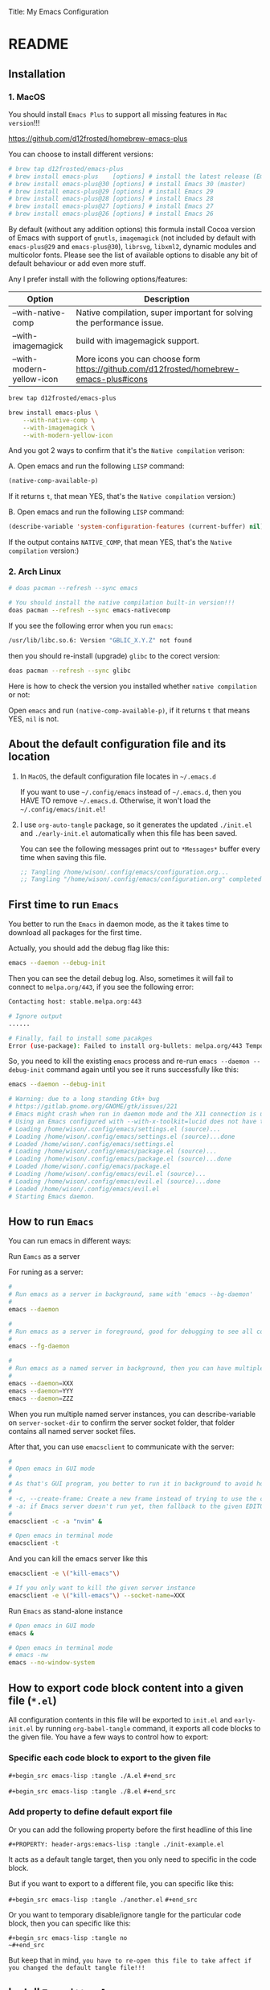 Title: My Emacs Configuration
#+PROPERTY: header-args:emacs-lisp :tangle ./init.el
#+auto_tangle: t

* README

** Installation

*** 1. MacOS

You should install =Emacs Plus= to support all missing features in =Mac version=!!!

https://github.com/d12frosted/homebrew-emacs-plus

You can choose to install different versions:

#+BEGIN_SRC bash
  # brew tap d12frosted/emacs-plus
  # brew install emacs-plus    [options] # install the latest release (Emacs 29)
  # brew install emacs-plus@30 [options] # install Emacs 30 (master)
  # brew install emacs-plus@29 [options] # install Emacs 29
  # brew install emacs-plus@28 [options] # install Emacs 28
  # brew install emacs-plus@27 [options] # install Emacs 27
  # brew install emacs-plus@26 [options] # install Emacs 26
#+END_SRC


By default (without any addition options) this formula install Cocoa version of Emacs with support of =gnutls=, =imagemagick= (not included by default with =emacs-plus@29= and =emacs-plus@30=), =librsvg=, =libxml2=, dynamic modules and multicolor fonts. Please see the list of available options to disable any bit of default behaviour or add even more stuff.

Any I prefer install with the following options/features:

| Option                    | Description                                                                             |
|---------------------------+-----------------------------------------------------------------------------------------|
| --with-native-comp        | Native compilation, super important for solving the performance issue.                  |
| --with-imagemagick        | build with imagemagick support.                                                         |
| --with-modern-yellow-icon | More icons you can choose form  https://github.com/d12frosted/homebrew-emacs-plus#icons |


#+BEGIN_SRC bash
  brew tap d12frosted/emacs-plus

  brew install emacs-plus \
      --with-native-comp \
      --with-imagemagick \
      --with-modern-yellow-icon
#+END_SRC


And you got 2 ways to confirm that it's the =Native compilation= verison:

A. Open emacs and run the following =LISP= command:

    #+BEGIN_SRC emacs-lisp :tangle no
      (native-comp-available-p)
    #+END_SRC

    If it returns =t=, that mean YES, that's the =Native compilation= version:)


B. Open emacs and run the following =LISP= command:

    #+BEGIN_SRC emacs-lisp :tangle no
      (describe-variable 'system-configuration-features (current-buffer) nil)
    #+END_SRC

    If the output contains =NATIVE_COMP=, that mean YES, that's the =Native compilation= version:)


*** 2. Arch Linux

#+BEGIN_SRC bash
  # doas pacman --refresh --sync emacs

  # You should install the native compilation built-in version!!!
  doas pacman --refresh --sync emacs-nativecomp
#+END_SRC

If you see the following error when you run =emacs=:

#+BEGIN_SRC bash
  /usr/lib/libc.so.6: Version "GBLIC_X.Y.Z" not found
#+END_SRC

then you should re-install (upgrade) =glibc= to the corect version:

#+BEGIN_SRC bash
  doas pacman --refresh --sync glibc
#+END_SRC


Here is how to check the version you installed whether =native compilation= or not:

Open =emacs= and run ~(native-comp-available-p)~, if it returns =t= that means YES, =nil= is not.


** About the default configuration file and its location

1. In =MacOS=, the default configuration file locates in =~/.emacs.d=

   If you want to use =~/.config/emacs= instead of =~/.emacs.d=, then you HAVE TO remove =~/.emacs.d=.
   Otherwise, it won't load the =~/.config/emacs/init.el=!

2. I use =org-auto-tangle= package, so it generates the updated =./init.el= and =./early-init.el= automatically when this file has been saved.

   You can see the following messages print out to =*Messages*= buffer every time when saving this file.

   #+BEGIN_SRC emacs-lisp :tangle no
     ;; Tangling /home/wison/.config/emacs/configuration.org...
     ;; Tangling "/home/wison/.config/emacs/configuration.org" completed after 0.35 seconds
   #+END_SRC


** First time to run =Emacs=

You better to run the =Emacs= in daemon mode, as the it takes time to download all packages for the first time.

Actually, you should add the debug flag like this:

#+BEGIN_SRC bash
  emacs --daemon --debug-init
#+END_SRC

Then you can see the detail debug log. Also, sometimes it will fail to connect to =melpa.org/443=, if you
see the following error:

#+BEGIN_SRC bash
  Contacting host: stable.melpa.org:443

  # Ignore output
  ...... 

  # Finally, fail to install some pacakges
  Error (use-package): Failed to install org-bullets: melpa.org/443 Temporary failure in name resolution
#+END_SRC

So, you need to kill the existing =emacs= process and re-run =emacs --daemon --debug-init= command again
until you see it runs successfully like this:

#+BEGIN_SRC bash
  emacs --daemon --debug-init

  # Warning: due to a long standing Gtk+ bug
  # https://gitlab.gnome.org/GNOME/gtk/issues/221
  # Emacs might crash when run in daemon mode and the X11 connection is unexpectedly lost.
  # Using an Emacs configured with --with-x-toolkit=lucid does not have this problem.
  # Loading /home/wison/.config/emacs/settings.el (source)...
  # Loading /home/wison/.config/emacs/settings.el (source)...done
  # Loaded /home/wison/.config/emacs/settings.el
  # Loading /home/wison/.config/emacs/package.el (source)...
  # Loading /home/wison/.config/emacs/package.el (source)...done
  # Loaded /home/wison/.config/emacs/package.el
  # Loading /home/wison/.config/emacs/evil.el (source)...
  # Loading /home/wison/.config/emacs/evil.el (source)...done
  # Loaded /home/wison/.config/emacs/evil.el
  # Starting Emacs daemon.

#+END_SRC


** How to run =Emacs=

You can run emacs in different ways:

**** Run =Eamcs= as a server

For runing as a server:

#+BEGIN_SRC bash
  #
  # Run emacs as a server in background, same with 'emacs --bg-daemon'
  #
  emacs --daemon

  #
  # Run emacs as a server in foreground, good for debugging to see all console output
  #
  emacs --fg-daemon

  #
  # Run emacs as a named server in background, then you can have multiple server instances
  #
  emacs --daemon=XXX
  emacs --daemon=YYY
  emacs --daemon=ZZZ
#+END_SRC

When you run multiple named server instances, you can describe-variable on ~server-socket-dir~ to confirm the server socket folder, that folder contains all named server socket files.


After that, you can use ~emacsclient~ to communicate with the server:

#+BEGIN_SRC bash
  #
  # Open emacs in GUI mode
  #
  # As that's GUI program, you better to run it in background to avoid holding the current console
  #
  # -c, --create-frame: Create a new frame instead of trying to use the current Emacs frame
  # -a: if Emacs server doesn't run yet, then fallback to the given EDITOR)
  #
  emacsclient -c -a "nvim" &

  # Open emacs in terminal mode
  emacsclient -t
#+END_SRC


And you can kill the emacs server like this

#+BEGIN_SRC bash
  emacsclient -e \("kill-emacs"\)

  # If you only want to kill the given server instance
  emacsclient -e \("kill-emacs"\) --socket-name=XXX
#+END_SRC


**** Run =Emacs= as stand-alone instance


#+BEGIN_SRC bash
  # Open emacs in GUI mode
  emacs &

  # Open emacs in terminal mode
  # emacs -nw
  emacs --no-window-system
#+END_SRC



** How to export code block content into a given file (=*.el=)

All configuration contents in this file will be exported to ~init.el~ and ~early-init.el~ by running ~org-babel-tangle~ command, it exports all code blocks to the given file. You have a few ways to control how to export:

*** Specific each code block to export to the given file

~#+begin_src emacs-lisp :tangle ./A.el~
~#+end_src~

~#+begin_src emacs-lisp :tangle ./B.el~
~#+end_src~


*** Add property to define default export file

Or you can add the following property before the first headline of this line

~#+PROPERTY: header-args:emacs-lisp :tangle ./init-example.el~

It acts as a default tangle target, then you only need to specific in the code block.

But if you want to export to a different file, you can specific like this:

~#+begin_src emacs-lisp :tangle ./another.el~
~#+end_src~


Or you want to temporary disable/ignore tangle for the particular code block, then you can specific like this:

~#+begin_src emacs-lisp :tangle no
~#+end_src~

But keep that in mind, =you have to re-open this file to take affect if you changed the default tangle file!!!=


** Install =Treesitter langauge grammar=

You need to evaluate the following command to install all treesitter language grammars.

#+begin_src emacs-lisp :tangle no
  (mapc #'treesit-install-language-grammar (mapcar #'car treesit-language-source-alist))
#+end_src


** Learn how to use ~use-package~

https://github.com/jwiegley/use-package#getting-started


** Edit =emacs-lisp= source code in =org-mode=

When editing =emacs-lisp= source code your =org= file inside the =emacs-lisp= code block like this:

#+BEGIN_SRC emacs-lisp :tangle no
  (message "Hey:)")
#+END_SRC

You can press ~C-c '~ inside the code block to open a source code editing window in the =emacs-lisp= major mode (or any major mode you specified following by the =#+BEGIN_SRC=), then your =company-mode= and =eglot-mode= wll work well!!!

Then you don't need to switch to the =*scratch*= to edit your code for having the better coding experience and switch back:)


** How to run shell command in =Emacs=

You can run any emacs-lisp expressions in =evil commmand mode= which means you type ~:~ and follow by your emacs-lisp expression.

Also, you can run a shell commmand by ~:!~ and then follow by your shell command.

In the =dired-mode=, you can run a shell command by ~!~ or ~&~:

+ ~!~ runs the command ~dired-do-shell-command~ to execute your shell command.
+ ~&~ runs the command ~dired-do-async-shell-command~ to execute your shell command asynchronously.

And 2 things you need to know:

1. The shell command result will print out in the echo area or open a new buffer (depending on the output length).

2. You =SHOULD NOT= run any shell command that asks for interactive with =vim-keybindings=, as the command will halt and your keystrokes only go into the evil mode and operate inside the buffer (not passing to the shell command)!!!


** How to handle =org table=

Here, I only list the most convenient parts that I'm interested in, for more details, please have a look [[https://orgmode.org/manual/Built_002din-Table-Editor.html][here]].

Here are the default org table commands and behaviors:

*** Auto create table heading line and the first row

When finishing typing the following header line (=C= is your cursor position):

=|Name|Description|C=

Then you can press ~C-c RET~, it calls the ~org-ctrl-c-ret~ command to add the =hline= and first row like this:

| Name | Description |
|------+-------------|
| C    |             |

And =C= is your new cursor position, then you can keep typing.


*** Use =TAB= and =RET= to jump

When you got a table like the following (=C= is your cursor position):

| Name | Description |
|------+-------------|
| C    |             |

Then you can press ~TAB~ or ~RET~ to switch between columns and rows. Bascially, it calls ~org-cycle~ command. The main purpose of ~org-cycle~ is outline visibility cycling, but it also invokes other actions:

When inside a table, re-align the table and move to the next field.

But it works in different ways in =evil-mode=:


**** Move to the next column (create new row when hitting the most-right column)

| Name | Description |
|------+-------------|
|    C |           1 |
|    2 |           3 |
|    4 |             |

Suppose you have the above table, then in =Normal= mode, you press =RET= to call ~org-cycle~ command. Your cursor should jump like this:

C -> 1 -> 2 -> 3 -> 4


**** Move to the next column but next row (create new row when hitting the most-right column)

| Name | Description |
|------+-------------|
|    C |             |
|    1 |             |
|    2 |             |
|    3 |             |
|    4 |             |

Suppose you have the above table, then in =Insert= mode, you press =RET= to call ~org-return~ command. Your cursor should jump like this:

C -> 1 -> 2 -> 3 -> 4

Jump to next row and same column!!!

But if you want to jump to next column (in the same row) in =Insert= mode, you can press =TAB= to call =org-cycl=.


** How to handle =org= mode link manually

**** how to create link

Under the hook, org link format just like this =[[LINK_URL][DESCRIPTION_TO_DISPLAY]]=.

You can type from left to right, it won't show as a =Link= until you type the final =]= character.


**** How to edit created link

After created a link, you CAN'T see the =[[][]]= original text as it hides by the =org-hide-emphasis-markers= settings in =~/.config/color_theme.org=.

But you can go to the end of the link text and delete the last =]= character, then the original text
shows back (as that's broken link format) like this:

[[https://link][Hey]

Then you can change the URL or the DESCRIPTION part and add back the final =]= character, link shows back again.


** Default keybindings in =Emacs=

Although you install =Evil= package to enable =Vim Keybindings=, but sometimes your evil keybindings still won't work in some sort of the major modes.

So, you need to use the default =Emacs= keybindings in those siutations, what's why you better to know some of them from the very beginning.

Here are the common keybindings you should know about when dealing with =Emacs= :

| Keybindgins      | Description                                                                                 |
|------------------+---------------------------------------------------------------------------------------------|
| [Run function]   |                                                                                             |
| =M-x=              | M means the meta-key, it's ALT or CMD (in MacOS), it calls ~execute-extended-command~         |
|                  |                                                                                             |
| [Close and exit] |                                                                                             |
| =C-x C-c=          | Bascially, exit =Emacs=, will ask you save unsaved buffer.                                    |
| =C-x 4 0=          | Call =kill-buffer-and-window= to close current window and buffer.                             |
|                  |                                                                                             |
| [File & Dired]   |                                                                                             |
| =C-x C-f=          | Call =find-file=.                                                                             |
| =C-x d=            | Call =dired=                                                                                  |
|                  |                                                                                             |
| [Window]         |                                                                                             |
| =C-x 0=            | Call =delete-window= to close current window, but NOT close the buffer.                       |
| =C-x 1=            | Call =delete-other-windows= to kill all other windows except the current window               |
| =C-x 2=            | Call =split-window-below= to split the window up and down direction                           |
| =C-x 3=            | Call =split-window-right= to split window on the right                                        |
|                  |                                                                                             |
| [Org mode]       |                                                                                             |
| =<tab>=            | Call =org-cycle= to fold or unfold the point at heading sub-tree                              |
| =<backtab>=        | Call =org-shifttab= to fold or unfold all heading sub-tree                                    |
| =M-RET=            | Call =org-meta-return= to add the next heading/list/item with the correct level               |
| C-j              | Call =org-forward-heading-same-level= to jump down to next (same level) heading.              |
| C-k              | Call =org-backward-heading-same-level= to jump up to next (same level) heading.               |
| M-j              | Call =outline-move-subtree-down= to move current heading down to next (same level).           |
| M-k              | Call =outline-move-subtree-up=  to move current heading up to next (same level).              |
| =S-<left>=         | Call =org-shiftleft= to change item bullet type, move table cell to left, switch heading      |
| =S-<right>=        | Call =org-shiftright= to change item bullet type, move table cell to right, switch heading    |
|                  | Call =consult-org-heading= to list all org file heading into minibuffer                       |
| =C-c '=            | Call =org-edit-special= to open the src editing window (with LSP support!!!)                  |
| =C-c '=            | Call =org-edit-src-exit= to accept the change and exit                                        |
| =C-c C-k=          | Call =org-edit-src-abort= to abort and exit                                                   |
| =C-c C-x C-v=      | Call =org-toggle-inline-images= to toggle image link to show image                            |
|                  |                                                                                             |
| [Org mode link]  |                                                                                             |
| =C-c C-l=          | Calls the ~org-insert-link~ to create or edit a link                                          |
| =C-c C-o=          | Calls the ~org-open-at-point~ to open a thing at point                                        |
|                  |                                                                                             |
| [Org mode table] |                                                                                             |
| =C-c RET=          | Calls the ~org-ctrl-c-ret~ command to add the =hline= and first row                             |
| =C-c C-c=          | Calls ~org-ctrl-c-ctrl-c~ to re-align table, same result like calling ~org-table-align~         |
| =<N> RET=          | Calls ~org-cycle~ to re-align the table and move to the next field.                           |
| =<I> TAB=          | Calls ~org-cycle~ to re-align the table and move to the next field.                           |
| =<I> RET=          | Calls ~org-return~ to re-align the table and move to the same column but next rows.           |
|                  |                                                                                             |
| [Dired]          |                                                                                             |
| =C-x d=            | Call =dired=                                                                                  |
| =(=                | Call =dired-hide-details-mode= to toggle detail mode                                          |
| =^=                | Call =dired-up-directory=                                                                     |
| =RET=              | Call =dired-find-file=                                                                        |
| =g o=              | Call =dired-find-file-other-window= to open the file in separated window                      |
| =m=                | Call =dired-mark= on file at point                                                            |
| =u=                | Call =dired-unmark= on file at point                                                          |
| =U=                | Call =dired-unmark-all-marks=                                                                 |
| =t=                | Call =dired-toggle-marks= to mark or unmark all files                                         |
| =M=                | Call =dired-do-chmod= to run ~chmod~                                                            |
| =C=                | Call =dired-do-copy=                                                                          |
| =R=                | Call =dired-do-rename= to rename or move file or directory                                    |
| =D=                | Call =dired-do-delete=                                                                        |
| =C-x C-q=          | Call =dired-toggle-read-only= to turn the buffer into =wdired-change-to-wdired-mode=            |
| =C-c C-k=          | Call =wdired-abort-changes= to discard changes in =wdired-change-to-wdired-mode=                |
| =C-c C-c=          | Call =wdired-finish-edit= to accept changes in =wdired-change-to-wdired-mode=                   |
|                  | Call =make-empty-file= to create empty file                                                   |
|                  | Call =mkdir= or =make-directory= to create directories                                          |
| =C-j=              | Call =image-next-file= to render next image (image-mode)                                      |
| =C-k=              | Call =image-previous-file= to render previous image (image-mode)                              |
| =!=                | Call =dired-do-shell-command= reads a shell command on the marked files.                      |
| =&=                | Call =dired-do-async-shell-command= reads a shell command on the marked files asynchronously. |
|                  |                                                                                             |
| [Shell command]  |                                                                                             |
| =:=                | Runs the command =evil-ex= (found in =evil-motion-state-map=) to evaluate LISP expression       |
| =:!=               | Runs the command =evil-shell-command= on a given shell command                                |
|                  |                                                                                             |
| [Image Dired]    |                                                                                             |
|                  | Call =image-dired=                                                                            |
| =RET=              | Call =image-dired-display-thumbnail-original-image=                                           |
| =C-j=              | Call =image-next-file= to render next image (image-dired-image-mode)                          |
| =C-k=              | Call =image-previous-file= to render previous image (image-dired-image-mode)                  |
| =-=                | Call =image-decrease-size= to zoom out the rendered image                                     |
| =+=                | Call =image-increase-size= to zoom out the rendered image                                     |
|                  | Call =image-transform-fit-to-window= to zoom out the rendered image                           |
|                  |                                                                                             |
| [Color]          |                                                                                             |
|                  | Call =list-colors-display=                                                                    |
|                  |                                                                                             |
| [Faces]          |                                                                                             |
|                  | Call =list-faces-display=                                                                     |
|                  |                                                                                             |
| [Theme]          |                                                                                             |
|                  | Call ~consult-theme~ to preview theme                                                         |
| [Misc]           |                                                                                             |
|                  | Call ~restart-emacs~ to restart emacs instance                                                |
|                  | Call ~emacs-init-time~ to print the emacs start time                                          |
|                  |                                                                                             |


** How to customize keybindgins

*** Concepts: Key, Mode, Keymap and Hook

**** 1. Key

Usually, you should use ~(kbd KEY)~ to present a key combination that you want to bind.

One important point to note is that you must surround special keys with =<= and =>=. That includes Function-Keys, Arrow keys and Home row keys, like so: =<home>=, =<f8>=, =<up>=, =<down>=, =<tab>=, =<backtab>=, and =<return>=.

And you can evalute the ~(kbd KEY)~ function to see its value like below:

#+begin_src emacs-lisp :tangle no
  ;; (message "(kbd \"TAB\"): %s" (kbd "TAB"))
  ;; (message "(kbd \"<tab>\"): %s" (kbd "<tab>"))

  ;; (message "(kbd \"S-TAB\"): %s" (kbd "S-TAB"))
  ;; (message "(kbd \"S-<tab>\"): %s" (kbd "S-<tab>"))
  ;; (message "(kbd \"<backtab\"): %s" (kbd "<backtab"))

  ;; (message "(kbd \"RET\"): %s" (kbd "RET"))
  ;; (message "(kbd \"<return>\"): %s" (kbd "<return>"))

  ;; (message "(kbd \"S-RET\"): %s" (kbd "S-RET"))
  ;; (message "(kbd \"S-<return>\"): %s" (kbd "S-<return>"))
#+end_src

Then you can see the value in =*Messages*= buffer like this:

=(kbd "TAB"):=
=(kbd "<tab>"): [tab]=
=(kbd "S-TAB"): [33554441]=
=(kbd "S-<tab>"): [S-tab]=
=(kbd "<backtab"): <backtab>=
=(kbd "RET"): 
=(kbd "<return>"): [return]=
=(kbd "S-RET"): [33554445]=
=(kbd "S-<return>"): [S-return]=

So, there are the stuffs you lean:

- ="TAB"= is different with ="<tab>"=, ="RET"= is different with ="<return>"=.
- You should choose ="<tab>"=, ="<return>"= instead of ="TAB"= and ="RET"= for most of the cases.


More examples:

| Key                | Description         |
|--------------------+---------------------|
| ~(kbd "<tab>")~      | Tab key             |
| ~(kbd "<backtab>")~  | Shift + Tab         |
| ~(kbd "<return>")~   | Return key          |
| ~(kbd "S-<return>")~ | Shfit + Return key  |
| ~(kbd "s-m")~        | Super-m             |
| ~(kbd "H-m")~        | Hyper-m             |
| ~(kbd "A-m")~        | Alt-m               |
| ~(kbd "C-x C-o")~    | Ctrl-C, then Ctrl-O |
| ~(kbd "<leader>df")~ | Space then d then f |


**** 2. Modifer keys

There are a few rules when using modifer key in =Emacs=:

1) Control-modified alphabetical characters are =case-insensitive=, that's why:

   - =C-a= is the same with =C-A=
   - =C-z= is the same with =C-Z=

2) Control-modified non-alphabetical characters are =case-sensitive=, that's why:

   - =C-2= is the NOT the same with =C-@= (even that's the key physical key but with or without a =Shift= key pressed)

3) Meta-modified, Alt-modified, Hyper-modified are =case-sensitive= all the time, that's why:
   
   - =M-a= is different with =M-A=
   - =A-a= is different with =A-A=
   - =s-a= is different with =s-A=

4) Not all terminal emulators support =Shift (S-)=, =Super (s-)=, =Hyper (H-)=, and =Alt (A-)=, that said you can use those modifier keys in =GUI= version but NOT in =terminal= version!!!


 One more trick about knowing whether the given key combination is valid or not is that you can use run the ~(key-valid-p "KEY_STRING_HERE")~ function, it returns =t= if key is valid or returns =nil= if key is invalid.

 For examples:

 #+begin_src emacs-lisp :tangle no
   ;; (key-valid-p "b")
   ;; (key-valid-p "C-a")
   ;; (key-valid-p "s-a")
   ;; (key-valid-p "X-a") ;; This returns nil!!!
 #+end_src


**** 3. Mode

=Mode= means =FileType= in =Vim=. You got different =modes= when you open different files into the buffer. For example:

- =typescript-mode= is available when you open =*.ts= files
- =c-mode= is available when you open =*.c= files
- =org-mode= is available when you open =*.org= files
- =message-mode= the current buffers is =*Messages*=
- =lisp-mode= the current buffers is =*scratch*=
- =help-mode= the current buffers is =*Help*=
- =ivy-minibuffer-map= the current buffer is ivy minibuffer
=- ivy-switch-buffer-map= the current buffer is opened for switching buffer
etc. 

Different =mode= effects the visual result in buffer, and you can turn the current buffer into any =Mode= you want, just run =xxx-mode= function.


+ What is =Major= mode and =Minor= mode???

  When you open a buffer, the current buffer has =Major= mode which determined by the opened file type and =Minor= mode which means all alternative mode attached to this buffer.

  For example:

  1) When you open an =*.org= file and run ~describe-mode~, then you should see the following description:

      #+begin_comment
        =Minor= modes enabled in this buffer: =Command-Log= =Company=
        =Display-Line-Numbers= =Evil-Collection-Unimpaired= =Evil-Local=
        =Evil-Surround= =Font-Lock= =Olivetti= =Org-Indent= =Visual-Line=

        The major mode is =Org= mode defined in org.el:
      #+end_comment


  2) When you open a =*.c= file and ~describe-mode~, then you should see the following description:

      #+begin_comment
        =Minor= modes enabled in this buffer: =Command-Log= =Company=
        =Display-Line-Numbers= =Eldoc= =Evil-Collection-Unimpaired= =Evil-Local=
        =Evil-Surround= =Flymake= =Font-Lock= =Highlight-Indent-Guides= =Lsp-Completion=
        =Lsp-Diagnostics= =Lsp-Headerline-Breadcrumb= =Lsp-Managed= =Lsp=
        =Lsp-Modeline-Code-Actions= =Lsp-Modeline-Diagnostics=
        =Lsp-Modeline-Workspace-Status= =Lsp-Ui-Doc= =Lsp-Ui= =Lsp-Ui-Sideline=

        The major mode is =C/*l= mode defined in cc-mode.el:

        Major mode for editing C code.
      #+end_comment


    The =Major= mode is the =File type=, and the =Minor= mode is added by the packages you installed, they all work together. Usually, the =Major= mode (=xxx-mode= of the file type) should be the target mode if you want to bind some keys to buffer.


**** 4. Keymap

A =keymap= is a Lisp data structure that specifies key bindings for various key sequences.

Its value looks like this:

=(keymap=
=(tab)=
=(11)=
=(normal-state keymap "Auxiliary keymap for Normal state"=
                =(13 . org-cycle))=
=(leader keymap=
            =(99 keymap=
                =(98 . org-insert-structure-template)))=
=(67108899 . org-table-rotate-recalc-marks)=
=(10)=
=(13 . org-return)=

Basically, it's talking about =pressing what key (combination) to call what function= and that's it:)

So, different =modes= have different =keymaps=, e.g.:

+ =global-map= is for holding the =keys -> functions= relationship of default modes (a lot of them).
+ =typescript-mode-map= is for holding the =keys -> functions= relationship of =typescript-mode=.
+ =c-mode-map= is for holding the =keys -> functions= relationship of =c-mode= 

That said when you use =global-map=, =xxx-mode-map= in the =define-key= function, you should make sure to evaluate its map value!!!!

- The correct example:

    #+BEGIN_SRC emacs-lisp :tangle no
      (define-key global-map (kbd "<tab>") nil)
      (define-key (list global-map org-mode-map) (kbd "<tab>") nil)
    #+END_SRC

    The =global-map= and =(list global-map org-mode-map)= will be evaluted to its map value!!!

- The wrong example:

    #+BEGIN_SRC emacs-lisp :tangle no
      (define-key 'global-map (kbd "<tab>") nil)
      (define-key '(global-map org-mode-map) (kbd "<tab>") nil)
    #+END_SRC

    The ='global-map= and ='(global-map org-mode-map)= won't be evaluted to its map value and it will cause =(define-key YOUR_MAP "\n" YOUR_FUNCTION_OR_NIL)= error!!!


**** 5. Hook

Sometimes, =xxx-mode= and =xxx-mode-map= are only available after finishing loading the file, that said the following keybinding will fail as the paritcular =mode= and =mode-map= don't exists before the file has been loaded.

~(define-key (list c-mode-map typescript-mode-map) (kbd "Q") 'exit)~

For solving that problem, you can use =xxx-mode-hook= to defer binding.


*** How to bind keys in Emacs

**** What functions you can use to bind keys

Plz keep that in mide:

The following keybinding functions only can bind =KEY= to =COMMAND= (which means a function uses =(interactive)= and be able to list in the =M-x= list).

You got a few ways to bind keys in =Emacs=:

***** ~(global-set-key KEY COMMAND)~

~global-set-key~ binds the ~KEY~ to the =global-map= to call the ~COMMAND~

Here is the example:

#+BEGIN_SRC emacs-lisp :tangle no
  (global-set-key (kbd "<tab>") 'switch-to-next-buffer)
  (global-set-key (kbd "<backtab>") 'switch-to-prev-buffer)
#+END_SRC


~globa-set-key~ is a legacy function; see ~keymap-global-set~ for the recommended function to use instead. Here are some examples:

Pay attention that: you don't need to call ~(kbd)~ when using ~keymap-global-set~!!!

#+BEGIN_SRC emacs-lisp :tangle no
  (keymap-global-set "C-c y" 'clipboard-yank)
  (keymap-global-set "C-M-q" 'query-replace)
  (keymap-global-set "<f5>" 'flyspell-mode)
  (keymap-global-set "C-<f5>" 'display-line-numbers-mode)
  (keymap-global-set "C-<right>" 'forward-sentence)
  (keymap-global-set "<mouse-2>" 'mouse-save-then-kill)
#+END_SRC


***** ~(define-key KEYMAP KEY DEF &optional REMOVE)~

This is the better way to use, as it gives you a chance to bind to different =mode=.

=global-set-key= is a shortcut for (=define-key global-map KEY COMMAND)=.

Let's have a look how to bind the =Q= to =kill-current-buffer= command in all =modes=:

#+BEGIN_SRC emacs-lisp :tangle no
  ;; Unbind 'Q'
  (define-key dired-mode-map (kbd "Q") nil)

  ;; Re-bind 'Q'
  (define-key evil-normal-state-map (kbd "Q") 'kill-current-buffer)
  (define-key evil-motion-state-map (kbd "Q") 'kill-current-buffer)
#+END_SRC

~define-key~ is a legacy function; see ~keymap-set~ for the recommended function to use instead. Here are some examples:

Pay attention that: you don't need to call ~(kbd)~ when using ~keymap-set~!!!

#+BEGIN_SRC emacs-lisp :tangle no
  (keymap-set texinfo-mode-map "C-c p" 'backward-paragraph)
  (keymap-set texinfo-mode-map "C-c n" 'forward-paragraph)))
  (keymap-set texinfo-mode-map "C-c C-x x" nil)
#+END_SRC


***** ~(evil-define-key STATE KEYMAP KEY DEF &rest BINDINGS)~

When you need to set a keybinding to the particular =state= and =mode=, you can use ~evil-define-key~ instead. Here is the example:

#+BEGIN_SRC emacs-lisp :tangle no
  (evil-define-key 'normal org-mode-map (kbd "RET") 'org-cycle)
#+END_SRC
  


**** How to unbind/disable the default keybindings that you don't use

It's very important that you should know =How to disable/unbind the default keybindings that you don't use=!!!! Otherwise, your keybinding won't work as you expected!!!

Here are the steps of how you can find which =mode= already have the keybindings you want to set and unbind it

***** 1. Run ~describe-key~ and then press your key, for example =Q=

It should show the command info into a new buffer (if your key has been bound to some modes).

At the very top part, it should say what function your =Q= has been bound to already, and the =Key Bindings= section should show you that your =Q= also bound to in which =mode= like this:

--------------------------------------------------
=Key Bindings=
completion-list-mode-map z
evil-motion-state-map Q
evil-normal-state-map Q
--------------------------------------------------

That said, you should unbind all those =modes= for your =Q= (if that's NOT what you want).


***** 2. But sometimes, ~describe-key~ doesn't list all =modes= as some modes won't exists before opening the file has that mode

For that situation, you should run ~clm/toggle-command-log-buffer~ to show the command log buffer. And then, go to any UIs/modes to press your key (for exmaple =Q= in this case) and see what functions it binds to.

After that, run ~describe-function~ and put the function name there, help buffer should show you the =Key Bindings= section (if keybinding exists). That's how you can get the hidden =modes= in different situations.

***** 3. So, how to unbind/unset keybindings you found?

The answer is just bind it to =nil=.

=(define-key YOUR_MODE_NAME_HERE (kbd YOUR_KEY_HERE) nil)=


**** How to bind key via hooks

Sometimes, =xxx-mode= and =xxx-mode-map= are only available after finishing loading the file, that's why you should bind key via a =hook= in those situations.

***** 1. Bind key to =xxx-mode-map=

#+begin_src emacs-lisp :tangle no
  ;;
  ;; Command to run when pressing 'C-c a'
  ;;
  (defun print_a_message()
      (interactive)
      (message "Print something by pressing 'C-c a'.")
  )

  ;;
  ;; The bind function to be called when 'org-mode' is available
  ;;
  (defun bind-test-key-to-org-mode-via-hook()
    (message ">>> [ org-mode-hook-test ] Set temp keybinding 'C-c a' org mode")
    (define-key org-mode-map (kbd "C-c a") 'print_a_message)
  )

  ;;
  ;; Add the bind function to 'org-mode-hook'
  ;;
  (add-hook 'org-mode-hook #'bind-test-key-to-org-mode-via-hook)
#+end_src

If you evaluate the above functions, then run ~describe-variable~ on =org-mode-hook=, you should see the following value has been added to that hook:

~bind-test-key-to-org-mode-via-hook my/org-mode-setup~

Then when you open an =org= file or run ~org-mode~ (to reload), then run ~describe-variable~ on =org-mode-map= again, you should see the follwing key->function relationship has been add to its keymap:

=(3 keymap=
    =(97 . print_a_message)=

And then press ~C-c a~, you should see the ~Print something by pressing ’C-c a’.~ debug message has been printed to the =*Messages*= buffer, that said your mode-hook settings is working:)


***** 2. Bind key to local buffer

The example above binds the ~C-c a~ to =org-mode-map=, But you can't stop other installed packages from binding the same keybindings to the same hook sometimes. If that happens, then duplicated binding to =org-mode-map= might happen. So, if there is no special needs, you should use =xxx-mode-hook= to do defer binding to the local buffer, as this promises no duplicated bindings.

Let's fix the above duplicated bindings:

#+begin_src emacs-lisp :tangle no
  ;;
  ;; Command to run when pressing 'C-c a'
  ;;
  (defun print_a_message()
      (interactive)
      (message "Print something by pressing 'C-c a'.")
  )

  ;;
  ;; The bind function to be called when 'org-mode' is aviable
  ;;
  (defun bind-test-key-to-org-mode-via-hook()
    (message ">>> [ bind-test-key-to-org-mode-via-hook ] Set temp keybinding 'C-c a' local buffer")

    ;;
    ;; Bind the local buffer scope rather than the 'org-mode-map'
    ;;
    (define-key evil-normal-state-local-map (kbd "C-c a") 'print_a_message)

    ;;
    ;; '(evil-local-set-key 'normal KEY COMMAND)' is the same with 
    ;; '(define-key evil-normal-state-local-map KEY COMMAND)',
    ;;
    ;; Just pick the one you like to use
    ;;
    ;; (evil-local-set-key 'normal (kbd "C-c a") 'print_a_message)
  )

  ;;
  ;; Add the bind function to 'org-mode-hook'
  ;;
  (add-hook 'org-mode-hook #'bind-test-key-to-org-mode-via-hook)
#+end_src

Then when you open an =org= file or run ~org-mode~ (to reload), then run ~describe-variable~ on =org-mode-map=, you won't see any key binding to call the ~print_a_message~ command.

But if you run ~describle-bindings~ (in the org file buffer),  you should see the following setting is on the top part:

~`evil-normal-state-local-minor-mode' Minor Mode Bindings:~
    ~Key             Binding~
    ~C-c a		print_a_message~

That means the ~C-c a~ only bind to the current opened buffer, try to press ~C-c a~, you should see the ~Print something by pressing ’C-c a’.~ debug message has been printed to the =*Messages*= buffer, that said your mode-hook settings is working:)


*** How to unbind all keybindings for the given mode

If you really want to unbind all keybindings for the particular mode, do like this:

#+BEGIN_SRC emacs-lisp :tangle no
  (setf (cdr YOUR_MODE_NAME_HERE) nil)
#+END_SRC


* My configuration

** Basic settings

*** Use =Super= key as =Meta= (But it works in =GUI= mode only)

#+begin_src emacs-lisp
  ;;
  ;; For MacOS
  ;;
  (if (string-equal "darwin" system-type)
          (progn
                  (setq mac-command-modifier 'meta)
                  (message ">>> MacOS, set 'super' key as 'meta' key." system-type)
          )
  )

  ;; ;;
  ;; ;; For Linux
  ;; ;;
  ;; (if (string-equal "gnu/linux" system-type)
  ;;         (progn
  ;;                 (setq x-super-keysym 'meta)
  ;;                 (message ">>> Linux, set 'super' key as 'meta' key." system-type)
  ;;         )
  ;; )

#+end_src


*** Hide all UIs that I don't need

#+BEGIN_SRC emacs-lisp
  (menu-bar-mode -1)
  (tool-bar-mode -1)
  (scroll-bar-mode -1)
  (setq inhibit-startup-message t
        use-dialog-box nil)
#+END_SRC


*** Use =y-or-n-p= for prompts:

By default, =Emacs= prompts for user confirmation using =yes= or =no=. The following setting changes to use =y= or =n= for shorter and faster responses.

#+begin_src emacs-lisp
  (defalias 'yes-or-no-p 'y-or-n-p)
#+end_src


*** Auto refresh buffer when file has been updated outside Emacs

#+BEGIN_SRC emacs-lisp
  (global-auto-revert-mode 1)
  (setq global-auto-revert-non-file-buffers t)
#+END_SRC


*** No auto backup and auto save

#+BEGIN_SRC emacs-lisp
(setq make-backup-files nil
      auto-save-default nil)
#+END_SRC


*** Disable remember opened file positions

#+BEGIN_SRC emacs-lisp
  ;; Enable it
  ;;(save-place-mode 1)

  ;; Disable it
  (setq save-place-mode nil)
#+END_SRC


*** Line number related

#+BEGIN_SRC emacs-lisp
  (global-display-line-numbers-mode 1)
  (setq display-line-numbers-type 'relative)
  (setq column-number-mode t)
#+END_SRC


*** Enable current line background highlight both in terminal and GUI

#+BEGIN_SRC emacs-lisp
;; (when window-system (global-hl-line-mode t))
(global-hl-line-mode t)
#+END_SRC


*** Customized variable file

By default, =Emacs= writes some custom settings back to =init.el= when you call ~customize~ related functions and then mess up your =init.el= file. For avoiding this, you need to tell =Emacs= where to save those customized settings and re-load that file.

Also, I don't want to see error message when loading that custom file even it has.

#+BEGIN_SRC emacs-lisp
(setq custom-file (locate-user-emacs-file "custom-vars.el"))
(load custom-file 'noerror 'nomessage)
#+END_SRC


*** Dired settings

Show hidden files by default.

#+BEGIN_SRC emacs-lisp
;; (when window-system (global-hl-line-mode t))
(setq dired-listing-switches "-lhta")
#+END_SRC


*** Auto select =help= window

=describe-xxxx= function opens a new help buffer and window, but the help window doesn't be selected by default, it's quite annoying as you need to move to that window before you can close it.

But you can make it auto be selected by the following settings:

#+begin_src emacs-lisp
  (setq help-window-select t)
#+end_src


*** Always display =help= buffer on the right-side window

#+BEGIN_SRC emacs-lisp
  (setq display-buffer-alist
        '(
           ("\\*helpful" 
               (display-buffer-reuse-window display-buffer-in-side-window)
               (side . right)
               (window-width . 0.5)
           )
         )
  )
#+END_SRC


*** Fixed =TAB= width

#+BEGIN_SRC emacs-lisp
  (setq tab-width 4)
#+END_SRC


*** Org mode edit src in current window

When pressing =C-c '= inside the code block, which way I prefer to open the src editing window: ~current-window~

#+BEGIN_SRC emacs-lisp
  (setq org-src-window-setup 'current-window)
  ;; (setq org-src-window-setup 'split-window-rIght)
#+END_SRC

Inside the src editing window, press =C-c '= again to accept change and exit; press ~C-c C-k~ to abort and exit.


*** Enable auto pair mode

Auto pair =()= and =[]=

#+BEGIN_SRC emacs-lisp
  (electric-pair-mode)
#+END_SRC


*** Disable native compilation warnings and errors

Auto pair =()= and =[]=

#+BEGIN_SRC emacs-lisp
  (setq native-comp-async-report-warnings-errors nil)
#+END_SRC



*** Don't use actual image size for inline images and show inline image by default

#+BEGIN_SRC emacs-lisp
  (setq org-image-actual-width nil)
  (setq org-startup-with-inline-images t)
#+END_SRC

After you set ~org-image-actual-width~ to ~nil~, then you're able to use the following attributes to specific the size of any inline images:

#+BEGIN_SRC emacs-lisp :tangle no
  ;;
  ;; Display image with half of the current window size
  ;;
  #+ATTR_HTML: :width 50%
  [[~/...your_image_file]]

  ;;
  ;; Display image with exactly pixels width
  ;;
  #+ATTR_HTML: :width 100px
  [[~/...your_image_file]]
#+END_SRC

Because you set ~org-startup-with-inline-images~, that's why sometimes the size doesn't work well when opening an org file in a separated window (it still use the full Emacs window width to display the inline image)!!!

The way to fix that is by running ~org-toggle-inline-images~ twice to refresh it.


*** Add extra module load path

Load your custom dynamically loaded module from the given path.

#+BEGIN_SRC emacs-lisp
  ;; Just for debugging purpose:
  ;;
  ;; When developing your dynamically Loaded Module for emacs, you can
  ;; add your library output folder to the 'load-path' for testing.
  ;;
  ;; After adding your testing library folder to 'load-path', then you
  ;; can load it by running:
  ;; 
  ;; (require 'YOUR_LIB_FILENAME_HERE)
  ;; (CALL_YOUR_MODULE_FUNCTION)
  ;; ...
  ;;
  (push (expand-file-name "~/zig/emacs-module-in-zig/zig-out/lib") load-path)

  (push "~/.config/emacs/lib" load-path)
#+END_SRC



** Set fonts and transparent background, it has to be in ~early-init.el~

For some setttings, you have to place them into the =early-init.el=

For example, I need to run some functions to set transparent background via the ~after-make-frame-functions~ hook. If you run ~describe-variable~ on that hook, you should see it says:

=="Note that these functions are usually not run for the initial frame, unless you add them to the hook in your early-init file."=

That's why the following code has to be placed into =early-init.el= instead of =init.el=!!!

#+BEGIN_SRC emacs-lisp :tangle ./early-init.el
  ;; --------------------------------------------------------------------------------------------
  ;; Remove title bar for the Mac (GUI) version
  ;; --------------------------------------------------------------------------------------------
  ;;  (if (string-equal "darwin" system-type)
  ;;       (progn
  ;;           ;;
  ;;           ;; By setting this, you don't need to figure out it's the terminal version or GUI version.
  ;;           ;;
  ;;           (add-to-list 'default-frame-alist '(undecorated . t))
  ;;           (message ">>> Remove title bar for Mac GUI version.")
  ;;       )
  ;;  )

  ;; --------------------------------------------------------------------------------------------
  ;; Set font and transparent after creating the frame (window)
  ;; --------------------------------------------------------------------------------------------

  ;;
  ;; Set my font
  ;;
  (defun my-set-font()
     (set-face-attribute 'default nil
         :family "SauceCodePro Nerd Font"
         :weight 'semi-bold
         :height 140
         ;; :italic t
     )
     (message ">>> [ early-init > my-set-font ] Set my custom font.")
  )

  ;;
  ;; Set transparent background for GUI
  ;;
  (defun my-set-transparent-gui()
    (message ">>> [ early-init > my-set-transarent-background ] - call 'my-set-transparent-gui'")
    ;;
    ;; Force to set a particular background color for better transparent effect.
    ;;
    ;; (set-face-attribute 'default nil :background "#23211B")

    (set-frame-parameter nil 'alpha-background 95)
    (add-to-list 'default-frame-alist '(alpha-background . 95))
  )

  ;;
  ;; Set transparent background for terminal
  ;;
  (defun my-set-transparent-terminal()
    (message ">>> [ early-init > my-set-transarent-background ] - call 'my-set-transparent-terminal'")
    (set-face-attribute 'default nil :background "nil")
  )

  ;;
  ;; Setting the transparent background is very different between GUI mode and Terminal mode, so you
  ;; better do that in the a hook handler (especially after the init window frame has been created
  ;; and the color theme has been loaded)
  ;;
  ;; For detailed steps about =Emacs= startup sequence, read this:
  ;;
  ;; https://www.gnu.org/software/emacs/manual/html_node/elisp/Startup-Summary.html
  ;;
  (defun my-set-transarent-background(current_frame)
    (message ">>> [ early-init > my-set-transarent-background ] - display-graphics-p result: %s" (display-graphic-p current_frame))
    (if (display-graphic-p current_frame)
            (my-set-transparent-gui)
            (my-set-transparent-terminal)
    )
  )

  ;;
  ;; Call set font function and set transparent function in standalone mode or daemon mode
  ;;
  (if (daemonp)
      (add-hook 'after-make-frame-functions
          (lambda (frame)
              (with-selected-frame frame
                (message ">>> [ early-init ] Run lambda funtion in 'after-make-frame-functions' hook.")
                (progn
                    (message ">>> [ early-init ] lambda funtion set font and transparent background in 'after-make-frame-functions' hook.")
                    (my-set-font)
                    (my-set-transarent-background frame)
                )
                (message ">>> [ early-init ] Run lambda funtion in 'after-make-frame-functions' hook [ done ].")
                            ))
          )
      (add-hook 'emacs-startup-hook
          (lambda ()
              (message ">>> [ early-init ] Run lambda funtion in 'emacs-startup-hook' hook.")
              (progn
                  (message ">>> [ early-init ] lambda funtion set font and transparent background in 'emacs-startup-hook' hook.")
                  (my-set-font)
                  (my-set-transarent-background nil)
              )
              (message ">>> [ early-init ] Run lambda funtion in 'emacs-startup-hook' hook [ done ].")
          )
          )
  )
#+END_SRC


** Package init and settings

*** Init package and install =use-package=

#+BEGIN_SRC emacs-lisp
  (require 'package)
  (add-to-list 'package-archives '("melpa" . "https://melpa.org/packages/") t)
  ;;(add-to-list 'package-archives
  ;;	     '(
  ;;	       ("melpa" . "https://melpa.org/packages/")
  ;;	       ("org" . "https://orgmode.org/elpa/")
  ;;	       ("elpa" . "https://elpa.gun.org/packages/")
  ;;	       ))

  (unless package-archives
          (package-refresh-contents))
  ;;(package-refresh-contents)
  (package-initialize)

  ;;
  ;; (unless condition nil
  ;;         statement-to-execute)
  ;;
  (unless (package-installed-p 'use-package)
    (package-install 'use-package))

  (require 'use-package)

  ;; Auto install all missing packages when using =(use-packge)`
  ;; It's equal to use `:ensure t` in `(use-package)`
  (setq use-package-always-ensure t)
#+END_SRC



*** ~(use-package)~ quick manual

#+begin_src emacs-lisp :tangle no
  ;;
  ;; Load the package, but only if 'PACKAGE_NAME' is available on your system. If not, a
  ;; warning is logged to the '*Messages*' buffer.
  ;;
  ;;
  (use-package 'PACKAGE_NAME
    ;;
    ;; Install if it doesn't exists, and because of '(setq use-package-always-ensure t)'
    ;; has been set already, that said ':ensure t' will be applied to all '(use-package)',
    ;; that's why you don't need to set ':ensure t' anymore.
    ;;
    :ensure t

    ;; 
    ;; Lazy load this package
    ;; Using 'bind' and 'command' will cause the package to lazy load as well!!!
    ;;
    ;; The keywords ':commands,' et al, provide "triggers" that cause a package to
    ;; be loaded when certain events occur. However, if 'use-package' cannot determine
    ;; that any trigger has been declared, it will load the package immediately (when
    ;; Emacs is starting up) unless :defer t is given. The presence of triggers can be
    ;; overridden using ':demand t' to force immediately loading anyway.
    ;; For example, :hook represents a trigger that fires when the specified hook is run.
    ;; 
    ;; In almost all cases you don't need to manually specify ':defer t', because this is
    ;; implied whenever ':bind' or ':mode' or ':interpreter' are used. Typically, you only
    ;; need to specify ':defer' if you know for a fact that some other package will do
    ;; something to cause your package to load at the appropriate time, and thus you would
    ;;  like to defer loading even though 'use-package' has not created any autoloads for you.
    ;;
    :defer t

    ;; 
    ;; Use the ':init' keyword to execute code before a package is loaded. It accepts one
    ;; or more forms, up to the next keyword:
    ;;
    :init
        ;;
        ;; All settings belong to ':init' part
        ;;
        (setq YOUR_VARS t)

    ;; 
    ;; Use the ':config' keyword to execute code after a package is loaded. In cases where
    ;; loading is done lazily (see more about autoloading below), this execution is deferred
    ;; until after the autoload occurs
    :config
        ;;
        ;; All settings belong to ':config part
        ;;
        (your-mode t)

    ;; 
    ;; Load this package after another package
    ;;
    :after ANOTHER_PACKAGE_NAME

    ;; 
    ;; Run the commands when the package is actually loaded.
    ;; The ':commands' keyword takes either a symbol or a list of symbols.
    ;;
    :commands SINGLE_COMMAND
    :commands (COMMAND_1 COMMAND_2 COMMAND_3 etc)

    ;; 
    ;; Keybindings
    ;;
    :bind (("M-o l" . COMMAND_TO_BIND)
           ("M-o r" . COMMAND_TO_BIND)
           ("M-o w" . COMMAND_TO_BIND)))

    ;; 
    ;; The ':hook' keyword allows adding functions onto package hooks. The same
    ;; effect with using '(add-hook)'. The following ':hook' setting is the same:
    ;;
    ;; :init
    ;; (add-hook 'prog-mode-hook #'company-mode))
    ;;
    :hook (prog-mode . company-mode))

    ;; 
    ;; The ':custom' keyword allows customization of package custom variables.
    ;; Same thing with using '(setq NAME VALUE)' in ':init' but with comments.
    ;; The documentation string is not mandatory.
    ;;
    ;; NOTE: these are only for people who wish to keep customizations with their
    ;;       accompanying use-package declarations. Functionally, the only benefit
    ;;       over using setq in a :config block is that customizations might execute
    ;;       code when values are assigned.
    ;; 
    ;; NOTE: The customized values are not saved in the Emacs custom-file. Thus you
    ;;       should either use the :custom option or you should use M-x customize-option
    ;;       which will save customized values in the Emacs custom-file. Do not use both.
    ;;
    :custom
        (comint-buffer-maximum-size 20000 "Increase comint buffer size.")
        (comint-prompt-read-only t "Make the prompt read only."))
    ;;
    ;; The ':disabled' keyword can turn off a module you're having difficulties with, or
    ;; stop loading something you're not using at the present time:
    ;;
    :disabled

    ;;
    ;; Print out the error if you want
    ;;
    :catch (lambda (keyword err)
            (message ">>> Package load failed with error: %s" (error-message-string err)))

  )
#+end_src


** Enable system clipboard

 #+begin_src emacs-lisp
   (use-package xclip
      :config
          (xclip-mode 1)
   )
 #+end_src


** Command log  

#+BEGIN_SRC emacs-lisp
  (use-package command-log-mode
      :defer t
      :config
          (global-command-log-mode 1)
  )
#+END_SRC


** Better help buffer

=Helpful= is a replacement for *help* buffers that provides much more contextual information.

#+BEGIN_SRC emacs-lisp
  (use-package helpful
      :defer t
      ;; ;;
      ;; ;; 'counsel' related configuration
      ;; ;;
      ;; :init
      ;;     (setq counsel-describe-function-function #'helpful-callable)
      ;;     (setq counsel-describe-variable-function #'helpful-variable)
      ;;     :bind
      ;;     ([remap describe-function] . counsel-describe-function)
      ;;     ([remap describe-variable] . counsel-describe-variable)
      ;;     ([remap describe-command] . helpful-command)
      ;;     ([remap describe-key] . helpful-key)
  )
#+END_SRC

Here is what =Helpful= improved, it shows you the help information with the following patterns:


=Signature=
(describe-function FUNCTION)

=Documentation=
Display the full documentation of FUNCTION (a symbol).
......

=View in manual= (Click here will bring you to the detail function document)

=Key Bindings=
.....

=References=
......

=Debugging=
......

=Source Code=
......



** Edit/UX improve related

*** =Olivetti=: works like =Goyo= in =Neovim=

#+BEGIN_SRC emacs-lisp
  (use-package olivetti
    :defer t
    :init
        (setq olivetti-body-width 0.6)
  )
#+END_SRC


*** =which-key=: Display keybinding in group

#+BEGIN_SRC emacs-lisp
  (use-package which-key
    :defer t
    :init
        (which-key-setup-side-window-right-bottom)
        (setq which-key-idle-delay 0.2)
        ;; (setq which-key-sort-order 'which-key-local-then-key-order)
        (setq which-key-sort-order 'which-key-prefix-then-key-order)
        (setq which-key-prefix-prefix "> " )
    :config
        (which-key-mode)
  )
#+END_SRC


*** =Highlight indent=

#+begin_src emacs-lisp
  (use-package highlight-indent-guides
    :defer t
    :hook (prog-mode . highlight-indent-guides-mode)
    :config
        ;;(setq highlight-indent-guides-method 'character)
        (setq highlight-indent-guides-method 'column)
        (setq highlight-indent-guides-character ?\|)
        ;;(setq highlight-indent-guides-responsive 'top)
  )
#+end_src


*** =Vertico= complection

=Vertico= is new and lightway completion UI based on the default completion system, it uses all =Emacs= builtin functionalities, no need to add something new (heavery) on top like =Ivy=.

 #+begin_src emacs-lisp
   (use-package vertico
     :init
        (vertico-mode)
        (vertico-multiform-mode)

        ;;
        ;; Configure Vertico modes per command or completion category.
        ;;
        ;; 'buffer' means 'vertico-buffer-mode' to display vertico in a buffer instead of minibuffer
        ;;
        ;; For more details, watch this video: https://www.youtube.com/watch?v=hPwDbx--Waw
        ;;
        (setq vertico-multiform-commands
            '((consult-imenu buffer)
              (consult-ripgrep buffer)
             )
        )

        ;; How many lines needs to show in minibuffer before hit the top or bottom
        (setq vertico-scroll-margin 3)

        ;; Show more lines in minibuffer
        (setq vertico-count 20)

        ;; Grow and shrink the Vertico minibuffer
        ;; (setq vertico-resize t)

        ;; Optionally enable cycling for `vertico-next' and `vertico-previous'.
        (setq vertico-cycle t)

     :config

        ;;
        ;; Auto tidy up the directory prompt when changing to '~' or '/' directory
        ;; This works with 'file-name-shadow-mode' enabled. When you're in the sub directory, and you
        ;; type '~' or '/' path in 'find-file' or 'dired', then 'vertico' clear the old path and keep
        ;; the curent path.
        ;;
        (add-hook 'rfn-eshadow-update-overlay-hook #'vertico-directory-tidy)
   )

   (use-package savehist
    :init
        (savehist-mode)
   )
 #+end_src


**** Extensions

***** Marginalia

Rich annotations in the minibuffer

#+begin_src emacs-lisp
  (use-package marginalia
    ;; Bind `marginalia-cycle' locally in the minibuffer.  To make the binding
    ;; available in the *Completions* buffer, add it to the
    ;; `completion-list-mode-map'.
    :bind (:map minibuffer-local-map
           ("M-A" . marginalia-cycle))
    :init
       ;; Marginalia must be activated in the :init section of use-package such that
       ;; the mode gets enabled right away. Note that this forces loading the
       ;; package.
       (marginalia-mode)
  )
#+end_src


***** Consult

Useful search and navigation commands, here is the best video to explain how it works:
https://www.youtube.com/watch?v=HwBHBwYgs2g

#+begin_src emacs-lisp
  ;; Enable rich annotations using the Marginalia package
  (use-package consult
    :after vertico
  )
#+end_src


Here are the useful commands:

| Function         | Description                                             |
|------------------+---------------------------------------------------------|
| ~consult-imenu~    | The enhanced ~imenu~                                      |
| ~consult-yank-pop~ | List all yanked content, press =RET= to replace at point. |
| ~consult-ripgrep~  | Run ~ripgrep~ and preview                                 |
| ~consult-line~     | Better search like ~/~ or ~*~ but with preview              |


By default ~consult-ripgrep~ runs the search in current (opened-file) directory, if you want to change the search directory, you can run this function directly instead:

#+BEGIN_SRC emacs-lisp :tangle no
  (consult-ripgrep "~/.config/emacs")
#+END_SRC


***** vertico-posframe

=vertico-posframe= is an =vertico= extension, which lets =vertico= use posframe to show its candidate menu.

NOTE: =vertico-posframe= requires Emacs 26 and do not support mouse click.

#+begin_src emacs-lisp
  ;;
  ;; Only enabled in GUI mode!!!
  ;;
  (if (display-graphic-p nil)
    (use-package vertico-posframe
        :after vertico
        :init
            ;;
            ;; The following setting is saying:
            ;;
            ;; All rest 'vertico-multiform-commands' use default popup
            ;; except the 'consult-imenu' and 'consult-ripgrep' (use 'vertico-buffer-mode')
            ;;
            (setq vertico-multiform-commands
                '(
                   (consult-imenu buffer)     ; Uses 'vertico-buffer-mode'
                   (consult-ripgrep buffer)   ; Uses 'vertico-buffer-mode'

                   ;;
                   ;; Use popup as default
                   ;;
                   (t posframe
                       (vertico-posframe-poshandler . posframe-poshandler-frame-center)
                       (vertico-posframe-border-width . 2)
                   )
                 )
            )

            ;; The popup position specified by the 'vertico-posframe-poshandler' and the
            ;; default value is 'posframe-poshandler-frame-center'.
            ;;
            ;; You can change it on your own, the value defined in:
            ;; '~/.config/emacs/elpa/posframe-20230714.227/posframe.el'
            ;;
            ;; The builtin poshandler functions are listed below:
            ;;
            ;; posframe-poshandler-frame-center
            ;; posframe-poshandler-frame-top-center
            ;; posframe-poshandler-frame-top-left-corner
            ;; posframe-poshandler-frame-top-right-corner
            ;; posframe-poshandler-frame-top-left-or-right-other-corner
            ;; posframe-poshandler-frame-bottom-center
            ;; posframe-poshandler-frame-bottom-left-corner
            ;; posframe-poshandler-frame-bottom-right-corner
            ;; posframe-poshandler-window-center
            ;; posframe-poshandler-window-top-center
            ;; posframe-poshandler-window-top-left-corner
            ;; posframe-poshandler-window-top-right-corner
            ;; posframe-poshandler-window-bottom-center
            ;; posframe-poshandler-window-bottom-left-corner
            ;; posframe-poshandler-window-bottom-right-corner
            ;; posframe-poshandler-point-top-left-corner
            ;; posframe-poshandler-point-bottom-left-corner
            ;; posframe-poshandler-point-bottom-left-corner-upward
            ;; posframe-poshandler-point-window-center
            ;; posframe-poshandler-point-frame-center
            ;;
            ;; (setq vertico-posframe-poshandler 'posframe-poshandler-frame-center)

            ;;
            ;; Control popup left and right paddings
            ;;
            (setq vertico-posframe-parameters
                '((left-fringe . 10)
                  (right-fringe . 10)
                 )
            )

        :config
            (vertico-multiform-mode 1)

            ;;
            ;; When enabling 'vertico-multiform-mode', 'vertico-posframe-mode' will be
            ;; activated/deactivated by 'vertico-multiform-mode' dynamically when you
            ;; add ‘posframe’ setting to 'vertico-multiform-commands,' please do not
            ;; enable 'vertico-posframe-mode' globally at the moment!!!
            ;;
            ;; (vertico-posframe-mode 1)
    )
  )
#+end_src



***** Embark

=Embark= allows you to do something (aka, run an action) on the following targets:

- A single item or all items inside the completion list/Minibuffer/imenu result/rg result/etc
- Selection of text

****** Work with =which-key= 

Be able to show keybindings via =which-key=

#+BEGIN_SRC emacs-lisp
  (defun embark-which-key-indicator ()
    "An embark indicator that displays keymaps using which-key.
  The which-key help message will show the type and value of the
  current target followed by an ellipsis if there are further
  targets."
    (lambda (&optional keymap targets prefix)
      (if (null keymap)
          (which-key--hide-popup-ignore-command)
        (which-key--show-keymap
         (if (eq (plist-get (car targets) :type) 'embark-become)
             "Become"
           (format "Act on %s '%s'%s"
                   (plist-get (car targets) :type)
                   (embark--truncate-target (plist-get (car targets) :target))
                   (if (cdr targets) "…" "")))
         (if prefix
             (pcase (lookup-key keymap prefix 'accept-default)
               ((and (pred keymapp) km) km)
               (_ (key-binding prefix 'accept-default)))
           keymap)
         nil nil t (lambda (binding)
                     (not (string-suffix-p "-argument" (cdr binding))))))))
#+END_SRC


****** Install and configure

#+BEGIN_SRC emacs-lisp
  (use-package embark
    :init
      ;; Optionally replace the key help with a completing-read interface
      (setq prefix-help-command #'embark-prefix-help-command)

      ;;
      ;; Work with 'which-key', 'embark-which-key-indicator' must defined!!!
      ;;
      ;; (setq embark-indicators '(embark-which-key-indicator
      ;;                           embark-highlight-indicator
      ;;                           embark-isearch-highlight-indicator)
      ;; )

    :config
      ;;
      ;; Hide the mode line of the Embark live/completions buffers
      ;;
      ;; (add-to-list 'display-buffer-alist
      ;; 						'("\\`\\*Embark Collect \\(Live\\|Completions\\)\\*"
      ;; 						nil
      ;; 						(window-parameters (mode-line-format . none))))
  )

  ;;
  ;; Consult users will also want the embark-consult package.
  ;;
  (use-package embark-consult
    :hook
        (embark-collect-mode . consult-preview-at-point-mode))
#+END_SRC




*** =evil-mode= and =evil-surround=

**** What is =Evil=

=Evil= is an extensible =vi= layer for =Emacs=. It emulates the main features of =Vim=, turning =Emacs= into a modal editor. Like =Emacs= in general, =Evil= is extensible in =Emacs Lisp=.


**** Evil =modes= and =state=

=Evil= uses the term =state= for what is called a =mode= in regular =vi= usage, because modes are understood in =Emacs= terms to mean something else.

=Evil= defines a number of states by default:

| state                        | description                                                                        |
|------------------------------+------------------------------------------------------------------------------------|
| normal state (<N>)           |                                                                                    |
| insert state (<I>)           |                                                                                    |
| visual state (<V>)           |                                                                                    |
| replace state (<R>)          |                                                                                    |
| operator-pending state (<O>) | A special state entered after launching an operator, but before specifying the     |
|                              | corresponding motion or text object.                                               |
|                              |                                                                                    |
| motion state (<M>)           | A special state useful for buffers that are read-only, where motions are available |
|                              | but editing operations are not.                                                    |
|                              |                                                                                    |
| Emacs state (<E>)            | All =Evil= keybindings are disabled, switch back to original =Emacs= keybindings.      |
|                              |                                                                                    |


By default, toggle between =Evil state= and =Emacs sate= by pressing ~C-z~, but I disabled it (as I need the ~C-z~ to go back to terminal). So I if you need that, you can run ~evil-emacs-state~ and ~evil-normal-state~ manually.

Why you need to the =Emacs state=??? For example, if =Evil= keybinding overwrites the original =Emacs= hotkey, then you need to disable it temporary by going back to =Emacs state=.


**** Evil settings

Important keybindings when using =Evil=:

- =:q= uses to quit the entire =Emacs= client (connection), completely different with =Vim=!!! The function name is  =evil-quit=.

- =:bd= uses to close the current buffer, use this instead of =:q=. The function name is  =kill-current-buffer=.

- =Q= binds to =evil-window-delete= which ONLY used to close the splitted window (but NOT close the related buffer).


#+BEGIN_SRC emacs-lisp
  ;;
  ;; Evil custom settings, you can found all settings here:
  ;; https://evil.readthedocs.io/en/latest/settings.html
  ;;

  ;; Switch between last buffers
  (defun switch-to-last-buffer ()
    (interactive)
    (switch-to-buffer nil))

  ;;
  ;; Set the following mode to 'normal state after 'evil-mode' loaded
  ;;
  ;; Why do this?
  ;; 
  ;; If the buffer switches to 'Evil-Normal-State' by default, then the upcomming
  ;; keybindins "(evil-global-set-key 'normal)" which targets to 'normal' state will
  ;; work automatically.
  ;; 
  ;; That will save a lot of keybinding settings.
  ;;
  (defun rune/evil-hook ()
    (dolist (mode '(helpful-mode
                    help-mode
                    debugger-mode
                    package-menu-mode
                    term-mode
                    custom-mode))
        (evil-set-initial-state mode 'normal)
    )
  )

  (use-package evil
      :init
        (setq evil-auto-indent t          ; Enable auto indent
              evil-echo-state t           ; Don't show the state/mode in status bar
              evil-want-C-u-scroll t      ; Enable <C-u> scroll up
              evil-want-C-i-jump t        ; <C-i> inserts a tab character
              evil-want-Y-yank-to-eol t   ; Enable `Y`: Yank to end of line
              evil-vsplit-window-right t  ; Always vsplit window on the rigth
              evil-want-integration t     ;This is optional since it's already set to t by default.
              evil-want-keybinding nil
        )
      :custom
        (evil-undo-system 'undo-redo)
      :config
        (evil-mode 1)

        ;; Leader key
        (evil-set-leader '(normal visual) (kbd "SPC"))
        (rune/evil-hook)
  )

  (use-package evil-collection
    :after evil
    :config
        (evil-collection-init))
#+END_SRC


**** Evil-surrond settings

#+begin_src emacs-lisp
  (use-package evil-surround
      :init
      (global-evil-surround-mode 1)
      :config
          (add-hook 'org-mode-hook (lambda ()
                                      (push '(?= . ("=" . "=")) evil-surround-pairs-alist)))
  )
#+end_src


**** Evil-goggles settings 

=evil-goggles-mode= displays a visual hint when editing with =evil=.

#+BEGIN_SRC emacs-lisp
  (use-package evil-goggles
    :ensure t
    :init
       ;;
       ;; Only enalbe yank effect, 't' by default
       ;;
       ;; (setq evil-goggles-enable-yank t)

       ;;
       ;; Disable the following effects
       ;;
       (setq evil-goggles-enable-delete nil
             evil-goggles-enable-change nil
             evil-goggles-enable-indent nil
             evil-goggles-enable-join nil
             evil-goggles-enable-fill-and-move nil
             evil-goggles-enable-paste nil
             evil-goggles-enable-shift nil
             evil-goggles-enable-surround nil
             evil-goggles-enable-commentary nil
             evil-goggles-enable-nerd-commenter nil
             evil-goggles-enable-replace-with-register nil
             evil-goggles-enable-set-marker nil
             evil-goggles-enable-undo nil
             evil-goggles-enable-redo nil
             evil-goggles-enable-record-macro nil)
    :config
    (evil-goggles-mode)

    ;; optionally use diff-mode's faces; as a result, deleted text
    ;; will be highlighed with `diff-removed` face which is typically
    ;; some red color (as defined by the color theme)
    ;; other faces such as `diff-added` will be used for other actions
    (evil-goggles-use-diff-faces))
#+END_SRC


*** =Org= mode settings

**** Heading font and =org-bullets= settings

#+BEGIN_SRC emacs-lisp
  (defun my/org-mode-setup()
    (org-indent-mode)           ;; Enable org indent mode
    (variable-pitch-mode -1)
    (visual-line-mode 1)

    ;;
    ;; Heading font size (only works in GUI mode)
    ;; 
    ;; But the following settings only work in =GUI= mode, nothing will happen in =Terminal= mode!!!
    ;;
    (dolist (face '((org-level-1 . 1.5)
		    (org-level-2 . 1.3)
		    (org-level-3 . 1.2)
		    (org-level-4 . 1.1)
		    (org-level-5 . 1.0)
		    (org-level-6 . 1.0)
		    (org-level-7 . 1.0)))
      (set-face-attribute (car face) nil
			  :font "SauceCodePro Nerd Font"
			  :weight 'regular
			  :height (cdr face))
    )
  )

  (use-package org
     :config
	  (setq org-ellipsis " ......"         ; Ellipsis string when `S-TAB`
		org-hide-emphasis-markers t    ; Hide the marker (bold, link etc)
	  )
	  (add-hook 'org-mode-hook #'my/org-mode-setup)
   )
        

  (use-package org-bullets
    :after org
    :init
      ;;(setq org-bullets-bullet-list '("①" "②" "③" "④" "⑤" "⑥"))
      (setq org-bullets-bullet-list '("➊" "➋" "➌" "➍" "➎" "➏"))
    :config
       (add-hook 'org-mode-hook #'org-bullets-mode)
  )
#+END_SRC


**** =org-auto-tangle=

#+BEGIN_SRC emacs-lisp
  (defun my-enable-org-auto-tangle()
     (message "[ my-enable-org-auto-tangle ]")
     (org-auto-tangle-mode nil)
     (message "[ my-enable-org-auto-tangle ] - Done.")
  )

  (use-package org-auto-tangle
    :after org
    :config
       (add-hook 'org-mode-hook #'my-enable-org-auto-tangle)
  )
#+END_SRC


** Treesitter

*** Install language grammar libraries

Before you can have ~xxx-ts-mode~ (~xxx~ is the language name), you need to walk through the following steps:

**** 1. Set the ~treesit-language-source-alist~ with all langauges you needed:

If you don't set this, you can't run the batch command to install all of them in one-shot (as it will ask you the confirm git URL).

If you can't find the language gammar in =https://github.com/tree-sitter/tree-sitter-xxx=, then take a look at the Neovim treesitter README, it includes some third-party implementations:

=~/.local/share/nvim/site/pack/packer/start/nvim-treesitter/README.md=

#+begin_src emacs-lisp
  (setq treesit-language-source-alist
    '((c "https://github.com/tree-sitter/tree-sitter-c")
      (cpp "https://github.com/tree-sitter/tree-sitter-cpp")
      (zig "https://github.com/maxxnino/tree-sitter-zig")
      (rust "https://github.com/tree-sitter/tree-sitter-rust")
      (bash "https://github.com/tree-sitter/tree-sitter-bash")
      (cmake "https://github.com/uyha/tree-sitter-cmake")
      (css "https://github.com/tree-sitter/tree-sitter-css")
      (elisp "https://github.com/Wilfred/tree-sitter-elisp")
      (go "https://github.com/tree-sitter/tree-sitter-go")
      (html "https://github.com/tree-sitter/tree-sitter-html")
      (javascript "https://github.com/tree-sitter/tree-sitter-javascript" "master" "src")
      (json "https://github.com/tree-sitter/tree-sitter-json")
      (make "https://github.com/alemuller/tree-sitter-make")
      (markdown "https://github.com/ikatyang/tree-sitter-markdown")
      (python "https://github.com/tree-sitter/tree-sitter-python")
      (toml "https://github.com/tree-sitter/tree-sitter-toml")
      (tsx "https://github.com/tree-sitter/tree-sitter-typescript" "master" "tsx/src")
      (typescript "https://github.com/tree-sitter/tree-sitter-typescript" "master" "typescript/src")
      (yaml "https://github.com/ikatyang/tree-sitter-yaml")
      (fish "https://github.com/ram02z/tree-sitter-fish")
     )
  )

  ;;
  ;; Change the default major mode
  ;;
  (add-to-list 'auto-mode-alist '("\\.toml\\'" . toml-ts-mode))
  (add-to-list 'auto-mode-alist '("\\.rs\\'" . rust-ts-mode))
  (add-to-list 'auto-mode-alist '("\\.c\\'" . c-ts-mode))
  (add-to-list 'auto-mode-alist '("\\.h\\'" . c-or-c++-ts-mode))
  (add-to-list 'auto-mode-alist '("CMakeLists.txt" . cmake-ts-mode))
  (add-to-list 'auto-mode-alist '("\\.md\\'" . markdown-mode))
  (add-to-list 'auto-mode-alist '("\\.fish\\'" . fish-mode))
  (add-to-list 'auto-mode-alist '("lfrc" . bash-mode))
  (add-to-list 'auto-mode-alist '("bspwmrc" . bash-mode))
  (add-to-list 'auto-mode-alist '("\\.clang-format\\'" . bash-mode))
  (add-to-list 'auto-mode-alist '("\\.json\\'" . json-ts-mode))

  ;;
  ;; remap the non-treesitter mode to treesitter mode
  ;;
  (setq major-mode-remap-alist
   '((c-mode . c-ts-mode)
     (c++-mode . c++-ts-mode)
     (bash-mode . bash-ts-mode)
     (sh-mode . bash-ts-mode)
     (cmake-mode . cmake-ts-mode)
     (css-mode . css-ts-mode)
     (elisp-mode . elisp-ts-mode)
     (go-mode . go-ts-mode)
     (html-mode . html-ts-mode)
     (js-mode . js-ts-mode)
     (make-mode . make-ts-mode)
     (json-mode . json-ts-mode)
     (js-json-mode . json-ts-mode)
     (python-mode . python-ts-mode)
     (tsx-mode . tsx-ts-mode)
     (typescript-mode . typescript-ts-mode)
     (yaml-mode . yaml-ts-mode)
    )
  )
#+end_src


**** 2. Install all of them

You can either ~M-x~ then ~treesit-install-language-grammar~ to install one-by-one, or you can run the following batch command to install all of them in one-shot:

#+begin_src emacs-lisp :tangle no
  ;; (mapc #'treesit-install-language-grammar (mapcar #'car treesit-language-source-alist))
#+end_src


They should be installed to your =~/.config/emacs/tree-sitter= folder like this:

#+begin_src bash
  ls -lht tree-sitter/

  # total 9.5M
  # 230K  libtree-sitter-yaml.so*
  # 1.2M  libtree-sitter-typescript.so*
  # 1.2M  libtree-sitter-tsx.so*
  #  40K  libtree-sitter-toml.so*
  # 529K  libtree-sitter-python.so*
  # 825K  libtree-sitter-markdown.so*
  # 168K  libtree-sitter-make.so*
  #  16K  libtree-sitter-json.so*
  # 353K  libtree-sitter-javascript.so*
  #  38K  libtree-sitter-html.so*
  # 300K  libtree-sitter-go.so*
  #  60K  libtree-sitter-elisp.so*
  #  76K  libtree-sitter-css.so*
  # 100K  libtree-sitter-cmake.so*
  # 638K  libtree-sitter-bash.so*
  # 3.2M  libtree-sitter-cpp.so*
  # 668K  libtree-sitter-c.so*
  # 812K  libtree-sitter-zig.so*
  # 829K  libtree-sitter-rust.so*
#+end_src


You can check each of them to see whether has been install successfully or not:

#+begin_src emacs-lisp :tangle no
  ;;
  ;; Return 't' means install successfully
  ;;
  (treesit-language-available-p 'c)
  (treesit-language-available-p 'cpp)
  (treesit-language-available-p 'zig)
  (treesit-language-available-p 'rust)
  (treesit-language-available-p 'bash)
  (treesit-language-available-p 'cmake)
  (treesit-language-available-p 'css)
  (treesit-language-available-p 'elisp)
  (treesit-language-available-p 'go)
  (treesit-language-available-p 'html)
  (treesit-language-available-p 'javascript)
  (treesit-language-available-p 'json)
  (treesit-language-available-p 'make)
  (treesit-language-available-p 'markdown)
  (treesit-language-available-p 'python)
  (treesit-language-available-p 'toml)
  (treesit-language-available-p 'tsx)
  (treesit-language-available-p 'typescript)
  (treesit-language-available-p 'yaml)
  (treesit-language-available-p 'fish)
#+end_src



** Treemacs

A tree layout file explorer for Emacs.

#+BEGIN_SRC emacs-lisp :tangle no
    (use-package treemacs
       :disabled
       :init
       ;;
       ;; Mouse click to show action menu
       ;;
       (with-eval-after-load 'treemacs
           (define-key treemacs-mode-map [mouse-1] #'treemacs-single-click-expand-action))
       :config


       ;;
       ;; Theme
       ;;
       (treemacs-load-theme "Default")

       (progn
           (setq treemacs-collapse-dirs                 (if treemacs-python-executable 3 0)
               treemacs-deferred-git-apply-delay        0.5
               treemacs-directory-name-transformer      #'identity
               treemacs-display-in-side-window          t
               treemacs-eldoc-display                   'simple
               treemacs-file-event-delay                2000
               treemacs-file-extension-regex            treemacs-last-period-regex-value
               treemacs-file-follow-delay               0.2
               treemacs-file-name-transformer           #'identity
               treemacs-follow-after-init               t
               treemacs-expand-after-init               t
               treemacs-find-workspace-method           'find-for-file-or-pick-first
               treemacs-git-command-pipe                ""
               treemacs-goto-tag-strategy               'refetch-index
               treemacs-header-scroll-indicators        '(nil . "^^^^^^")
               treemacs-hide-dot-git-directory          t
               treemacs-indentation                     2
               treemacs-indentation-string              " "
               treemacs-is-never-other-window           nil
               treemacs-max-git-entries                 5000
               treemacs-missing-project-action          'ask
               treemacs-move-forward-on-expand          nil
               treemacs-no-png-images                   nil
               treemacs-no-delete-other-windows         t
               treemacs-project-follow-cleanup          nil
               treemacs-persist-file                    (expand-file-name ".cache/treemacs-persist" user-emacs-directory)
               treemacs-position                        'left
               treemacs-read-string-input               'from-child-frame
               treemacs-recenter-distance               0.1
               treemacs-recenter-after-file-follow      nil
               treemacs-recenter-after-tag-follow       nil
               treemacs-recenter-after-project-jump     'always
               treemacs-recenter-after-project-expand   'on-distance
               treemacs-litter-directories              '("/node_modules" "/.venv" "/.cask")
               treemacs-project-follow-into-home        nil
               treemacs-show-cursor                     nil
               treemacs-show-hidden-files               t
               treemacs-silent-filewatch                nil
               treemacs-silent-refresh                  nil
               treemacs-sorting                         'alphabetic-asc
               treemacs-select-when-already-in-treemacs 'move-back
               treemacs-space-between-root-nodes        t
               treemacs-tag-follow-cleanup              t
               treemacs-tag-follow-delay                1.5
               treemacs-text-scale                      nil
               treemacs-user-mode-line-format           nil
               treemacs-user-header-line-format         nil
               treemacs-wide-toggle-width               70
               treemacs-width                           35
               treemacs-width-increment                 1
               treemacs-width-is-initially-locked       t
               treemacs-workspace-switch-cleanup        nil)

           ;; The default width and height of the icons is 22 pixels. If you are
           ;; using a Hi-DPI display, uncomment this to double the icon size.
           (treemacs-resize-icons 44)

           (treemacs-follow-mode t)
           (treemacs-filewatch-mode t)
           (treemacs-fringe-indicator-mode 'always)
           (when treemacs-python-executable
           (treemacs-git-commit-diff-mode t))

           (pcase (cons (not (null (executable-find "git")))
                       (not (null treemacs-python-executable)))
           (`(t . t)
           (treemacs-git-mode 'deferred))
           (`(t . _)
           (treemacs-git-mode 'simple)))

           (treemacs-hide-gitignored-files-mode nil)

           ;;
           ;; Enable indent guide
           ;;
           (setq treemacs-indent-guide-style 'line)
           (treemacs-indent-guide-mode t)

           ;;
           ;; If you want to look at files from within treemacs, without opening them with 'RET'
           ;; and switching to another window, you can do so with 'P' which activates
           ;; 'treemacs-peek-mode'.
           ;;
           ;; When 'peek-mode' is active treemacs will automatically preview the file at point.
           ;;
           ;; You can scroll the window being peeked (and in general other-window when you are in treemacs)
           ;; with 'M-N/P' or 'M-J/K' if you use treemacs-evil.
           ;;
           (treemacs-peek-mode t)

           ;;
           ;; Allows you to use treemacs icons in dired buffers
           ;;
           ;; (treemacs-icons-dired-mode)

           ;;
           ;; Provides a theme using all-the-icons.
           ;;
           ;;(treemacs-all-the-icons)
       )
  )

  ;;
  ;; evil support
  ;;
  (use-package treemacs-evil
   :disabled
   :after (treemacs evil)
  )

  (use-package treemacs-icons-dired
   :disabled
   :hook (dired-mode . treemacs-icons-dired-enable-once)
   :ensure t)

  ;; (use-package treemacs-projectile
  ;;   :after (treemacs projectile)
  ;;   :ensure t)

  ;; (use-package treemacs-magit
  ;;   :after (treemacs magit)
  ;;   :ensure t)

  ;; (use-package treemacs-persp ;;treemacs-perspective if you use perspective.el vs. persp-mode
  ;;   :after (treemacs persp-mode) ;;or perspective vs. persp-mode
  ;;   :ensure t
  ;;   :config (treemacs-set-scope-type 'Perspectives))

  ;; (use-package treemacs-tab-bar ;;treemacs-tab-bar if you use tab-bar-mode
  ;;   :after (treemacs)
  ;;   :ensure t
  ;;   :config (treemacs-set-scope-type 'Tabs))
#+END_SRC


** =eglot= LSP support

=Emacs Polyglot= is the built-in Emacs LSP client.

- Github: https://github.com/joaotavora/eglot
- Manual: https://joaotavora.github.io/eglot

*** Upgrade to latest version

You can run ~eglot-upgrade-eglot~ to the latest version.


*** Install language server

Before you can active =eglot=, you have to install your language server separated.

**** =clangd=

#+BEGIN_SRC bash
  # For Arch Linux
  doas pacman --refresh --sync clang
#+END_SRC

  
**** =zls=

#+BEGIN_SRC bash
  # Build the `zls` from source:

  mkdir ~/temp/ && cd ~/temp
  git clone --recurse-submodules https://github.com/zigtools/zls
  cd zls
  zig build -Doptimize=ReleaseSafe

  # Then move `./zig-out/bin/zls` to your $PATH folder

  # Remove the repo folder
  cd .. && rm -rf zls
#+END_SRC


**** =rust-analyzer=

#+BEGIN_SRC bash
  # Better to upgrade =rust= to latest version (optional)
  # rustup upgrade

  # Remove the old version that comes from `rustup`
  rm -rf ~/.cargo/bin/rust-analyzer

  # Then install the latest version

  # For Arch Linux
  doas pacman --refresh --sync rust-analyzer
#+END_SRC



**** =Python=

#+BEGIN_SRC bash
  pip install python-lsp-server
  pip install --upgrade autopep8 
#+END_SRC


**** =cmake-language-server=

#+BEGIN_SRC bash
  pip3 install cmake-language-server 
#+END_SRC


*** Setup langauge server list (optional)

~eglot-server-programs~ is the variable that use to list all relationships between =mode= and =language server.

Basically, the default value covers all you need already, you can check it in the github home page:

https://github.com/joaotavora/eglot

If you run ~describe-variable~ on ~eglot-server-programs~, you should be able to see something like the following:

#+BEGIN_SRC emacs-lisp :tangle no
  ;; (((rust-ts-mode rust-mode)
  ;;   "rust-analyzer")
  ;;  (zig-mode "zls")
  ;;  ((cmake-mode cmake-ts-mode)
  ;;   "cmake-language-server")
  ;;  ((js-mode js-ts-mode tsx-ts-mode typescript-ts-mode typescript-mode)
  ;;   "typescript-language-server" "--stdio")
  ;;  ((dockerfile-mode dockerfile-ts-mode)
  ;;   "docker-langserver" "--stdio")
  ;;  ((bash-ts-mode sh-mode)
  ;;   "bash-language-server" "start")
  ;;  ((c-mode c-ts-mode c++-mode c++-ts-mode)
  ;;   .
  ;;       [("clangd" "ccls")
  ;;   ;; ...ignore the rest
  ;; )
#+END_SRC

That said, you don't need to do anything:)

But if you have to use another language servers, then you can have a look at here:

https://joaotavora.github.io/eglot/#Setting-Up-LSP-Servers


*** Start =eglot=

**** Start =eglot= manually

The most common way to start Eglot is to simply visit a source file of a given language and use the command ~M-x eglot~. This starts the language server suitable for the visited file’s =major-mode,= and attempts to connect to it. If the connection to the language server is successful, you will see the =[eglot:project]= indicator on the mode line which reflects the server that was started. 

For example:

#+BEGIN_SRC bash

  #[eglot] Connected! Server `clangd' now managing `(c-ts-mode c-mode c++-mode c++-ts-mode)' buffers in project `ping-pong-tron-legacy'.

#+END_SRC


A single =Eglot= session for a certain =major-mode= usually serves all the buffers under that mode which visit files from the same project, so you don’t need to invoke =M-x eglot= again when you visit another file from the same project which is edited using the same =major-mode.= This is because =Eglot= uses the Emacs project infrastructure, as described in Buffers, Projects, and Eglot, and this knows about files that belong to the same project. Thus, after starting an Eglot session for some buffer, that session is automatically reused when visiting files in the same project with the same =major-mode=.


**** Start =eglot= automatically

***** Fix =tab= issue

Before you setup the start hook, you better to fix the =indentation= style.

****** What is a =style=

A =style= is a named collection of customizations that can be used in C mode and the related modes. There are many of them with very different settings.

For example, this is the default =gnu= style and =linux= style:

#+BEGIN_SRC bash
  # GNU
  # ("gnu"
  #  (c-basic-offset . 2)
  #  (c-comment-only-line-offset 0 . 0)
  #  (c-hanging-braces-alist
  #   (substatement-open before after)
  #   (arglist-cont-nonempty))
  #  (c-offsets-alist
  #   (statement-block-intro . +)
  #   (knr-argdecl-intro . 5)
  #   (substatement-open . +)
  #   (substatement-label . 0)
  #   (label . 0)
  #   (statement-case-open . +)
  #   (statement-cont . +)
  #   (arglist-intro . c-lineup-arglist-intro-after-paren)
  #   (arglist-close . c-lineup-arglist)
  #   (inline-open . 0)
  #   (brace-list-open . +)
  #   (brace-list-intro first c-lineup-2nd-brace-entry-in-arglist c-lineup-class-decl-init-+ +)
  #   (topmost-intro-cont first c-lineup-topmost-intro-cont c-lineup-gnu-DEFUN-intro-cont))
  #  (c-special-indent-hook . c-gnu-impose-minimum)
  #  (c-block-comment-prefix . ""))

  #  Linux
  #  ("linux"
  #   (indent-tabs-mode . t)
  #   (c-basic-offset . 8)
  #   (c-comment-only-line-offset . 0)
  #   (c-hanging-braces-alist
  #    (brace-list-open)
  #    (brace-entry-open)
  #    (substatement-open after)
  #    (block-close . c-snug-do-while)
  #    (arglist-cont-nonempty))
  #   (c-cleanup-list brace-else-brace)
  #   (c-offsets-alist
  #    (statement-block-intro . +)
  #    (knr-argdecl-intro . 0)
  #    (substatement-open . 0)
  #    (substatement-label . 0)
  #    (label . 0)
  #    (statement-cont . +)))

#+END_SRC

As you can see, they're very different in the detail, it effects your indentation (every time you type =(, [, {= and press =<return>= to add a new line, it will cause reindentation. If you pick the wrong one, you got a mess code and it's very annoying!!!

And the variable =c-default-style= to specify the default style for various major modes( NOT just for the =c-mode=), its default value looks like this:

#+BEGIN_SRC bash

  # ((java-mode . "java")
  #  (awk-mode . "awk")
  #  (other . "gnu"))

#+END_SRC

That said except the =java-mode= and =awk-mode=, all the other major modes apply the =gnu= style, that's why your C/C++ code gets messed up!!!

For detailed information, plz take a look at the [[https://www.gnu.org/software/emacs/manual/html_node/emacs/Custom-C-Indent.html][Customizing C Indentation]] chapter.


****** How to set default style

If you only want to change the current buffer style, you can press ~C-c .~ then pick a style and press ~<return>~. Or you can call ~c-set-style~ in CC mode, ~c-ts-mode-set-style~ in =c-ts-mode= based on tree-sitter. But keep that in mind, that setting only affects the current buffer!!!

Here is the way to set the default style via the hook:

#+BEGIN_SRC emacs-lisp
  (setq my-tab-width 4)

  ;;
  ;; 
  ;;
  (defun my-c-style-settings()
      ;;
      ;; Very important to reset!!!
      ;;
      (setq tab-width my-tab-width)                

      ;;
      ;;This setting ONLY for for 'c-mode'!!!
      ;;
      (setq c-default-style "linux")               ;; Default is 'gun'
      (setq c-basic-offset my-tab-width)           ;; Default is 2

      ;;
      ;; In 'c-ts-mode' you have to use another settings!!!
      ;;
      (setq c-ts-mode-indent-style "linux")        ;; Default is 'gun'
      (setq c-ts-mode-indent-offset my-tab-width)  ;; Default is 2

      ;;
      ;; Back to normal TAB behavior rather than 'indent-for-tab-command' 
      ;;
      (define-key evil-insert-state-local-map (kbd "TAB") 'tab-to-tab-stop)

      (message ">>> my-c-style-settings [done]")
  )

  ;; ;;
  ;; ;; In 'c-ts-mode' you have to use another settings!!!
  ;; ;;
  ;; (defun my-c-treesitter-style-settings()
  ;;     (setq c-ts-mode-indent-style "linux")        ;; Default is 'gun'
  ;;     (setq c-ts-mode-indent-offset my-tab-width)  ;; Default is 2
  ;;     (message ">>> my-c-treesitter-style-settings [done]")
  ;; )

  ;;
  ;;
  ;;
  (defun my-emacs-lisp-style-settings()
      (setq tab-width 4)
      (message ">>> my-emacs-lisp-style-settings [done]")
  )

  (add-hook 'c-mode-hook #'my-c-style-settings)
  (add-hook 'c-ts-mode-hook #'my-c-style-settings)
  (add-hook 'c++-ts-mode-hook #'my-c-style-settings)
  (add-hook 'zig-mode-hook #'my-c-style-settings)
  (add-hook 'rust-ts-mode-hook #'my-c-style-settings)
  (add-hook 'python-ts-mode-hook #'my-c-style-settings)
  (add-hook 'emacs-lisp-mode-hook #'my-emacs-lisp-style-settings)
  (add-hook 'cmake-ts-mode-hook #'my-c-style-settings)
#+END_SRC


***** Setup hook to start =eglot=

Here is the way to start =eglot= automatically:

#+BEGIN_SRC emacs-lisp
  (defun start-eglot()
     (eglot-ensure)
     (setq eldoc-echo-area-prefer-doc-buffer t)
     (message ">>> start-elogt")
  )

  (dolist (hook '(c-mode-hook
                  c-ts-mode-hook
                  c++-ts-mode-hook
                  rust-ts-mode-hook
                  zig-mode-hook
                  python-ts-mode-hook 
                  cmake-ts-mode-hook
                  ))
     (add-hook hook #'start-eglot)
  )
#+END_SRC


The following settings try to disable 'inlay-hint', but it seems doesn't work, have no idea why....

#+BEGIN_SRC emacs-lisp :tangle no
  ;; (defun my-eglot-disable-inlay-hint()
  ;;    (message ">>> [ my-eglot-disable-inlay-hint ]")
  ;;    (eglot-inlay-hints-mode -1)
  ;;    (message ">>> [ my-eglot-disable-inlay-hint ] done.")
  ;; )
  ;; 
  ;; (add-hook 'eglot-connect-hook #'my-eglot-disable-inlay-hint)
#+END_SRC


*** Stop =eglot=

If you don't want to run the =eglot= anymore for any reasons, just run =M-x eglot-shutdown=.


*** =eglot= commands

**** M-x eglot

This command adds the current buffer and the file it visits to the group of buffers and files managed by Eglot on behalf of a suitable language server. If a language server for the buffer’s major-mode (see Major Modes in GNU Emacs Manual) is not yet running, it will be started; otherwise the buffer and its file will be added to those managed by an existing server session.


**** M-x eglot-shutdown

This command shuts down a language server. It prompts for a language server to shut down (unless there’s only one server session, and it manages the current buffer). Then the command shuts down the server and stops managing the buffers the server was used for. Emacs features (see Eglot Features) that Eglot configured to work with the language server are restored back to their original configuration.

Normally, this command kills the buffers used for communicating with the language server, but if invoked with a prefix argument C-u, the command doesn’t kill those buffers, allowing them to be used for diagnostics and problem reporting (see Troubleshooting Eglot).


**** M-x eglot-shutdown-all

This command shuts down all the language servers active in the current Emacs session. As with eglot-shutdown, invoking this command with a prefix argument avoids killing the buffers used for communications with the language servers.


**** M-x eglot-rename

This command renames the program symbol (a.k.a. identifier) at point to another name. It prompts for the new name of the symbol, and then modifies all the files in the project which are managed by the language server of the current buffer to implement the renaming.


**** M-x eglot-format

This command reformats the active region according to the language-server rules. If no region is active, it reformats the entire current buffer.


**** M-x eglot-format-buffer

This command reformats the current buffer, in the same manner as eglot-format does.



**** M-x eglot-code-actions

***** M-x eglot-code-action-organize-imports
***** M-x eglot-code-action-quickfix
***** M-x eglot-code-action-extract
***** M-x eglot-code-action-inline
***** M-x eglot-code-action-rewrite


**** M-x eglot-inlay-hints-mode

This command toggles LSP inlay hints on and off for the current buffer. Inlay hints are small text annotations to specific parts of the whole buffer, not unlike diagnostics, but designed to help readability instead of indicating problems. 


**** M-x eglot-stderr-buffer

This command pops up the buffer with the debug info printed by the language server to its standard error stream.


**** M-x eldoc

Ask the ElDoc system for help at point.

***** M-x eldoc-mode

Toggle echo area display of Lisp objects at point (ElDoc mode), it shows the documentation (at point) in the eacho area.

It's enabled by default after =eglot= has beeen executed and it should become the buffer-loca minor mode which you can see it inside the 'modeline'.

If you turn off this mode, the =eldoc-doc-buffer= won't update anymore!!!


***** M-x eldoc-doc-buffer

It opens a buffer and keep updating the documentation (at point) until the buffer has been killed or you turn off the =eldoc-mode=, it's super convenient.

It bounds to =K= by default.


**** M-x flymake-show-buffer-diagnostics

Ask Flymake system to display diagnostics for the current buffer.


**** M-x flymake-show-project-diagnostics

Ask Flymake to list diagnostics for all the files in the current project.


**** M-x xref-find-definitions

Ask Xref to go the definition of the identifier at point.


**** M-x imenu

Let the user navigate the program source code using buffer index, categorizing program elements by syntactic class (class, method, variable, etc.) and offering completion.

Better to use =consult-imenu= instead.


**** M-x completion-at-point

Request completion of the symbol at point.


*** =Company=

Completion to provide a dropdown selection.

#+begin_src emacs-lisp
  (use-package company
    :custom
       (company-minimum-prefix-length 2)
       (company-idle-delay 0.0)
       (company-tooltip-align-annotations t)
       (company-show-numbers t)
       (company-selection-wrap-around t)
       (company-transformers '(company-sort-by-occurrence))
    :config
        ;;
        ;; Enable completion for all buffers
        ;;
        (global-company-mode 1)
  )
#+end_src


*** =Yasnippet= 

#+BEGIN_SRC emacs-lisp
  (add-to-list 'load-path "~/.config/emacs/snippets")

  ;;
  ;; Fix 'company' can't list 'yasnippet' candidates in dropdown list
  ;;
  (defun my-fix-company-yasnippet()
     ;; (add-to-list 'company-backends '(company-capf :with company-yasnippet))

     ;;
     ;; Make 'yassnippet' list first
     ;;
     (add-to-list 'company-backends '(:separate company-yasnippet company-capf))
  )

  (use-package yasnippet
    :config
      ;;
      ;; Enable 'yasnippet' in global minor mode
      ;;
      ;; (yas-global-mode 1)

      ;;
      ;; But I prefer only neable 'yasnippet' in coding mode
      ;;
      (yas-reload-all)

      (add-hook 'c-ts-mode-hook #'yas-minor-mode)
      (add-hook 'c++-ts-mode-hook #'yas-minor-mode)
      (add-hook 'rust-ts-mode-hook #'yas-minor-mode)
      (add-hook 'zig-mode-hook #'yas-minor-mode)
      (add-hook 'zig-mode-hook #'yas-minor-mode)
      (add-hook 'org-mode-hook #'yas-minor-mode)
      (add-hook 'cmake-ts-mode-hook #'yas-minor-mode)

      ;;
      ;; Fix 'company' can't list 'yasnippet' candidates in dropdown list
      ;;
      (add-hook 'eglot-managed-mode-hook #'my-fix-company-yasnippet)
  )
#+END_SRC

**** Where's your snippets

Snippets are located in the ~yas-snippet-dirs~ which I've already set in the ~'load-path~ above.

The folder structure looks like this (aka, ~snippet tables~):

#+BEGIN_SRC bash
#  ~/.config/emacs/snippets
#                    |-- c-ts-mode
#                    |   |-- printf
#                    |-- rust-ts-mode
#                    |   |-- println
#                    |-- zig-mode
#                        |-- print
#+END_SRC


**** Useful commands

| Command                | Description                                         |
|------------------------+-----------------------------------------------------|
| ~yas-describe-tables~    | Show the YASnippet tables for all modes             |
| ~yas-new-snippet~        | Create a new snippet                                |
| ~yas-visit-snippet-file~ | Open exists snippet                                 |
| ~yas-tryout-snippet~     | Open a buffer with given mode to try snippet        |
| ~yas-reload-all~         | Reload all snippets on the fly (good for debugging) |



*** =Comment/Uncomment=

#+begin_src emacs-lisp
  (use-package evil-nerd-commenter
    :after lsp-mode
  )
#+end_src


*** Langauge mode

**** =Zig=

#+begin_src emacs-lisp
  (use-package zig-mode)
#+end_src
 

**** =Rust=

#+begin_src emacs-lisp
  (use-package rust-mode)
#+end_src


**** =Fish=

#+begin_src emacs-lisp
  (use-package fish-mode)
#+end_src


**** =Markdown=

#+begin_src emacs-lisp
  (use-package markdown-mode)
#+end_src


**** =TypeScript=

#+begin_src emacs-lisp :tangle no
  ;; (use-package typescript-mode
  ;;   :mode "\\.ts\\'"
  ;;   :hook (typescript-mode . lsp-deferred)
  ;;   :config
  ;;   (setq typescript-indent-level 4)
  ;; )
#+end_src


**** =Web=

#+begin_src emacs-lisp :tangle no
  ;; (use-package web-mode
  ;;   :config
  ;;       (setq web-mode-markup-indent-offset 4
  ;;             web-mode-css-indent-offset 4
  ;;             web-mode-code-indent-offset 4
  ;;             web-mode-style-padding 4
  ;;             web-mode-script-padding 4
  ;;             web-mode-enable-auto-closing t
  ;;             web-mode-enable-auto-opening t
  ;;             web-mode-enable-auto-pairing t
  ;;             web-mode-enable-auto-indentation t)
  ;;   :mode
  ;;       (".html$" "*css$" "*.tsx")
  ;; )
#+end_src


**** =Python=

#+begin_src emacs-lisp :tangle no
  ;; (use-package lsp-pyright
  ;;     :hook (python-mode . (lambda ()
  ;;             (setq indent-tabs-mode t)
  ;;             (setq tab-width 4)
  ;;             (setq python-indent-offset 4)
  ;;             (company-mode 1)
  ;;             (require 'lsp-pyright)
  ;;             (pyvenv-autoload)
  ;;             (lsp))
  ;;     )
  ;; )
#+end_src
 



** My keybindgins

1. All my custom keybindings have a pattern:

    =<leader>xxx= is equal to =C-c xxx=

    That said I can use =s-c xxx= (means =Command-c xxx=) in terminal, as I map the =CMD-c= (from MacOS Parallels Desktop) to =C-c= (in Arch Linux VM).


2. About =Evil state=

    =Evil mode= has the following =state keymaps= you can used to set your own keybindings:

    + evil-insert-state-map
    + evil-emacs-state-map
    + evil-normal-state-map
    + evil-visual-state-map
    + evil-motion-state-map
    + evil-operator-state-map
    + evil-outer-text-objects-map
    + evil-inner-text-objects-map
    + evil-replace-state-map
    + evil-normal-state-local-map

    The main reason =motion= state exists is for use with =read-only= modes where insertion keybindings aren’t useful. 

    If you bind key to =montion= state, that means you bind the key to =normal, visual and operator= state as well. That's quite convenient to save a lot of bindings!!!

*** Control whether enable =which-key= customize description or not

By default, =which-key= only show the function name with the keybindings like below:

#+BEGIN_SRC
 b → consult-buffer 
 o → +prefix
#+END_SRC

That's fine but not very convenient, as I might forget what the ~o~ prefix means. By using the following settings:

#+BEGIN_SRC emacs-lisp :tangle no
  (which-key-add-key-based-replacements "b" "Switch to buffer")
  (which-key-add-key-based-replacements "o" "(Quick) Open...")
#+END_SRC

Then I got a better =which-key= list like this:

#+BEGIN_SRC
 b → Switch to buffer
 o → (Quick) Open...
#+END_SRC


That means I need to write a lot of ~(which-key-add-key-based-replacements)~ function calls for all of my keybindings, but what if I don't need that (or I prefer to switch back to the original function name display style)? So, for a better choice, I add a global variable ~my-enable-which-key-customized-description~ to enable or disbale that feature just by setting it to ~t~ or ~nil~:

#+BEGIN_SRC emacs-lisp
  ;;
  ;; Enable
  ;;
  (setq my-enable-which-key-customized-description t)

  ;;
  ;; Disable
  ;;
  ;; (setq my-enable-which-key-customized-description nil)
#+END_SRC



*** Unbind all keybindings for the following modes

Why do this?

For example the =help-mode-map= already have the default keybinding like =SPC= to scrollup, that said all =<leader>xx= evil binding won't work, as =<leader>= key is =SPC=.

That's why I unbind all of those buffer mode maps I don't care, this make the evil binding works!!!

#+begin_src emacs-lisp 
  (setf (cdr help-mode-map) nil)
#+end_src


*** =ESC= acts like ~C-g~

#+BEGIN_SRC emacs-lisp
  (global-set-key (kbd "<escape>") 'keyboard-escape-quit)
#+END_SRC


*** Disable ~C-z~

By default, evil bind ~C-z~ to toggle between =evil-state= and =emacs-state=, but I don't need that.

#+BEGIN_SRC emacs-lisp
  (dolist (map (list
                evil-insert-state-map
                evil-motion-state-map
                ))
      (define-key map (kbd "C-z") nil)
  )
#+END_SRC


*** Fix =error: Key sequence SPC X starts with non-prefix key SPC=

#+BEGIN_SRC emacs-lisp
  (define-key evil-motion-state-map (kbd "<SPC>") nil)
  (define-key evil-normal-state-map (kbd "<SPC>") nil)
#+END_SRC


*** +Toggle spell checking+

#+BEGIN_SRC emacs-lisp :tangle no
  ;; (dolist (map (list
  ;;               evil-motion-state-map
  ;;               ))
  ;;   (define-key map (kbd "<leader>sc") 'flyspell-mode)
  ;;   (define-key map (kbd "C-c s c") 'flyspell-mode)
  ;; )
#+END_SRC


*** Kill current window by ~Q~ and exit =Emacs= by ~<leader>q~

#+BEGIN_SRC emacs-lisp
  (dolist (map (list
                evil-motion-state-map
                evil-normal-state-map
                ))
      (define-key map (kbd "Q") 'delete-window)
      (define-key map (kbd "SPC q") 'save-buffers-kill-terminal)
      (define-key map (kbd "C-c q") 'save-buffers-kill-terminal)
      ;; (message ">>> bind 'Q/<leader>q/C-c q' in '%s'" map);
  )


  ;;
  ;; Bind to the local buffer keymap against the following delay modes
  ;;
  (defun my-bind-q-kill-current-window-local()
    (define-key evil-normal-state-local-map (kbd "Q") 'delete-window)
  )

  (dolist (hook '(
                 dired-mode-hook
                 xref--xref-buffer-mode-hook
                 ))
    (add-hook hook #'my-bind-q-kill-current-window-local)
  )

  (if my-enable-which-key-customized-description
      (progn
          (which-key-add-key-based-replacements "SPC q" "Save and exit")
          (which-key-add-key-based-replacements "C-c q" "Save and exit")
      ))
#+END_SRC


*** Call =describe-xxxx= functions by ~<leader>df/v/k/b~

#+BEGIN_SRC emacs-lisp
  (dolist (map (list
                evil-motion-state-map
                evil-normal-state-map
                ))
    (define-key map (kbd "SPC d f") 'helpful-callable)
    (define-key map (kbd "C-c d f") 'helpful-callable)
    (define-key map (kbd "SPC d v") 'helpful-variable)
    (define-key map (kbd "C-c d v") 'helpful-variable)
    (define-key map (kbd "SPC d k") 'describe-key)
    (define-key map (kbd "C-c d k") 'helpful-key)
    (define-key map (kbd "SPC d b") 'describe-bindings)
    (define-key map (kbd "C-c d b") 'describe-bindings)
    (define-key map (kbd "SPC d m") 'describe-mode)
    (define-key map (kbd "C-c d m") 'describe-mode)
    ;;(message "State: %s" state);
  )

  (if my-enable-which-key-customized-description
      (progn
          (which-key-add-key-based-replacements "SPC d" "Describe ...")
          (which-key-add-key-based-replacements "C-c d" "Describe ...")

          (which-key-add-key-based-replacements "SPC d f" "Function")
          (which-key-add-key-based-replacements "C-c d f" "Function")
          (which-key-add-key-based-replacements "SPC d v" "Variable")
          (which-key-add-key-based-replacements "C-c d v" "Variable")
          (which-key-add-key-based-replacements "SPC d k" "Keys")
          (which-key-add-key-based-replacements "C-c d k" "Keys")
          (which-key-add-key-based-replacements "SPC d m" "Mode")
          (which-key-add-key-based-replacements "C-c d m" "Mode")
          (which-key-add-key-based-replacements "SPC d b" "Bindings")
          (which-key-add-key-based-replacements "C-c d b" "Bindings")
      ))
#+END_SRC


*** Toggle-command-log-mode by ~<leader>l~

#+BEGIN_SRC emacs-lisp
  (dolist (map (list
                evil-motion-state-map
                ))
    (define-key map (kbd "SPC l") 'clm/toggle-command-log-buffer)
    (define-key map (kbd "C-c l") 'clm/toggle-command-log-buffer)
  )

  (if my-enable-which-key-customized-description
      (progn
          (which-key-add-key-based-replacements "SPC l" "Command Log")
          (which-key-add-key-based-replacements "C-c l" "Command Log")
      ))
#+END_SRC


*** Evaluate lisp expression by ~<leader>ee~

#+BEGIN_SRC emacs-lisp
  (dolist (map (list
                evil-motion-state-map
                ))
    (define-key map (kbd "SPC e e") 'eval-last-sexp)
    (define-key map (kbd "C-c e e") 'eval-last-sexp)
  )

  (if my-enable-which-key-customized-description
      (progn
          (which-key-add-key-based-replacements "SPC e" "Evalute/Emoji")
          (which-key-add-key-based-replacements "C-c e" "Evalute/Emoji")
          (which-key-add-key-based-replacements "SPC e e" "Evalute Lisp")
          (which-key-add-key-based-replacements "C-c e e" "Evalute Lisp")
      ))
#+END_SRC



*** Save buffer by ~W~

#+BEGIN_SRC emacs-lisp
  (dolist (map (list
                evil-motion-state-map
                ))
    (define-key map (kbd "W") 'save-buffer)
  )
#+END_SRC


*** Go back to normal mode by ~jj~

#+BEGIN_SRC emacs-lisp
  (defun xwl-jj-as-esc ()
  (interactive)
  (if (memq evil-state '(insert replace))
      (let ((changed? (buffer-modified-p)))
          (insert "j")
          (let* ((tm (current-time))
              (ch (read-key)))
          (if (and (eq ch ?j)
                  (< (time-to-seconds (time-since tm)) 0.3))
              (save-excursion
                  (delete-char -1)
                  (evil-force-normal-state)
                  (set-buffer-modified-p changed?))
              (insert ch))))
  (call-interactively 'evil-next-line)))

  (define-key evil-insert-state-map  "j" 'xwl-jj-as-esc)
  (define-key evil-replace-state-map "j" 'xwl-jj-as-esc)
#+END_SRC


*** Move to beginning and ending of the line by ~H~ and ~L~

#+BEGIN_SRC emacs-lisp
  (dolist (map (list
                evil-motion-state-map
                ))
    (define-key map (kbd "H") 'evil-first-non-blank)
    (define-key map (kbd "L") 'evil-end-of-line)
    ;;(message "State: %s" state);
  )
#+END_SRC


*** Go back to last marked position by ~gb~

I can't call ~evil-set-mark~ in my custom function, as it calls ~read-char~ when the function runs, so I can't pass a char in that way.

As a workaround, I can use the default evil keybinding =m= to set a =M= to current position, MAKE SURE that's an uppercase =M=, otherwise, you can go back if you jump to another buffer!!!

#+BEGIN_SRC emacs-lisp
  (defun my-goto-last-marked-position()
    (interactive)
    (evil-goto-mark ?M)
  )

  (dolist (map (list
                evil-motion-state-map
                ))
      (define-key map (kbd "gb") 'my-goto-last-marked-position)
      ;;(message "State: %s" state);
  )

  (if my-enable-which-key-customized-description
      (progn
          (which-key-add-key-based-replacements "gb" "Go back")
      ))
#+END_SRC


*** Open files or buffers by ~<leader>f/b~

#+BEGIN_SRC emacs-lisp
  (dolist (map (list
                evil-motion-state-map
                ))
    (define-key map (kbd "SPC f") 'find-file)
    (define-key map (kbd "C-c f") 'find-file)
    (define-key map (kbd "SPC b") 'consult-buffer)
    (define-key map (kbd "C-c b") 'consult-buffer)
  )

  (if my-enable-which-key-customized-description
      (progn
          (which-key-add-key-based-replacements "SPC f" "Find files")
          (which-key-add-key-based-replacements "C-c f" "Find files")
          (which-key-add-key-based-replacements "SPC b" "Buffer list")
          (which-key-add-key-based-replacements "C-c b" "Buffer list")
      ))
#+END_SRC


*** Project scope fuzzy searching files and related actions by ~<leader>p f~

#+BEGIN_SRC emacs-lisp
  (dolist (map (list
                evil-motion-state-map
                ))
    (define-key map (kbd "SPC p f") 'project-find-file)
    (define-key map (kbd "C-c p f") 'project-find-file)

    (define-key map (kbd "SPC p d") 'project-dired)
    (define-key map (kbd "C-c p d") 'project-dired)

    (define-key map (kbd "SPC p s") 'project-switch-project)
    (define-key map (kbd "C-c p s") 'project-switch-project)

    (define-key map (kbd "SPC p b") 'project-switch-to-buffer)
    (define-key map (kbd "C-c p b") 'project-switch-to-buffer)

    (define-key map (kbd "SPC p c") 'project-async-shell-command)
    (define-key map (kbd "C-c p c") 'project-async-shell-command)
  )

  (if my-enable-which-key-customized-description
      (progn
          (which-key-add-key-based-replacements "SPC p" "Projects")
          (which-key-add-key-based-replacements "SPC p f" "Fuzzy searching in project")
          (which-key-add-key-based-replacements "SPC p d" "Open dired in project")
          (which-key-add-key-based-replacements "SPC p b" "Switch buffer in project")
          (which-key-add-key-based-replacements "SPC p s" "Switch to another project")
          (which-key-add-key-based-replacements "SPC p c" "Run async shell command")
      ))
#+END_SRC


*** Switch between last buffers ~<leader>SPC~

#+BEGIN_SRC emacs-lisp
  (dolist (map (list
                evil-motion-state-map
                ))
    (define-key map (kbd "SPC SPC") 'switch-to-last-buffer)
  )

  (if my-enable-which-key-customized-description
      (progn
          (which-key-add-key-based-replacements "SPC SPC" "Last Buffer")
      ))
#+END_SRC


*** Toggle =Olivetti= mode (works like =Goyo= in =Neovim=) by ~<leader>RET~

#+BEGIN_SRC emacs-lisp
  (dolist (map (list
                evil-motion-state-map
                ))
    (define-key map (kbd "SPC RET") 'olivetti-mode)
  )

  (if my-enable-which-key-customized-description
      (progn
          (which-key-add-key-based-replacements "SPC RET" "Toggle Focus mode")
      ))
#+END_SRC


*** Search and replace cursor word by ~C-s~ 

#+BEGIN_SRC emacs-lisp
  ;;
  ;; Unbind the default <C-s> for 'isearch-forward'
  ;;
  (define-key global-map (kbd "C-s") nil)
  
  ;;
  ;; Replace current word or selection using vim style for evil mode
  ;;
  (defun evil-replace-word-selection()
    (interactive)
    (if (use-region-p)
        (let ((selection (buffer-substring-no-properties (region-beginning) (region-end))))
            (if (= (length selection) 0)
                (message "empty string")
                (evil-ex (concat "'<,'>s/" selection "/"))
            )
        )
        (evil-ex (concat "%s/" (thing-at-point 'word) "/"))))

  ;;
  ;; Rebind <C-s>
  ;;
  (define-key evil-motion-state-map (kbd "C-s") 'evil-replace-word-selection)
#+END_SRC


*** Rg on cursor word by ~<leader>r~

#+BEGIN_SRC emacs-lisp
  (dolist (map (list
                evil-motion-state-map
                ))
    (define-key map (kbd "SPC r") 'consult-ripgrep)
    (define-key map (kbd "C-c r") 'consult-ripgrep)
  )

  (if my-enable-which-key-customized-description
      (progn
          (which-key-add-key-based-replacements "SPC r" "Rg search")
          (which-key-add-key-based-replacements "C-c r" "Rg search")
      ))
#+END_SRC


*** ~imenu~ (function and variable list) by ~<leader>im~

#+BEGIN_SRC emacs-lisp
  (dolist (map (list
                evil-motion-state-map
                ))
    (define-key map (kbd "SPC i m") 'consult-imenu)
    (define-key map (kbd "C-c i m") 'consult-imenu)
  )

  (if my-enable-which-key-customized-description
      (progn
          (which-key-add-key-based-replacements "SPC i" "iMenu/Insert")
          (which-key-add-key-based-replacements "C-c i" "iMenu/Insert")
      ))
#+END_SRC


*** Window split by ~<leader>vs~

#+BEGIN_SRC emacs-lisp
  (dolist (map (list
                evil-motion-state-map
                ))
    (define-key map (kbd "SPC v s") 'evil-window-vsplit)
    (define-key map (kbd "C-c v s") 'evil-window-vsplit)
  )

  (if my-enable-which-key-customized-description
      (progn
          (which-key-add-key-based-replacements "SPC v" "Vertical split")
          (which-key-add-key-based-replacements "C-c v" "Vertical split")
          (which-key-add-key-based-replacements "SPC v s" "Vertical split")
          (which-key-add-key-based-replacements "C-c v s" "Vertical split")
      ))
#+END_SRC


*** Window movement by ~C-h, C-l~ (Only for jumping between left and right windows, Disable the up and down windows)

For jumping between up and down windows, I prefer to use ~C-w j~ and ~C-w k~.

#+BEGIN_SRC emacs-lisp
  (dolist (map (list
                evil-motion-state-map
                ))
    (define-key map (kbd "C-l") 'evil-window-right)
    (define-key map (kbd "C-h") 'evil-window-left)
    (define-key map (kbd "C-j") 'evil-window-down)
    (define-key map (kbd "C-k") 'evil-window-up)
    ;;(message "State: %s" state);
  )
#+END_SRC


*** Change window size by ~-/+/=~

#+BEGIN_SRC emacs-lisp
  (defun my-increase-window-width ()
    (interactive)
    (evil-window-increase-width 5)
  )

  (defun my-decrease-window-width ()
    (interactive)
    (evil-window-increase-width -5)
  )

  (defun my-increase-window-height ()
    (interactive)
    (evil-window-increase-height 5)
  )

  (defun my-decrease-window-height ()
    (interactive)
    (evil-window-increase-height -5)
  )

  (dolist (map (list
                evil-motion-state-map
                evil-normal-state-map
                ))
    (define-key map (kbd "|") 'balance-windows)
    (define-key map (kbd "=") 'my-increase-window-width)
    (define-key map (kbd "-") 'my-decrease-window-width)
    (define-key map (kbd "+") 'my-increase-window-height)
    (define-key map (kbd "_") 'my-decrease-window-height)
  )

  ;;
  ;; Bind to the local buffer keymap against the following delay modes
  ;;
  (defun my-bind-window-resize-local()
    (define-key evil-normal-state-local-map (kbd "|") 'balance-windows)
    (define-key evil-normal-state-local-map (kbd "=") 'my-increase-window-width)
    (define-key evil-normal-state-local-map (kbd "-") 'my-decrease-window-width)
    (define-key evil-normal-state-local-map (kbd "+") 'my-increase-window-height)
    (define-key evil-normal-state-local-map (kbd "_") 'my-decrease-window-height)
  )

  (dolist (hook '(
                 dired-mode-hook
                 ))
    (add-hook hook #'my-bind-window-resize-local)
  )
#+END_SRC


*** Open something quickly

**** Open ~configuration.org~ by ~<leader>oc~

#+BEGIN_SRC emacs-lisp
  (defun my-open-emacs-configuration-file()
     (interactive)
     (find-file "~/.config/emacs/configuration.org")
  )

  ;; Unbind this!!!
  (define-key global-map (kbd "C-c o") nil)

  (dolist (map (list
                evil-motion-state-map
                evil-normal-state-map
                ))
    (define-key map (kbd "SPC o c") 'my-open-emacs-configuration-file)
    (define-key map (kbd "C-c o c") 'my-open-emacs-configuration-file)
  )

  (if my-enable-which-key-customized-description
      (progn
          (which-key-add-key-based-replacements "SPC o" "Open ....")
          (which-key-add-key-based-replacements "C-c o" "Open ....")
          (which-key-add-key-based-replacements "SPC o c" "Config file")
          (which-key-add-key-based-replacements "C-c o c" "Config file")
      ))
#+END_SRC


**** Open ~Yasnippet~ folder by ~<leader>os~

#+BEGIN_SRC emacs-lisp
  (defun my-open-yasnippet-folder()
     (interactive)
     (find-file-other-window "~/.config/emacs/snippets")
  )

  ;; Unbind this!!!
  (define-key global-map (kbd "C-c o") nil)

  (dolist (map (list
                evil-motion-state-map
                evil-normal-state-map
                ))
    (define-key map (kbd "SPC o s") 'my-open-yasnippet-folder)
    (define-key map (kbd "C-c o s") 'my-open-yasnippet-folder)
  )

  (if my-enable-which-key-customized-description
      (progn
          (which-key-add-key-based-replacements "SPC o s" "Snippet folder")
          (which-key-add-key-based-replacements "C-c o s" "Snippet folder")
      ))
#+END_SRC



*** Emoji

**** Emoji insert by ~<leader>ei~

 #+BEGIN_SRC emacs-lisp
   (dolist (map (list
                 evil-motion-state-map
                 evil-normal-state-map
                 ))
     (define-key map (kbd "SPC e i") 'emoji-insert)
     (define-key map (kbd "C-c e i") 'emoji-insert)
   )

  (if my-enable-which-key-customized-description
      (progn
          (which-key-add-key-based-replacements "SPC e i" "Insert emoji")
          (which-key-add-key-based-replacements "C-c e i" "Insert emoji")
      ))
 #+END_SRC


**** Emoji recent by ~<leader>er~

 #+BEGIN_SRC emacs-lisp
    (dolist (map (list
                  evil-motion-state-map
                  evil-normal-state-map
                  ))
      (define-key map (kbd "SPC e r") 'emoji-recent)
      (define-key map (kbd "C-c e r") 'emoji-recent)
    )

   (if my-enable-which-key-customized-description
       (progn
           (which-key-add-key-based-replacements "SPC e r" "Recent emoji")
           (which-key-add-key-based-replacements "C-c e r" "Recent emoji")
       ))
 #+END_SRC


*** Improve ~C-j~ and ~C-k~ for the modes I needed

**** Disable ~C-j~ and ~C-k~ from the following modes

#+BEGIN_SRC emacs-lisp
  (dolist (map (list
                global-map
                evil-window-map
                evil-normal-state-map
                evil-motion-state-map
                ))
      (define-key map (kbd "C-j") nil)
      (define-key map (kbd "C-k") nil)
      ;;(message "State: %s" state);
  )

  (evil-define-key 'normal org-mode-map (kbd "C-j") nil)
  (evil-define-key 'normal org-mode-map (kbd "C-k") nil)
#+END_SRC


**** Enable ~C-j~ and ~C-k~ for the following modes

#+BEGIN_SRC emacs-lisp
  (dolist (map (list
                vertico-map
                ))
    (define-key map (kbd "C-j") 'vertico-next)
    (define-key map (kbd "C-k") 'vertico-previous)
  )

  ;;
  ;; 'org-mode'
  ;;
  (defun my-org-next-heading()
    (interactive)
    (org-forward-heading-same-level nil)
    (evil-scroll-line-to-center nil)
  )

  (defun my-org-previous-heading()
    (interactive)
    (org-backward-heading-same-level nil)
    (evil-scroll-line-to-center nil)
  )

  (evil-define-key 'normal org-mode-map (kbd "C-j") 'my-org-next-heading)
  (evil-define-key 'normal org-mode-map (kbd "C-k") 'my-org-previous-heading)

  ;;
  ;; Bind to the local buffer keymap against the following delay modes
  ;;
  (defun my-markdown-next-heading()
    (interactive)
    (outline-next-visible-heading 1)
    (evil-scroll-line-to-center nil)
  )

  (defun my-markdown-previous-heading()
    (interactive)
    (outline-next-visible-heading -1)
    (evil-scroll-line-to-center nil)
  )

  (defun my-bind-markdown-heading-jumping-local()
    (define-key evil-normal-state-local-map (kbd "C-j") 'my-markdown-next-heading)
    (define-key evil-normal-state-local-map (kbd "C-k") 'my-markdown-previous-heading)
  )

  (dolist (hook '(
                 markdown-mode-hook
                 markdown-view-mode-hook
                 ))
    (add-hook hook #'my-bind-markdown-heading-jumping-local)
  )
#+END_SRC


*** Improve ~n~ and ~N~ search

#+begin_src emacs-lisp
  ;;
  ;; Unbind 'n' and 'N'
  ;;
  (define-key evil-motion-state-map (kbd "n") nil)
  (define-key evil-motion-state-map (kbd "N") nil)

  (defun my-search-next()
    (interactive)
    (evil-search-next)
    (evil-scroll-line-to-center nil)
  )

  (defun my-search-previous()
    (interactive)
    (evil-search-previous)
    (evil-scroll-line-to-center nil)
  )

  (define-key evil-motion-state-map (kbd "n") 'my-search-next)
  (define-key evil-motion-state-map (kbd "N") 'my-search-previous)
#+end_src


*** Org mode

**** +org-mode insert code block+

#+begin_src emacs-lisp :tangle no
  ;; (defun my-org-mode-create-elisp-code-block()
  ;;   (interactive)
  ;;   (org-insert-structure-template "SRC emacs-lisp")
  ;; )
  ;; 
  ;; (defun my-org-mode-create-elisp-code-block-local()
  ;;   (define-key evil-normal-state-local-map (kbd "<leader>cb") 'my-org-mode-create-elisp-code-block)
  ;;   (define-key evil-normal-state-local-map (kbd "C-c c b") 'my-org-mode-create-elisp-code-block)
  ;; )
#+end_src


**** ~org-mode~ fold or unfold when cursor is on heading by ~<RET>~

#+begin_src emacs-lisp 
  (defun my-org-mode-return-cycle-local()
    (define-key evil-normal-state-local-map (kbd "RET") 'org-cycle)
  )
#+end_src


**** ~org-mode~ insert/edit a link by ~<leader>il~ and open a link by ~<leader>ol~ 

#+begin_src emacs-lisp 
  (defun my-org-mode-insert-and-open-link-local()
    (define-key evil-normal-state-local-map (kbd "SPC i l") 'org-insert-link)
    (define-key evil-normal-state-local-map (kbd "C-c i l") 'org-insert-link)
    (define-key evil-normal-state-local-map (kbd "SPC o l") 'org-open-at-point)
    (define-key evil-normal-state-local-map (kbd "C-c o l") 'org-open-at-point)

    (if my-enable-which-key-customized-description
        (progn
            (which-key-add-key-based-replacements "SPC o l" "Open at point")
            (which-key-add-key-based-replacements "C-c o l" "Open at point")
            (which-key-add-key-based-replacements "SPC i l" "Insert link")
            (which-key-add-key-based-replacements "C-c i l" "Insert link")
        ))
  )
#+end_src


**** Bind all bindings above in the 'org-mode-hook' once

#+BEGIN_SRC emacs-lisp
  (defun my-org-mode-local-bindings()
     ;; (my-org-mode-create-elisp-code-block-local)
     (my-org-mode-return-cycle-local)
     (my-org-mode-insert-and-open-link-local)
  )

  (add-hook 'org-mode-hook #'my-org-mode-local-bindings)
#+END_SRC


*** Markdown

**** ~markdown-mode~ fold or unfold when cursor is on heading by ~<RET>~

#+begin_src emacs-lisp 
  (evil-define-key 'normal markdown-mode-map (kbd "RET") 'markdown-cycle)
  (evil-define-key 'normal markdown-view-mode-map (kbd "RET") 'markdown-cycle)
#+end_src


*** Fast kill buffers and windows

**** Kill all helpful buffers and opend window by ~<leader>kh~

#+BEGIN_SRC emacs-lisp
  ;;
  ;; Close the 'helful' window and kill its buffer
  ;;
  (defun kill-helpful-window-and-buffers ()
      (interactive)
      (message ">>> [ kill-helpful-window-and-buffers ] - ....... ")

      (cl-loop for buf in (buffer-list)
              do (if (string-match-p "^*helpful" (buffer-name buf))
                 (progn
                     ;;
                     ;; Try to close its window first if exists.
                     ;;
                     (setq window-to-be-killed (get-buffer-window (buffer-name buf) nil))
                     (if window-to-be-killed
                        (progn
                            (delete-window window-to-be-killed)
                            (message ">>> [ kill-helpful-window-and-buffers] - Closed window associated with buffer: %s" (buffer-name buf))
                        )
                     )

                     ;;
                     ;; Kill buffer.
                     ;;
                     (message ">>> [ kill-helpful-window-and-buffers] - Killed buffer: %s" (buffer-name buf))
                     (kill-buffer buf)
                 )
              )
      )

      (message ">>> [ kill-helpful-window-and-buffers ] - [done] ")
  )

  (define-key evil-motion-state-map (kbd "SPC k h") 'kill-helpful-window-and-buffers)
  (define-key evil-normal-state-map (kbd "C-c k h") 'kill-helpful-window-and-buffers)

  (if my-enable-which-key-customized-description
      (progn
          (which-key-add-key-based-replacements "SPC k" "Kill")
          (which-key-add-key-based-replacements "C-c k" "Kill")
          (which-key-add-key-based-replacements "SPC k h" "Help window and buffer")
          (which-key-add-key-based-replacements "C-c k h" "Help window and buffer")
      ))
#+END_SRC


**** Kill all eldoc buffers and opend window by ~<leader>kd~

#+BEGIN_SRC emacs-lisp
  ;;
  ;; Close the 'eldoc' window and kill its buffer
  ;;
  (defun kill-eldoc-window-and-buffers ()
      (interactive)
      (message ">>> [ kill-eldoc-window-and-buffers ] - ....... ")

      (cl-loop for buf in (buffer-list)
         do (if (string-match-p "^*eldoc" (buffer-name buf))
             (progn
                ;;
                ;; Try to close its window first if exists.
                ;;
                (setq window-to-be-killed (get-buffer-window (buffer-name buf) nil))
                (if window-to-be-killed
                    (progn
                        (delete-window window-to-be-killed)
                        (message ">>> [ kill-eldoc-window-and-buffers] - Closed window associated with buffer: %s" (buffer-name buf))
                    )
                )

                ;;
                ;; Kill buffer.
                ;;
                (message ">>> [ kill-eldoc-window-and-buffers] - Killed buffer: %s" (buffer-name buf))
                (kill-buffer buf)
             )
         )
      )

      (message ">>> [ kill-eldoc-window-and-buffers ] - [done] ")
  )

  (define-key evil-motion-state-map (kbd "SPC k d") 'kill-eldoc-window-and-buffers)
  (define-key evil-normal-state-map (kbd "C-c k d") 'kill-eldoc-window-and-buffers)

  (if my-enable-which-key-customized-description
      (progn
          (which-key-add-key-based-replacements "SPC k d" "Doc window and buffer")
          (which-key-add-key-based-replacements "C-c k d" "Doc window and buffer")
      ))
#+END_SRC


**** Kill all embark buffers and opend window by ~<leader>ke~

#+BEGIN_SRC emacs-lisp
  ;;
  ;; Close the 'embark' window and kill its buffer
  ;;
  (defun kill-embark-window-and-buffers ()
     (interactive)
     (message ">>> [ kill-embark-window-and-buffers ] - ....... ")

     (cl-loop for buf in (buffer-list)
        do (if (string-match-p "^*Embark" (buffer-name buf))
           (progn
               ;;
               ;; Try to close its window first if exists.
               ;;
               (setq window-to-be-killed (get-buffer-window (buffer-name buf) nil))
               (if window-to-be-killed
                   (progn
                       (delete-window window-to-be-killed)
                       (message ">>> [ kill-embark-window-and-buffers] - Closed window associated with buffer: %s" (buffer-name buf))
                   )
               )

               ;;
               ;; Kill buffer.
               ;;
               (message ">>> [ kill-embark-window-and-buffers] - Killed buffer: %s" (buffer-name buf))
               (kill-buffer buf)
           )
        )
     )

     (message ">>> [ kill-embark-window-and-buffers ] - [done] ")
  )

  (define-key evil-motion-state-map (kbd "SPC k e") 'kill-embark-window-and-buffers)
  (define-key evil-normal-state-map (kbd "C-c k e") 'kill-embark-window-and-buffers)

  (if my-enable-which-key-customized-description
      (progn
          (which-key-add-key-based-replacements "SPC k e" "Embark window and buffer")
          (which-key-add-key-based-replacements "C-c k e" "Embark window and buffer")
      ))
#+END_SRC


*** Rebind general ~<leader>X~ bindings to local buffer scope by calling this function

All the ~<leader>X~ bindings above are targeted to =evil-motion-state-map= (which covers =Normal/Motion/Visual= evil states), it should work for most situtations.

But for some particular modes, you still should rebind all of them ~<leader>X~ bindings to the given modes' local buffer scope to make sure to override the packages' level bindings IF you want your ~<leader>X~ bindings work on that mode!!!

So, the following function is designed for that purpose: Call one function in ~xxxx-mode-hook~ to rebind all ~<leader>X~ bindings to the given modes' local buffer scope!!!

#+BEGIN_SRC emacs-lisp
  (defun rebind-general-leader-x-bindings-to-local-buffer-scope()
    ;;
    ;; Quick
    ;;
    (define-key evil-normal-state-local-map (kbd "SPC q") 'save-buffers-kill-terminal)

    ;;
    ;; Describe related
    ;;
    (define-key evil-normal-state-local-map (kbd "SPC d f") 'helpful-callable)
    (define-key evil-normal-state-local-map (kbd "SPC d v") 'helpful-variable)
    (define-key evil-normal-state-local-map (kbd "SPC d k") 'describe-key)
    (define-key evil-normal-state-local-map (kbd "SPC d b") 'describe-bindings)
    (define-key evil-normal-state-local-map (kbd "SPC d m") 'describe-mode)

    ;;
    ;; Command log
    ;;
    (define-key evil-normal-state-local-map (kbd "SPC l") 'clm/toggle-command-log-buffer)

    ;;
    ;; Evalate
    ;;
    (define-key evil-normal-state-local-map (kbd "SPC e e") 'eval-last-sexp)

    ;;
    ;; Find and switch related
    ;;
    (define-key evil-normal-state-local-map (kbd "SPC f") 'find-file)
    (define-key evil-normal-state-local-map (kbd "SPC r") 'consult-ripgrep)
    (define-key evil-normal-state-local-map (kbd "SPC b") 'consult-buffer)
    (define-key evil-normal-state-local-map (kbd "SPC SPC") 'switch-to-last-buffer)

    ;;
    ;; Project scope related
    ;;
    (define-key evil-normal-state-local-map (kbd "SPC p f") 'project-find-file)
    (define-key evil-normal-state-local-map (kbd "SPC p d") 'project-dired)
    (define-key evil-normal-state-local-map (kbd "SPC p s") 'project-switch-project)
    (define-key evil-normal-state-local-map (kbd "SPC p b") 'project-switch-to-buffer)
    (define-key evil-normal-state-local-map (kbd "SPC p c") 'project-async-shell-command)

    ;;
    ;; Focus mode
    ;;
    (define-key evil-normal-state-local-map (kbd "SPC RET") 'olivetti-mode)

    ;;
    ;; iMenu
    ;;
    (define-key evil-normal-state-local-map (kbd "SPC i m") 'consult-imenu)



    ;;
    ;; Window split and movement
    ;;
    (define-key evil-normal-state-local-map (kbd "SPC v s") 'evil-window-vsplit)

    ;;
    ;; Quick open related
    ;;
    (define-key evil-normal-state-local-map (kbd "SPC o c") 'my-open-emacs-configuration-file)
    (define-key evil-normal-state-local-map (kbd "SPC o s") 'my-open-yasnippet-folder)

    ;;
    ;; Emoji related
    ;;
    (define-key evil-normal-state-local-map (kbd "SPC e i") 'emoji-insert)
    (define-key evil-normal-state-local-map (kbd "SPC e r") 'emoji-recent)

    ;;
    ;; Kill specific buffer and opened windows
    ;;
    (define-key evil-normal-state-local-map (kbd "SPC k h") 'kill-helpful-window-and-buffers)
    (define-key evil-normal-state-local-map (kbd "SPC k d") 'kill-eldoc-window-and-buffers)
    (define-key evil-normal-state-local-map (kbd "SPC k e") 'kill-embark-window-and-buffers)

    (message "[ rebind-general-leader-x-bindings-to-local-buffer-scope ] - Done.")
  )
#+END_SRC


*** Dired

**** Go up dir by ~h~ and into dir or open file by ~l~

#+BEGIN_SRC emacs-lisp
  (defun my-dired-h-l-to-directory-navigating-local()
    (define-key evil-normal-state-local-map (kbd "h") 'dired-up-directory)
    (define-key evil-normal-state-local-map (kbd "l") 'dired-find-file)
  )
#+END_SRC


**** Open file to other window by ~o~

#+BEGIN_SRC emacs-lisp
  (defun my-dired-o-to-open-file-local()
    (define-key evil-normal-state-local-map (kbd "o") 'dired-find-file-other-window)
  )
#+END_SRC


**** Jump back to ~dired buffer~ corresponding to current buffer by ~C-c j~

#+BEGIN_SRC emacs-lisp
  (dolist (map (list
                evil-motion-state-map
                ))
      (define-key map (kbd "C-c j") 'dired-jump)
  )
#+END_SRC


**** Quickly go to particular directories by ~gX~

- ~gh~: Go home       =~/=
- ~gb~: Go backup     =~/my-shell/backup=
- ~gc~: Go c          =~/c=
- ~gd~: Go downloads  =~/Downloads=
- ~ge~: Go Emacs      =~/.config/emacs=
- ~gp~: Go Photos     =~/Photos=
- ~gr~: Go Rust       =~/rust=
- ~gt~: Go temp       =~/temp=
- ~gz~: Go zig        =~/zig=

#+BEGIN_SRC emacs-lisp
  (defun my-goto-home-directory()
     (interactive)
     (dired "~/")
  )
  (defun my-goto-shell-backup-directory()
     (interactive)
     (dired "~/my-shell/backup")
  )
  (defun my-goto-c-directory()
     (interactive)
     (dired "~/c")
  )
  (defun my-goto-emacs-directory()
     (interactive)
     (dired "~/.config/emacs")
  )
  (defun my-goto-downloads-directory()
     (interactive)
     (dired "~/Downloads")
  )
  (defun my-goto-rust-directory()
     (interactive)
     (dired "~/rust")
  )
  (defun my-goto-zig-directory()
     (interactive)
     (dired "~/zig")
  )
  (defun my-goto-temp-directory()
     (interactive)
     (dired "~/temp")
  )
  (defun my-goto-photo-directory()
     (interactive)
     (dired "~/Photos")
  )

  (defun my-dired-custom-go-to-local()
    (define-key evil-normal-state-local-map (kbd "gh") 'my-goto-home-directory)
    (define-key evil-normal-state-local-map (kbd "gb") 'my-goto-shell-backup-directory)
    (define-key evil-normal-state-local-map (kbd "gd") 'my-goto-downloads-directory)
    (define-key evil-normal-state-local-map (kbd "gc") 'my-goto-c-directory)
    (define-key evil-normal-state-local-map (kbd "ge") 'my-goto-emacs-directory)
    (define-key evil-normal-state-local-map (kbd "gp") 'my-goto-photo-directory)
    (define-key evil-normal-state-local-map (kbd "gr") 'my-goto-rust-directory)
    (define-key evil-normal-state-local-map (kbd "gt") 'my-goto-temp-directory)
    (define-key evil-normal-state-local-map (kbd "gz") 'my-goto-zig-directory)
  )
#+END_SRC


**** Toggle hidden files by ~<leader>h~

Before this can work, you have to make sure that you have the following settings to show hidden files by default:

~(setq dired-listing-switches "-lhta")~

#+BEGIN_SRC emacs-lisp
  (setq dired-omit-files "^\\...+$")

  (defun my-dired-toggle-hidden-files-local()
    (define-key evil-normal-state-local-map (kbd "SPC h") 'dired-omit-mode)
    (define-key evil-normal-state-local-map (kbd "C-c h") 'dired-omit-mode)

    (if my-enable-which-key-customized-description
        (progn
            (which-key-add-key-based-replacements "SPC h" "Hidden mode")
            (which-key-add-key-based-replacements "C-c h" "Hidden mode")
        ))
  )
#+END_SRC


**** Modify the READ-ONLY buffer by ~<leader>m~

#+BEGIN_SRC emacs-lisp
  (defun my-dired-toggle-read-only-local()
    (define-key evil-normal-state-local-map (kbd "SPC m") 'dired-toggle-read-only)
    (define-key evil-normal-state-local-map (kbd "C-c m") 'dired-toggle-read-only)

    (if my-enable-which-key-customized-description
        (progn
            (which-key-add-key-based-replacements "SPC m" "Modify mode")
            (which-key-add-key-based-replacements "C-c m" "Modify mode")
        ))
  )
#+END_SRC

After going into the =wdired-change-to-wdired-mode=, here are the default keybindgins to accept or discard changes:

+ ~C-c C-c:~ Accept changes
+ ~C-c C-k:~ Discard changes


**** Yank ful path by ~<leader>yp~

#+BEGIN_SRC emacs-lisp
  (defun my-dired-yank-full-path ()
     (interactive)
     (dired-copy-filename-as-kill 0)
  )

  (defun my-dired-yank-full-path-local()
    (define-key evil-normal-state-local-map (kbd "SPC y p") 'my-dired-yank-full-path)
    (define-key evil-normal-state-local-map (kbd "C-c y p") 'my-dired-yank-full-path)

    (if my-enable-which-key-customized-description
        (progn
            (which-key-add-key-based-replacements "SPC y" "Yank")
            (which-key-add-key-based-replacements "C-c y" "Yank")
            (which-key-add-key-based-replacements "SPC y p" "Yank full path")
            (which-key-add-key-based-replacements "C-c y p" "Yank full path")
        ))
  )
#+END_SRC


**** Bind all bindings above in the 'dired-mode-hook' once

#+BEGIN_SRC emacs-lisp
  (defun my-dired-customized-bindings()
     (my-dired-h-l-to-directory-navigating-local)
     (my-dired-o-to-open-file-local)
     (my-dired-custom-go-to-local)
     (my-dired-toggle-hidden-files-local)
     (my-dired-toggle-read-only-local)
     (my-dired-yank-full-path-local)

     ;;
     ;; Rebind all SPC related bindings to local buffer scope
     ;;
     (rebind-general-leader-x-bindings-to-local-buffer-scope)
  )

  (add-hook 'dired-mode-hook #'my-dired-customized-bindings)
#+END_SRC



*** Image Dired

**** Fit the rendered image to window by ~=~

#+BEGIN_SRC emacs-lisp
  (evil-define-key '(normal) image-mode-map (kbd "=") 'image-transform-fit-to-window)
#+END_SRC


*** LSP

**** Go to next or previous error by ~C-n~ or ~C-p~

#+BEGIN_SRC emacs-lisp
  (defun my-lsp-error-jumping-in-local-buffer()
    (define-key evil-normal-state-local-map (kbd "C-n") 'flymake-goto-next-error)
    (define-key evil-normal-state-local-map (kbd "C-p") 'flymake-goto-prev-error)

    (message ">>> [ my-lsp-error-jumping-in-local-buffer ] Set 'C-n' and 'C-p' to local buffer")
  )
#+END_SRC


**** Format buffer by ~<leader>ff~

#+BEGIN_SRC emacs-lisp
  (defun my-lsp-format-buffer()
    ;;(define-key evil-normal-state-local-map (kbd "<leader>ff") 'lsp-format-buffer)

    (define-key evil-normal-state-local-map (kbd "SPC f f") 'eglot-format-buffer)

    (message ">>> [ my-lsp-format-buffer ] Set '<leader>ff' to local buffer")
  )
#+END_SRC


**** Rename by ~<leader>rn~

#+BEGIN_SRC emacs-lisp
  (defun my-lsp-rename-buffer()
    ;; (define-key evil-normal-state-local-map (kbd "<leader>rn") 'lsp-rename)

    (define-key evil-normal-state-local-map (kbd "SPC r n") 'eglot-rename)

    (message ">>> [ my-lsp-rename-buffer ] Set '<leader>rn' to local buffer")
  )
#+END_SRC


**** Show error (diagnostics buffer) ~<leader>se~

#+BEGIN_SRC emacs-lisp
  (defun my-lsp-show-error()
    (define-key evil-normal-state-local-map (kbd "SPC s e") 'flymake-show-buffer-diagnostics)

    (message ">>> [ my-lsp-show-error ] Set '<leader>se' to local buffer")
  )
#+END_SRC


**** Run code action ~<leader>ca~

#+BEGIN_SRC emacs-lisp
  (defun my-lsp-code-action()
    ;; (define-key evil-normal-state-local-map (kbd "<leader>ca") 'lsp-execute-code-action)
    ;; (define-key evil-normal-state-local-map (kbd "C-c c a") 'lsp-execute-code-action)

    (define-key evil-normal-state-local-map (kbd "SPC c a") 'eglot-code-action-quickfix)

    (message ">>> [ my-lsp-code-action ] Set '<leader>ca' to local buffer")
  )
#+END_SRC


**** Toggle comment by ~<leader>/~

#+BEGIN_SRC emacs-lisp
  (defun my-lsp-toggle-comment()
    (define-key evil-visual-state-local-map (kbd "SPC /") 'evilnc-comment-or-uncomment-lines)

    (message ">>> [ my-lsp-toggle-comment ] Set '<leader>/' to local buffer")
  )
#+END_SRC


**** Toggle inlay hints by ~<leader>th~

#+BEGIN_SRC emacs-lisp
  (defun my-lsp-toggle-inlay-hint()
    (interactive)
    (message ">>>>> called.")
    (if eglot-inlay-hints-mode
        (progn
            (message ">>> [ my-lsp-toggle-inlay-hint ] Inlay hint is 'on', turn it 'off' now.")
            (eglot-inlay-hints-mode -1)
        )
        (progn
            (message ">>> [ my-lsp-toggle-inlay-hint ] Inlay hint is 'off', turn it 'on' now.")
            (eglot-inlay-hints-mode 1)
        )
    )
  )

  (defun my-setup-toggle-inlay-hint()
      (define-key evil-normal-state-local-map (kbd "SPC t h") 'my-lsp-toggle-inlay-hint)
      (message ">>> [ my-setup-toggle-inlay-hint ] Set '<leader>th' to local buffer")
  )
#+END_SRC


**** Bind all bindings above in one shot

#+BEGIN_SRC emacs-lisp
  (defun my-lsp-bindings()
     (my-lsp-error-jumping-in-local-buffer)
     (my-lsp-format-buffer)
     (my-lsp-rename-buffer)
     (my-lsp-show-error)
     (my-lsp-code-action)
     (my-lsp-toggle-comment)
     (my-setup-toggle-inlay-hint)

     (if my-enable-which-key-customized-description
         (progn
             (which-key-add-major-mode-key-based-replacements major-mode "SPC f" "Format")
             (which-key-add-major-mode-key-based-replacements major-mode "SPC f f" "Format")
             (which-key-add-major-mode-key-based-replacements major-mode "SPC r" "Rename")
             (which-key-add-major-mode-key-based-replacements major-mode "SPC r n" "Rename")
             (which-key-add-major-mode-key-based-replacements major-mode "SPC s" "Show errors")
             (which-key-add-major-mode-key-based-replacements major-mode "SPC s e" "Show errors")
             (which-key-add-major-mode-key-based-replacements major-mode "SPC c" "Code actions")
             (which-key-add-major-mode-key-based-replacements major-mode "SPC c a" "Code actions")
             (which-key-add-major-mode-key-based-replacements major-mode "SPC /" "Comment")
             (which-key-add-major-mode-key-based-replacements major-mode "SPC t" "Toggle")
             (which-key-add-major-mode-key-based-replacements major-mode "SPC t h" "Toggle hints")
         ))
  )

  (dolist (hook '(c-mode-hook
                  c-ts-mode-hook
                  c++-mode-hook
                  c++-ts-mode-hook
                  zig-mode-hook
                  zig-ts-mode-hook
                  rust-mode-hook
                  rust-ts-mode-hook
                  typescript-mode-hook
                  python-ts-mode-hook
                  ))
     (add-hook hook #'my-lsp-bindings)
  )
#+END_SRC


*** Embark

**** Run ~embark-act~ by ~C-e~

#+BEGIN_SRC emacs-lisp
  ;; (define-key global-map (kbd "C-,") 'embark-act)
  (define-key global-map (kbd "C-e") 'embark-act)
#+END_SRC


For the =GUI= version:

Because of I use =vertico-posframe= in =GUI= mode, but =Embark= doesn't work well with popup. That's why if you press =C-e=, then =Embark menu= shows under the popup which means you can't see part of it. In that situation, you can press =C-h=, then the =Embark help menu= will re-rendered inside the popup!!!



** Color theme

*** =Nerd icons=

#+BEGIN_SRC emacs-lisp :tangle no
  ;; (use-package nerd-icons)
#+END_SRC

After =nerd-icons= has been installed, you need to run ~nerd-icons-install-fonts~ once to install particular icon font until you can see the nerd icons!!!


*** ++All-the-icons (=treemacs= depends on this fonts)+

Another option you can choose is =all-the-icons= (But I disabled at this momment, as I use =nerd-icons=).

#+BEGIN_SRC emacs-lisp
  (use-package all-the-icons)
#+END_SRC

After =all-the-icons= has been installed, you need to run ~all-the-icons-install-fonts~ once to install particular icon font until you can see the icons!!!


*** +Doom themes+

This package includes a lot of color themes.

#+BEGIN_SRC emacs-lisp
  (use-package doom-themes
      :config
      ;; Global settings (defaults)
      (setq doom-themes-enable-bold t    ; if nil, bold is universally disabled
            doom-themes-enable-italic t) ; if nil, italics is universally disabled

      ;; Load theme, pick the one you like
      ;;(load-theme 'doom-gruvbox t)
      ;;(load-theme 'doom-nord-aurora t)
      ;;(load-theme 'doom-one t)
      ;;(load-theme 'doom-solarized-dark t)
      ;;(load-theme 'doom-solarized-light t)
      ;;(load-theme 'doom-pine t)
      ;;(load-theme 'doom-zenburn t)
      ;;(load-theme 'doom-laserwave t)
      ;;(load-theme 'doom-henna t)
      ;;(load-theme 'doom-xcode t)
      (load-theme 'doom-lantern t)
      ;;(load-theme 'doom-miramare t)
      ;;(load-theme 'doom-old-hope t)

      ;; Enable flashing mode-line on errors
      ;;(doom-themes-visual-bell-config)

      ;; Enable custom neotree theme (all-the-icons must be installed!)
      (doom-themes-neotree-config)
      ;; or for treemacs users
      (setq doom-themes-treemacs-theme "doom-atom") ; use "doom-colors" for less minimal icon theme
      (doom-themes-treemacs-config)
      ;; Corrects (and improves) org-mode's native fontification.
      (doom-themes-org-config)
    )
#+END_SRC


**** How to customize any theme you're using???

Basically, you can use ~describe-variable~ and put your theme name there and ~tab~ to see what theme variable you can use, then pick any one of them to go to the help document.

After that, you can click the theme source code link and you're able to customize from the source code:)

For example, the current theme link in the theme variable help document, put your cursor to the =doom-solarized-light-theme.el= and press ~RET~. Modify all colors you want and save, then reload:)

=doom-solarized-light-padded-modeline= is a variable defined in =doom-solarized-light-theme.el=.


*** +Doom modeline (status bar concept in =Vim=)+

#+BEGIN_SRC emacs-lisp :tangle no
  (use-package doom-modeline
    :disabled
    :after doom-themes
    :init
        (setq doom-modeline-buffer-file-name-style 'truncate-from-project)
        (setq nerd-icons-color-icons nil)
        (doom-modeline-mode 1)
  )
#+END_SRC


*** =Tron-legacy-theme=

**** +This is the original version which I don't use anymore+

#+BEGIN_SRC emacs-lisp :tangle no
  ;; (use-package tron-legacy-theme
  ;;    :init
  ;;    :config
  ;;        ;; Gloden cursor, only effects the 'GUI' mode
  ;;        (setq tron-legacy-theme-vivid-cursor t)

  ;;        ;; The foreground to be dimmed and comments to be brighter
  ;;        ;; (setq tron-legacy-theme-dark-fg-bright-comments t)

  ;;        ;; changes the background color to a dark gunmetal grey,
  ;;        ;; instead of the default pure black. It doesn't work, as I
  ;;        ;; set a solid background color in 'settings.org'!!!
  ;;        ;; (setq tron-legacy-theme-softer-bg t)

  ;;        (load-theme 'tron-legacy t)
  ;; )
#+END_SRC


**** This is my modified version

I modified the =tron-legacy-theme= and place it in =~/.config/emacs/themes=.

Here are the steps to modify the setting on the fly:

1. Open =~/.config/emacs/themes/my-tron-legacy-theme.el= and change colors

2. Run ~M-x byte-recompile-file~ to re-generate the =~/.config/emacs/themes/my-tron-legacy-theme.elc=

3. In any =emacs= instance, run ~(load-theme 'my-tron-legacy t)~ to take affect.


#+BEGIN_SRC emacs-lisp :tangle no
  (add-to-list 'custom-theme-load-path "~/.config/emacs/themes/")

  ;; Gloden cursor, only effects the 'GUI' mode
  (setq tron-legacy-theme-vivid-cursor t)

  ;; The foreground to be dimmed and comments to be brighter
  ;; (setq tron-legacy-theme-dark-fg-bright-comments t)

  ;; changes the background color to a dark gunmetal grey,
  ;; instead of the default pure black. It doesn't work, as I
  ;; set a solid background color in 'settings.org'!!!
  ;; (setq tron-legacy-theme-softer-bg t)

  (load-theme 'my-tron-legacy t)
#+END_SRC


*** My custom modeline

**** What is ~mode-line-format~

~mode-line-format~ is the variable that you should set a formatted string to represent your custom mode line.

This is the default ~mode-line-format~ value:

#+BEGIN_SRC emacs-lisp :tangle no
  ("%e" mode-line-front-space
   (:propertize
    ("" mode-line-mule-info mode-line-client mode-line-modified mode-line-remote)
    display
    (min-width
     (5.0)))
   mode-line-frame-identification mode-line-buffer-identification "   " mode-line-position evil-mode-line-tag
   (vc-mode vc-mode)
   "  " mode-line-modes mode-line-misc-info mode-line-end-spaces)
#+END_SRC


When =eglot= enabled, ~(eglot--mode-line-format)~ get called and add its extra info to the =mode-line-misc-info=. That said you SHOULD include =mode-line-misc-info= in your custom =mode-line-format= if want the =eglot= to be shown.

#+BEGIN_SRC emacs-lisp :tangle no
  (add-to-list 'mode-line-misc-info
               `(eglot--managed-mode (" [" eglot--mode-line-format "] ")))
#+END_SRC


**** How to customize ~mode-line-format~

Here are the steps to customize your own mode line:

1. Use ~defvar~ to declare your own variables that will be used in the ~mode-line-format~ strintg value.

2. After you ~defvar~ your own variables, you have to use ~put~ to add the ~risky-local-variable~ property to it and set that property's value to ~t~!!!

3. Use ~(setq-default mode-line-format '())~ to customize your mode line and that's it:)


Here are some useful functions you will use to customize your ~mode-line-format~:

| Function name               | Description                                                                |
|-----------------------------+----------------------------------------------------------------------------|
| ~propertize~                  | Return a copy of STRING with text properties added, for example add        |
|                             | custom face (font) to the string.                                          |
| ~major-mode~                  | Symbol for current buffers major mode.                                     |
| ~symbol-name~                 | Return SYMBOL's name, a string.                                            |
| ~capitalize~                  | Convert argument to capitalized form and return that.                      |
| ~put~                         | Store SYMBOL's PROPNAME property with value VALUE.                         |
| ~defface~                     | Declare FACE (font settings) as a customizable face that defaults to SPEC. |
| ~mode-line-window-selected-p~ | ~t~ when updating the mode line for the active window                        |



**** My ~mode-line-format~ settings

Read the comment carefully to understand how it works:

#+BEGIN_SRC emacs-lisp
  ;; -------------------------------------------------------------------------------
  ;; All custom faces (font settings)
  ;; -------------------------------------------------------------------------------
  (defface my-modeline-light-blue-font '((t :foreground "#ACE6FE" :inherit italic bold)) "Modeline light blue font")
  (defface my-modeline-blue-green-font '((t :foreground "#4BB5BE")) "Modeline blue-green font")
  (defface my-modeline-light-orange-font '((t :foreground "#DEB45B")) "Modeline light-orange font")
  (defface my-modeline-orange-font '((t :foreground "#FF9F1C")) "Modeline orange font")
  (defface my-modeline-yellow-font '((t :foreground "#FFE64D")) "Modeline yellow font")
  (defface my-modeline-light-red-font '((t :foreground "#f44747")) "Modeline light-red font")
  (defface my-modeline-light-green-font '((t :foreground "#BBF0EF")) "Modeline light-green font")
  (defface my-modeline-dark-green-font '((t :foreground "#5A7387")) "Modeline dark-green font")
  (defface my-modeline-purple-font '((t :foreground "systemPurpleColor")) "Modeline purple font")
  (defface my-modeline-indigo-font '((t :foreground "systemIndigoColor")) "Modeline indigo font")
  (defface my-modeline-black-font '((t :foreground "gridColor")) "Modeline black font")



  ;; -------------------------------------------------------------------------------
  ;; Override the default face for change mode line backgroundW
  ;; -------------------------------------------------------------------------------
  (set-face-attribute 'mode-line-active nil :background "#2F2F2F")
  (set-face-attribute 'mode-line-inactive nil :background "#e4e5e4")


  ;; -------------------------------------------------------------------------------
  ;; All modeline variables
  ;; -------------------------------------------------------------------------------

  ;;
  ;; 'my-modeline-major-mode' variable related
  ;;
  (defun my-get-major-mode()
    "Return 'major-mode' as a string."
    (string-replace "-mode" "" (symbol-name major-mode)))

  (defun my-get-major-mode-capitalize()
    "Return capitalized 'major-mode' as a string."
    (capitalize (string-replace "-mode" "" (symbol-name major-mode))))

  (defvar-local my-modeline-major-mode
    '(:eval
        (propertize (my-get-major-mode) 'face 'my-modeline-indigo-font))
    "Mode line constructor to display major mode"
  )

  ;;
  ;; 'my-modeline-buffer-name' variable related
  ;;
  (defun my-get-current-name () 
     (if (mode-line-window-selected-p)
         (buffer-name)
         (format " %s" (buffer-name))
     )
  )

  (defvar-local my-modeline-buffer-name
    '(:eval
        (propertize (my-get-current-name) 'face 'my-modeline-black-font))
    "Mode line constructor to display buffer name"
  )

  (defvar-local my-modeline-buffer-file-name
    '(:eval
        (propertize (format " %s" (buffer-file-name)) 'face 'my-modeline-dark-green-font))
    "Mode line constructor to display buffer name"
  )

  ;;
  ;; 'my-modeline-evil-state' variable related
  ;;
  (defun my-get-evil-state()
    "Return 'evil-state' as a string."
    (format " %s  " (upcase (symbol-name evil-state))))

  (defvar-local my-modeline-evil-state
    '(:eval
        (when (mode-line-window-selected-p)
           (propertize (my-get-evil-state) 'face 'my-modeline-dark-green-font)))
    "Mode line constructor to display current evil state"
  )


  ;;
  ;; 'my-modeline-git-branch' variable related
  ;;
  (defun my-get-git-branch-name()
     (format "%s %s" (nerd-icons-mdicon "nf-md-source_branch") (substring vc 5))
  )

  (defvar-local my-modeline-git-branch
    '(:eval
        (when (mode-line-window-selected-p)
            (when-let (vc vc-mode)
                (propertize (my-get-git-branch-name) 'face 'my-modeline-yellow-font)
            ))
     )
  )

  ;;
  ;; 'my-modeline-flymake' variable related
  ;;
  (declare-function flymake--severity "flymake" (type))
  (declare-function flymake-diagnostic-type "flymake" (diag))

  ;; Based on `flymake--mode-line-counter'.
  (defun prot-modeline-flymake-counter (type)
    "Compute number of diagnostics in buffer with TYPE's severity.
  TYPE is usually keyword `:error', `:warning' or `:note'."
    (let ((count 0))
      (dolist (d (flymake-diagnostics))
        (when (= (flymake--severity type)
                 (flymake--severity (flymake-diagnostic-type d)))
          (cl-incf count)))
      (when (cl-plusp count)
        (number-to-string count))))

  (defun my-get-lsp-error-indicator()
    ;; (insert (nerd-icons-octicon "nf-oct-bug"))  2
    ;; (insert (nerd-icons-codicon "nf-cod-bug"))  2
    ;; (insert (nerd-icons-faicon "nf-fa-bug"))    2
    (nerd-icons-octicon "nf-oct-bug")
  )

  (defun my-modeline-flymake-error()
     (when-let (count (prot-modeline-flymake-counter (intern ":error")))
         (propertize
             (format " %s %s" (my-get-lsp-error-indicator) count)
             'face
             'my-modeline-light-red-font)
     )
  )

  (defun my-get-lsp-warning-indicator()
    ;; (insert (nerd-icons-octicon "nf-oct-copilot_warning"))  2
    ;; (insert (nerd-icons-codicon "nf-cod-warning"))          2
    ;; (insert (nerd-icons-faicon "nf-fa-warning"))            2
    (nerd-icons-faicon "nf-fa-warning")
  )

  (defun my-modeline-flymake-warning()
     (when-let (count (prot-modeline-flymake-counter (intern ":warning")))
         (propertize
             (format " %s %s" (my-get-lsp-warning-indicator) count)
             'face
             'my-modeline-yellow-font)
     )
  )

  (defun my-get-lsp-note-indicator()
    ;; (insert (nerd-icons-faicon "nf-fa-exclamation"))          2
    ;; (insert (nerd-icons-mdicon "nf-md-exclamation_thick"))   󱈸 2
    ;; (insert (nerd-icons-faicon "nf-fa-exclamation_circle"))   2
    (nerd-icons-faicon "nf-fa-exclamation_circle")
  )

  (defun my-modeline-flymake-note()
     (when-let (count (prot-modeline-flymake-counter (intern ":note")))
         (propertize
             (format " %s %s" (my-get-lsp-note-indicator) count)
             'face
             'my-modeline-dark-green-font)
     )
  )

  (defvar-local my-modeline-flymake
      `(:eval
        (when (and (bound-and-true-p flymake-mode)
                   (mode-line-window-selected-p))
          (list
           '(:eval (my-modeline-flymake-error))
           '(:eval (my-modeline-flymake-warning))
           '(:eval (my-modeline-flymake-note))
           )))
    "Mode line construct displaying `flymake-mode-line-format'.
  Specific to the current window's mode line.")


  ;;
  ;; 'my-modeline-misc-info' variable related
  ;;
  (defvar-local my-modeline-misc-info
      '(:eval
        (when (mode-line-window-selected-p)
          mode-line-misc-info))
    "Mode line construct displaying `mode-line-misc-info'.
  Specific to the current window's mode line.")


  ;; -------------------------------------------------------------------------------
  ;; Keep that in mind: Each mode line variable (insdie the 'mode-line-format') must have
  ;; the 'risky-local-variable' property and set to 't'!!!
  ;; -------------------------------------------------------------------------------
  (dolist (my-var '(my-modeline-major-mode
                    my-modeline-buffer-name
                    my-modeline-evil-state
                    my-modeline-git-branch
                    my-modeline-flymake
                                        my-modeline-misc-info))
    (put my-var 'risky-local-variable t)
  )



  ;; -------------------------------------------------------------------------------
  ;;
  ;; Set the 'mode-line-format' as default value.
  ;;
  ;; - If you use 'setq' here, then it only applies to the current local buffer, but you see
  ;; the instant effects.
  ;;
  ;; - If you use 'setq-default' here, then it applies to all buffersc, but you can't see
  ;; the instant effects until re-launch Emacs.
  ;; -------------------------------------------------------------------------------
  (setq-default mode-line-format
    '("%e"
      my-modeline-evil-state
      my-modeline-buffer-name
      "  "
      ;;(:eval (format "MODE: %s" (propertize (symbol-name major-mode) 'face 'warning)))
      my-modeline-major-mode
      "  "
      my-modeline-git-branch
      "  "
      my-modeline-flymake
      "  "
      my-modeline-misc-info
      )
  )
#+END_SRC



*** How to customize font colors in Emacs

**** 1. Open a buffer in the =mode= that you want to change the color and run ~describe-face~ to get all current buffer =face= (font name) list.

**** 2. Choose the =face= name and press ~<return>~ then you see all the font and color settings in the new buffer.

**** 3. Change the =face= attribute settings for that particular =face=.

You can use ~(set-face-attribute FACE FRAME &rest ARGS)~ to change the given font attributes.

- If ~FRAME~ is a frame, set the FACE's attributes only for that frame.  If ~FRAME~ is =nil=, set attribute values for all existing frames, as well as the default for new frames.  If ~FRAME~ is =t=, change the default values of attributes for new frames.

- ~ARGS~ must come in pairs ATTRIBUTE VALUE.  ATTRIBUTE must be a valid face attribute name and VALUE must be a value that is valid for ATTRIBUTE, as described below for each attribute.


Take the =org-level-1= as an example:

    #+begin_src emacs-lisp :tangle no
      ;;
      ;; Transparent background color
      ;;
      (set-face-attribute 'org-level-1 nil :background nil)

      ;;
      ;; Background color
      ;;
      (set-face-attribute 'org-level-1 nil :background "olivedrab")

      ;;
      ;; Font color
      ;;
      (set-face-attribute 'org-level-1 nil :foreground "olivedrab")
    #+end_src


   Example to set default font color (but keep the background color doesn't change):

   #+begin_src emacs-lisp :tangle no
     (set-face-attribute 'default nil :foreground "#ACE6FE")
   #+end_src


**** 4. How to get the color string?

   Run ~list-color-display~, then pick name string:)


**** 5. Optional, show color as background on the color string

   #+BEGIN_SRC emacs-lisp :tangle no
     (use-package rainbow-mode)
   #+END_SRC


*** Fion colors

#+BEGIN_SRC emacs-lisp

  (set-face-attribute 'mode-line-active nil :background "systemGreenColor")
  ;; Function name
  (set-face-attribute 'font-lock-function-name-face nil :foreground "#2AA198" :weight 'bold)
  ;; docstring
  (set-face-attribute 'font-lock-doc-face nil :foreground "#96A7A9" :weight 'normal)
  ;; comment
  (set-face-attribute 'font-lock-comment-delimiter-face nil :weight 'normal)
  (set-face-attribute 'font-lock-comment-face nil :weight 'normal)
#+END_SRC


** =org-roam=

#+BEGIN_SRC emacs-lisp
  (use-package org-roam
    :custom
    (org-roam-directory (file-truename "~/sbzi/personal/org-roam"))
   ;; :bind (("<leader> n l" . org-roam-buffer-toggle)
   ;;        ("<leader> n f" . org-roam-node-find)
   ;;        ("<leader> n g" . org-roam-graph)
   ;;        ("<leader> n i" . org-roam-node-insert)
   ;;        ("<leader> n c" . org-roam-capture)
   ;;        ;; Dailies
   ;;        ("<leader> n j" . org-roam-dailies-capture-today))
    :config
    ;; If you're using a vertical completion framework, you might want a more informative completion interface
    (setq org-roam-node-display-template (concat "${title:*} " (propertize "${tags:10}" 'face 'org-tag)))
    (org-roam-db-autosync-mode)
    ;; If using org-roam-protocol
    (require 'org-roam-protocol))
#+END_SRC


** =org-download= for copy images from anywhere
#+BEGIN_SRC emacs-lisp
  (use-package org-download
      ;; Drag-and-drop to `dired`
      :config
      (add-hook 'dired-mode-hook 'org-download-enable)
  )
#+END_SRC


** =Denote= notetaker
 #+BEGIN_SRC emacs-lisp
      (use-package denote
        :commands (denote denote-signature denote-subdirectory denote-rename-file-using-front-matter
                          denote-keywords-prompt
                          denote-rename-file
                          denote-link-or-create)
        :hook (dired-mode . denote-dired-mode-in-directories)
        :config
        (setq denote-directory (expand-file-name "~/denote"))

        (setq denote-directory (expand-file-name "~/sbzi/personal/denote/")
              denote-known-keywords '("dev" "liter" "books" "dailies" "personal")
              denote-infer-keywords t
              denote-sort-keywords t
              denote-allow-multi-word-keywords t
              denote-date-prompt-use-org-read-date t
              denote-link-fontify-backlinks t
              denote-front-matter-date-format 'org-timestamp
              denote-prompts '(title keywords)))
 #+END_SRC

 


** pdf
#+BEGIN_SRC emacs-lisp
  (use-package pdf-tools
    :load-path "~/.config/emacs/elpa/pdf-tools-20230611.239"
    :commands pdf-tools-install
    :mode ("\\.[pP][dD][fF]\\'" . pdf-view-mode)
    :magic ("%PDF" . pdf-view-mode)
    :hook (dirvish-setup . pdf-tools-install)
    :config
    (pdf-tools-install t nil t nil))
#+END_SRC
 
#+BEGIN_SRC emacs-lisp
;;  (add-to-list 'load-path "~/.config/emacs/site-lisp/emacs-application-framework/")
;;  (require 'eaf)
;;  (require 'eaf-pdf-viewer)
#+END_SRC



** =org-capture=
#+BEGIN_SRC emacs-lisp
  (use-package org-capture
  :ensure nil
  :bind ("C-c ;" . (lambda () (interactive) (org-capture)))
  :hook ((org-capture-mode . (lambda ()
                               (setq-local org-complete-tags-always-offer-all-agenda-tags t)))
         (org-capture-mode . delete-other-windows))
  :custom
  (org-capture-use-agenda-date nil)
  ;; define common template
  (org-capture-templates `(("t" "Tasks" entry (file+headline "~/sbzi/personal/org-capture/tasks.org" "Reminders")
                            "* TODO %i%?"
                            :empty-lines-after 1
                            :prepend t)
                           ("n" "Notes" entry (file+headline "~/sbzi/personal/org-capture/capture.org" "Notes")
                            "* %? %^g\n%i\n"
                            :empty-lines-after 1)
                           ;; For EWW
                           ("b" "Bookmarks" entry (file+headline "~/sbzi/personal/org-capture/capture.org" "Bookmarks")
                            "* %:description\n\n%a%?"
                            :empty-lines 1
                            :immediate-finish t)
                           ("d" "Diary")
                           ("dt" "Today's TODO list" entry (file+olp+datetree "~/sbzi/personal/org-capture/diary.org")
                            "* Today's TODO list [/]\n%T\n\n** TODO %?"
                            :empty-lines 1
                            :jump-to-captured t)
                           ("do" "Other stuff" entry (file+olp+datetree "~/sbzi/personal/org-capture/diary.org")
                            "* %?\n%T\n\n%i"
                            :empty-lines 1
                            :jump-to-captured t)
                           ))
  )
#+END_SRC
 

** Colemak

*** Open EShell =<leader>s=

#+BEGIN_SRC emacs-lisp
  (dolist (map (list
                evil-motion-state-map
                evil-normal-state-map
                ))
      (define-key map (kbd "SPC s s") 'nil)
      (define-key map (kbd "C-c s s") 'nil)
  )

  (defun my-open-eshell()
     (interactive)
     (split-window-below)
     (windmove-down)
     (eshell)
  )

  (dolist (map (list
                evil-motion-state-map
                ))
      (define-key map (kbd "SPC s s") 'my-open-eshell)
      (define-key map (kbd "C-c s s") 'my-open-eshell)

      (if my-enable-which-key-customized-description
          (progn
              (which-key-add-key-based-replacements "SPC s s" "Shell")
              (which-key-add-key-based-replacements "C-c s s" "Shell")
          ))
  )
#+END_SRC

*** Dired

**** Open dired by =<leader>od=

#+BEGIN_SRC emacs-lisp
  (defun my-open-sbzi-folder()
    (interactive)
    (dired "~/sbzi")
  )

  ;;
  ;; Bind
  ;;
  (dolist (map (list
                evil-motion-state-map
                evil-normal-state-map
                ))
      (define-key map (kbd "SPC o d") 'my-open-sbzi-folder)
      (define-key map (kbd "C-c o d") 'my-open-sbzi-folder)
  )

  (if my-enable-which-key-customized-description
      (progn
          (which-key-add-key-based-replacements "SPC o d" "directory")
          (which-key-add-key-based-replacements "C-C o d" "directory")
      ))
#+END_SRC


*** Embark

**** Run ~embark-act~ by =C-,=

#+BEGIN_SRC emacs-lisp
  (define-key global-map (kbd "C-,") 'embark-act)
#+END_SRC




*** =denote=
 #+BEGIN_SRC emacs-lisp

   (defun my-denote-local()
       (message ">>> [ my-denote-local ] ")

       ;;
       ;; Unbind
       ;;
       (define-key evil-normal-state-local-map (kbd "SPC n") nil)

       ;;
       ;; Rebind
       ;;
       (define-key evil-normal-state-local-map (kbd "SPC n l") 'denote-link)
       (define-key evil-normal-state-local-map (kbd "SPC n L") 'denote-backlink)
       (define-key evil-normal-state-local-map (kbd "SPC n t") 'denote-template)
       (define-key evil-normal-state-local-map (kbd "SPC n a") 'denote-add-links)
       (define-key evil-normal-state-local-map (kbd "SPC n g") 'denote-global-menu)
       (define-key evil-normal-state-local-map (kbd "SPC n r") 'denote-rename-file)
       (define-key evil-normal-state-local-map (kbd "SPC n k") 'denote-keywords-add)
       (define-key evil-normal-state-local-map (kbd "SPC n K") 'denote-keywords-remove)
       (define-key evil-normal-state-local-map (kbd "SPC n f") 'denote-find-link)
       (define-key evil-normal-state-local-map (kbd "SPC n F") 'denote-find-backlink)



     ;; (if my-enable-which-key-customized-description
     ;;      (progn
     ;;          ;;(which-key-add-key-based-replacements "C-c n" "Noter")
     ;;          (which-key-add-key-based-replacements "C-c n <" "prev note")
     ;;          (which-key-add-key-based-replacements "C-c n ]" "next chapter note")
     ;;      ))

       (message ">>> [ my-denote-local ] - rebind successfully. ")
   )

   (dolist (hook '(org-mode-hook
		   pdf-view-mode-hook
		   ))
      (add-hook hook #'my-denote-local)
   )

 #+END_SRC


 #+BEGIN_SRC emacs-lisp
   (message ">>>>>>>>>")
 #+END_SRC




** =python=

#+BEGIN_SRC emacs-lisp :tangle no
   ;; (use-package lsp-pyright
   ;; :ensure t
   ;; :config
   ;; :hook
   ;; (python-mode . (lambda ()
   ;;                 (require 'lsp-pyright)
   ;;                 (lsp-deferred))))
 ;; (use-package python-mode
 ;;   :ensure nil
 ;;   :after flycheck
 ;;   :mode "\\.py\\'"
 ;;   :custom
 ;;   (python-indent-offset 4)
 ;;   (flycheck-python-pycompile-executable "python3")
 ;;   (python-shell-interpreter "python3"))

 ;; (use-package lsp-pyright
 ;; :hook (python-mode . (lambda () (require 'lsp-pyright)))
 ;; :custom
 ;; (lsp-pyright-multi-root nil))
#+END_SRC



* 检测系统与环境
*** general(key)
#+BEGIN_SRC emacs-lisp
  (use-package general
  :defer 1
  :config
  (general-evil-setup t)

  (general-create-definer
    my/leader-def
    :states '(normal visual insert emacs)
    :prefix "SPC"
    :global-prefix "M-SPC"
    :keymap 'override)
(general-create-definer
my/insert-leader-def
:states '(insert emacs)
:global-prefix "M-SPC"
:keymap 'override)
  (my/insert-leader-def
    "SPC" '(cycle-spacing :which-key "cycle spacing"))) 
#+END_SRC
*** Straight
#+BEGIN_SRC emacs-lisp
(defvar bootstrap-version)
;; 修复 Emacs 29 修改了 native-compile 相关变量导致的 bug
(unless (version<= emacs-version "28.2")
  (setq straight-repository-branch "develop"))
(setq straight-check-for-modifications '(check-on-save find-when-checking))

(let ((bootstrap-file
       (expand-file-name "straight/repos/straight.el/bootstrap.el" user-emacs-directory))
      (bootstrap-version 6))
  (unless (file-exists-p bootstrap-file)
    (with-current-buffer
        (url-retrieve-synchronously
         "https://raw.githubusercontent.com/radian-software/straight.el/develop/install.el"
         'silent 'inhibit-cookies)
      (goto-char (point-max))
      (eval-print-last-sexp)))
  (load bootstrap-file nil 'nomessage))
#+END_SRC
* 历史记录与自动保存
** 命令历史记录
#+begin_src elisp
  (use-package savehist
    :defer 1
    :config (savehist-mode))
#+end_src
** 保存光标位置
#+begin_src elisp
  (use-package saveplace
    :defer 1
    :config
    (save-place-mode 1))
#+end_src
** 自动保存文件
#+begin_src elisp
  (use-package super-save
    :defer 1
    :custom
    (super-save-auto-save-when-idle t)
    :config
    (super-save-mode +1))
#+end_src
** 自动更新 buffer
#+begin_src elisp
  (global-auto-revert-mode 1)
  (setq global-auto-revert-non-file-buffers nil)
#+end_src
* 编码, 字体及输入法
** 编码
#+begin_src elisp
  (prefer-coding-system 'utf-8) ; 默认编码
  (setq-default buffer-file-coding-system 'utf-8-unix) ; 默认 EOL 设置
#+end_src
** 字体大小变量
#+begin_src elisp
  (defvar my/font-height 130)
  (defvar my/latex-preview-scale 1.3)

  (defun my/set-font-size ()
    (interactive) 
    (cond (my/is-termux
           (setq my/font-height 125
                 my/latex-preview-scale 1.25))
          (t (pcase (display-pixel-height)
               ((pred (> 999))
                (setq my/font-height 130
                      my/latex-preview-scale 1.3))
               ((pred (> 1300))
                (setq my/font-height 160
                      my/latex-preview-scale 1.6))
               (_ (setq my/font-height 180
                        my/latex-preview-scale 1.8))))))
  (my/set-font-size)
#+end_src
** 字体设置
#+begin_src elisp
  (defun my/set-font ()
    (interactive)
    (setq my/default-font "Fira Code") ; fonts-firacode (apt) 或 ttf-fira-code (pacman)
    (setq my/math-font "Latin Modern Math") ; texlive 字体
    (setq my/chinese-font
          (cond (my/is-termux "Roboto")
                (my/is-manjaro "AR PL UKai CN") ; ttf-arphic-ukai (pacman)
                (my/is-linux "AR PL KaitiM GB") ; fonts-arphic-gkai00mp (apt)
                (my/is-windows "Kaiti")
                (t "Fira code")))
    (setq my/variable-pitch-font
          (cond 
           (my/is-linux "Iosevka Aile") 
           (my/is-windows  "Segoe Print")
           (t "Fira Code")))
    (setq my/fixed-pitch-font "JetBrains Mono") ; fonts-jetbrains-mono (apt) 或 ttf-jetbrains-mono (pacman)

    (if (find-font (font-spec :name my/default-font))
        (set-face-attribute 'default nil :font my/default-font :height my/font-height)  ; 默认字体及字号.
      (message (format "cannot find %s for the default font" my/default-font))
      (set-face-attribute 'default nil :height my/font-height)) ; 找不到字体只设置字号

    (if (find-font (font-spec :name my/variable-pitch-font))
        (set-face-attribute 'variable-pitch nil :font my/variable-pitch-font :height my/font-height) ; 比例字体 
      (message (format "cannot find %s for the variable pitch font"  my/variable-pitch-font)))

    (if (find-font (font-spec :name my/fixed-pitch-font))
        (set-face-attribute 'fixed-pitch nil :font my/fixed-pitch-font :height my/font-height) ; 等宽字体 
      (message (format "cannot find %s for the fixed pitch font"  my/fixed-pitch-font)))

    (unless my/is-terminal ; 非图形界面 set-fontset-font
      (if (find-font (font-spec :name my/math-font))
          (set-fontset-font "fontset-default" 'mathematical my/math-font) ; 数学符号默认字体
        (message (format "cannot find %s for the math font"  my/math-font)))
      (if (find-font (font-spec :name my/chinese-font))
          (set-fontset-font "fontset-default" 'han my/chinese-font) ; 中文默认字体
        (message (format "cannot find %s for the chinese font"  my/chinese-font))))

    (setq inhibit-compacting-font-caches t) ; 汉字及 Unicode 显示问题
    (setq auto-window-vscroll nil)) ; 不根据行高做上下滚动调整 
#+end_src
** 中文输入法 (=pyim=)
*** =pyim= 自定义探针函数
#+begin_src elisp
  (defun my/pyim-probe-latex-mode ()
   "latex-mode 中的数学环境自动切换到英文输入."
   (and (eq major-mode 'latex-mode)
        (if (fboundp 'texmathp) (texmathp) nil)))
#+end_src
*** =pyim= 设置
#+begin_src elisp
      (use-package popup) ; 选词框
      (use-package pyim-wbdict
    :defer 5) ; 五笔输入法
      (use-package pyim 
    :defer 5
        :after pyim-wbdict
        :bind
        ("M-j" . 'pyim-convert-string-at-point)
        :config
        (setq default-input-method "pyim")
        (setq pyim-default-scheme 'wubi)
        (pyim-wbdict-v86-enable)
        (require 'popup)
        (setq pyim-page-tooltip '(minibuffer)) ; 需要候选框可以使用 popup, 但是会影响速度
        (setq-default pyim-punctuation-translate-p '(no)); 总是输入半角标点. 
        (setq-default pyim-english-input-switch-functions
                    '(pyim-probe-auto-english
                      pyim-probe-isearch-mode
                      pyim-probe-program-mode
                      pyim-probe-org-structure-template
                      pyim-probe-org-latex-mode
                      my/pyim-probe-latex-mode))
        (setq-default pyim-punctuation-half-width-functions
                    '(pyim-probe-punctuation-line-beginning
                      pyim-probe-punctuation-after-punctuation)))
#+end_src
* 界面
** 窗口外观
#+begin_src elisp
  (setq default-frame-alist '((fullscreen . maximized))) ; 全屏
  ;; (set-frame-parameter nil 'undecorated t)
  ;; (add-to-list 'default-frame-alist '(drag-internal-border . 1))
  ;; (add-to-list 'default-frame-alist '(internal-border-width . 5))
  (defun my/set-window ()
  (interactive)
    (unless my/is-termux ; 终端下以下设置不可用
      (tool-bar-mode 0) ; 禁用工具栏
      (scroll-bar-mode 0)) ; 禁用滚动条
    (menu-bar-mode 0) ; 禁用菜单栏
    )
#+end_src
** 折叠
#+begin_src elisp
(setq my/enable-folding (not my/is-terminal))
#+end_src
* 窗口管理
** 默认打开新窗口方式
#+begin_src elisp
  (setq split-height-threshold nil) ; 默认左右分屏
  (setq display-buffer-base-action
        '((display-buffer-reuse-window ; 针对 *eshell* 等重名 buffer
           display-buffer-reuse-mode-window ; 默认使用当前窗口的模式
           display-buffer-in-previous-window ; 在用过的窗口中打开
           display-buffer-same-window))) ; 在当前窗口中打开
#+end_src
** 弹出窗口管理 (=popper=)
#+begin_src elisp
  (setq my/right-popper-buffer-regexp "\\(\\*scratch\\|\\*draft\\|\\*help\\|\\*Message\\|\\*Customize\\)") ; 在右侧打开的临时窗口
  (setq my/bottom-popper-buffer-regexp "\\(\^\\*shell\\|\*compilation\\|\\*Backtrace\\|\\*Warnings\\|output\\*$\\)") ; 在下方打开的临时窗口

  (use-package popper
    :defer 2
    :after perspective ; use perspective to group
    ;; 修正了 popper-echo.el 中一个 bug. 若不同时使用 echo-mode 与 group-function 也可以使用原有版本(删去下一行)
    :straight (:local-repo "../../lisp/popper/" :type nil) 
    :bind (("C-M-'" . popper-toggle-latest)
           ("M-'" .  popper-cycle)
           ("C-M-;" . popper-toggle-type))
    :custom
    (popper-reference-buffers `(,my/bottom-popper-buffer-regexp ,my/right-popper-buffer-regexp))
    (popper-group-function #'popper-group-by-perspective) ; 用 perspective 分类弹出窗口
    (popper-display-control nil) ; 用 display-buffer-list 管理弹出窗口行为
    :config
    ;; 在 termux 中不能使用 C-', 在 EXWM 窗口中不能使用 C-M. 这里定义备用快捷键
    (my/leader-def
      "pl"  'popper-toggle-latest 
      "pt"  'popper-toggle-type 
      "pc"  'popper-cycle)
    (popper-mode +1)
    (popper-echo-mode +1))
#+end_src
** 新窗口显示管理
设置 =display-buffer-alist= 变量
*** 弹出窗口管理与 =dsiplay-buffer-alist= 初始化
#+begin_src elisp
  (setq window-side-slots '(0 0 2 2)) ; 左上右下最大临时窗口数
  (setq display-buffer-alist
        `((,my/bottom-popper-buffer-regexp ; 下侧打开的窗口
           (display-buffer-in-previous-window display-buffer-reuse-mode-window display-buffer-in-side-window)
           (window-height . 0.2)
           (window-min-height . 7)
           (side . bottom)
           (reusable-frames . visible))
          (,my/right-popper-buffer-regexp ; 右侧打开的窗口
           (display-buffer-reuse-mode-window display-buffer-in-side-window)
           (reusable-frames . visible)
           (side . right)
           (direction . rightmost)
           (window-width . 0.33))))
 #+end_src
*** LaTeX 相关窗口管理 (=pdf= 与 =tex=)
#+begin_src elisp
  (add-to-list 'display-buffer-alist '(".*pdf$" ; 默认右侧打开 pdf
                                       (display-buffer-in-direction
                                        display-buffer-in-previous-window)
                                       (direction . rightmost)))
  (add-to-list 'display-buffer-alist '(".*tex$" (display-buffer-in-previous-window))) ; 默认在原来的窗口中打开 tex 文件
#+end_src
*** =org-roam= 相关窗口管理
#+begin_src elisp
  ;; org-roam 默认在右侧打开
  (add-to-list 'display-buffer-alist
               '("\\*org-roam\\*"
                 (display-buffer-in-direction)
                 (direction . right)
                 (window-width . 0.33)
                 (window-height . fit-window-to-buffer)))
#+end_src
*** =org-capture= 相关窗口管理
#+begin_src elisp
  ;; org-roam capture 与 *Org-Select* 默认右侧打开
  (add-to-list 'display-buffer-alist '("\\(^CAPTURE.*\.org$\\|\\*Org.*Select\\*$\\)"
                                       (display-buffer-in-side-window)
                                       (side . right)
                                       (slot . 0)
                                       (window-width . 60)))
#+end_src
** 快速窗口切换
#+begin_src elisp
  (use-package ace-window
    :defer 2
    :bind ("M-o" . ace-window)
    :custom
    (aw-scope 'global)
    (aw-keys '(?a ?s ?d ?f ?g ?h ?j ?k ?l))
    :config
    (ace-window-display-mode 1))
#+end_src
** 窗口布局历史记录 (=Winner mode=)
#+begin_src elisp
  (use-package winner
    :defer 2
    :config
    (winner-mode))
#+end_src

* 补全 (minibuffer)
** Vertico
#+begin_src elisp
  (defun my/minibuffer-backward-kill (arg)
    "When minibuffer is completing a file name delete up to parent
    folder, otherwise delete a word"
    (interactive "p")
    (if minibuffer-completing-file-name
        ;; Borrowed from https://github.com/raxod502/selectrum/issues/498#issuecomment-803283608
        (if (string-match-p "/." (minibuffer-contents))
            (zap-up-to-char (- arg) ?/)
          (delete-minibuffer-contents))
      (delete-word (- arg))))
  (setq completion-ignore-case 't) ; minibuffer 补全忽略大小写
  (use-package vertico
    :defer 1
    :custom
    (verticle-cycle t)
    :config
    (vertico-mode)
    :bind (:map minibuffer-local-map
                ("M-h" .  my/minibuffer-backward-kill)))
#+end_src
** 额外补全信息 (Marginalia)
#+begin_src elisp
  (use-package marginalia
    ;; Either bind `marginalia-cycle' globally or only in the minibuffer
    :bind (("M-A" . marginalia-cycle)
           :map minibuffer-local-map
           ("M-A" . marginalia-cycle))
    :defer 1
    :config
    (marginalia-mode))
#+end_src
** 乱序补全 (Orderless)
#+begin_src elisp
  (use-package orderless
    :defer 1
    :custom
    (completion-styles '(orderless basic))
    (completion-category-defaults nil)
    (completion-category-overrides '((file (styles partial-completion)))))
#+end_src
* 帮助信息优化
** 快捷键提示 (which-key)
#+begin_src elisp
  (use-package which-key
    :defer 3
    :custom (which-key-idle-delay 1)
    :config (which-key-mode))
#+end_src
** 帮助界面优化 (helpful)
#+begin_src elisp
  (use-package helpful
    :defer 3
    :bind ; 这里更好的选择可能是用 [remap]
    (([remap describe-function] . #'helpful-callable)
     ([remap describe-variable] . #'helpful-variable)
     ([remap describe-key] . #'helpful-key)
     ([remap describe-command] . #'helpful-command)
     ([remap describe-symbol] . #'helpful-symbol)
     ("C-h C-d" . #'helpful-at-point)
     ("C-h F" . #'helpful-function))
    :config
    (add-hook 'helpful-mode-hook 'visual-line-mode)) ; 侧窗显示的帮助界面需要自动换行
#+end_src
** 当前按键显示 (keycast)
#+begin_src elisp
  (use-package keycast
    :demand t
    :after doom-modeline
    :config
    (keycast-header-line-mode 1)) ; 默认在 header 显示
#+end_src
* 文本编辑
** 彩色括号 (=rainbow-delimiters=)
#+begin_src elisp
  (use-package rainbow-delimiters
    :hook prog-mode) ; 在编程模式中启用
#+end_src
** prettify 设置
#+begin_src elisp
(setq prettify-symbols-unprettify-at-point my/enable-folding) ; 光标附近自动展开
#+end_src
** 文本补全 (company mode)
#+begin_src elisp
  (use-package company
    :hook (org-mode LaTeX-mode prog-mode) ; 加载 company 的主模式
    :custom
    (company-minimum-prefix-length 3)
    (company-idle-delay 0.3)
    (company-tootip-idle-delay 0.5)
    (company-tooltip-offset-display 'line)
    (company-tooltip-align-annotation t)
    (company-show-quick-access t)
    (company-backends
     '((company-capf :with company-dabbrev-code company-keywords)
       (company-dabbrev)
       (company-ispell)
       (company-files)))
    (company-dabbrev-ignore-case 'keep-prefix)
    (company-transformers '(company-sort-by-occurrence company-sort-by-backend-importance))
    (company-show-quick-access 'left)
    :bind
    (:map company-active-map 
          ("M-/" . company-complete)
          ("<tab>" . company-indent-or-complete-common))
    :config
    (set-face-attribute 'company-tooltip nil :inherit 'fixed-pitch))
#+end_src

** 跳转 (avy-jump)
#+begin_src elisp
  (use-package avy 
    :demand 1
  :after general
    :config
    (my/leader-def
      "j" '(:ignore t :which-key "jump")
      "jj" '(avy-goto-char :which-key "jump to char")
      "jw" '(avy-goto-word-0 :which-key "jump to word")
      "jl" '(avy-goto-line :which-key "jump to line")))
#+end_src


* 拼写检查
** =ispell= 词典设置
#+begin_src elisp
  ;; 个人词典
  (setq my/enchant-personal-dic-en "~/.config/enchant/en_US.dic")
  (unless (file-exists-p my/enchant-personal-dic-en)
    (setq my/enchant-personal-dic-en nil))
  (setq ispell-personal-dictionary my/enchant-personal-dic-en)

  ;; 主要用于 company-ispell 的拼写补全字典
  (setq my/completion-dic-en "~/.config/english-word.txt") ; 主要用于 company-ispell
  (unless (file-exists-p my/completion-dic-en)
    (setq my/completion-dic-en nil))
  (setq ispell-alternate-dictionary my/completion-dic-en
        ispell-complete-word-dict my/completion-dic-en) 

#+end_src
** =flyspell=
需要安装 =aspell= 或 =hunspell=. =Windows= 可通过 =msys2= 安装 =libenchant= 及相关字典
#+begin_src elisp
  
  (use-package flyspell
    :if (or my/is-windows)
    :hook (LaTeX-mode org-mode))

#+end_src
** Jinx
https://github.com/minad/jinx
#+begin_src elisp
  (unless my/is-windows ; windows 下 jinx 无法编译
    (use-package jinx
      :hook (emacs-startup . global-jinx-mode)
      :bind ([remap ispell-word] . jinx-correct)
      :config 
      (add-to-list 'jinx-exclude-regexps '(t "\\cc"))) ; 拼写检查忽略中文
    )
#+end_src


* 其它设置
** Hydra
#+begin_src elisp
  (use-package hydra)
#+end_src

** 临时文件目录
防止 =Windows= 用 =<user name>~1= 命名家目录, 修复一个 =preview-latex= 的 bug
#+begin_src elisp
  (if (eq system-type 'windows-nt)
    (setq temporary-file-directory "~/AppData/Local/Temp/"))
#+end_src
** 安全的文件变量
#+begin_src elisp
  (setq safe-local-variable-values
        '((code . utf-8)
          (eval setq-local org-roam-db-location (file-truename "./org-roam.db")) ; 允许多个 org-roam 目录
          (eval setq-local org-roam-directory (file-truename "./"))))
#+end_src
* LaTeX 设置
** pdf-tools 设置
#+begin_src elisp
  (use-package pdf-tools
        :straight (:host github :repo "vedang/pdf-tools"
                         :branch "feature/emacs-26.3" ; 不使用最新版
                         :build (:not native-compile)) ; 禁用本地化编译
    :mode ("\\.pdf\\'" . pdf-view-mode) ; pdf 文件默认打开方式
   :bind
    (:map pdf-view-mode-map
     ("j" . pdf-view-next-page-command)
     ("k" . pdf-view-previous-page-command)
     ("l" . pdf-view-scroll-up-or-next-page)
     ("h" . pdf-view-scroll-down-or-previous-page)
     ("G" . pdf-view-goto-page)
     ("|" . pdf-view-fit-page-to-window)
     ("<" . pdf-view-first-page)
     ("<" . pdf-view-last-page)

     :map pdf-history-minor-mode-map
     ("B" . pdf-history-backward)
     :map pdf-annot-minor-mode-map
     ("C-a a" . pdf-annot-add-highlight-markup-annotation)
     ("C-a s" . pdf-annot-add-squiggly-markup-annotation)
     ("C-a u" . pdf-annot-add-underline-markup-annotation)
     ("C-a d" . pdf-annot-delete))
    :custom
    (pdf-view-midnight-colors '("#000000" . "#9bCD9b")) ; 夜间模式设置绿色底色
    :config
    (require 'pdf-annot) ; 设置 pdf-annot-mimor-mode-map 必须
    (require 'pdf-history) ; 设置 pdf-history-minor-mode-map 必须
    (add-hook 'pdf-view-mode-hook 'pdf-view-fit-width-to-window) ; 默认适应页宽
    (add-hook 'pdf-view-mode-hook 'pdf-view-midnight-minor-mode) ; 默认夜间模式
    (pdf-tools-install))
#+end_src

#+BEGIN_SRC emacs-lisp
;;  (defun my-pdf-scroll-local()
;;     (message ">>> [ my-pdf-scroll-local ] ")
;;
;;     ;;
;;     ;; Rebind
;;     ;;
;;     (define-key evil-normal-state-local-map (kbd "e") 'pdf-view-scroll-down-or-previous-page)
;;     (define-key evil-normal-state-local-map (kbd "n") 'pdf-view-scroll-up-or-next-page)
;;     (define-key evil-normal-state-local-map (kbd "|") 'pdf-view-fit-page-to-window)
;;     (define-key evil-normal-state-local-map (kbd "G") 'pdf-view-goto-page)
;;     (define-key evil-normal-state-local-map (kbd "<") 'pdf-view-first-page)
;;     (define-key evil-normal-state-local-map (kbd ">") 'pdf-view-last-page)
;;     (message ">>> [ my-pdf-scroll-local ] rebind pdf navigation works. ")
;;
;;     ;;
;;     ;; Rebind all SPC related bindings to local buffer scope
;;     ;;
;;     (rebind-general-leader-x-bindings-to-local-buffer-scope)
;;     (rebind-colemak-leader-x-bindings-to-local-buffer-scope)
;;  )
;;
;;    (dolist (hook '(pdf-view-mode-hook
;;                    ))
;;    (add-hook hook #'my-pdf-scroll-local)
;;    )
#+END_SRC
** cdlatex
*** cdlatex 自定义变量
**** 补全命令模板
#+begin_src elisp
  (defun my/set-cdlatex-command-alist ()
      (setq cdlatex-command-alist
            '(("eq" "insert pairs of \\[ \\]" "\\[ ? \\]" cdlatex-position-cursor nil t t)
              ("exe" "Insert exercise" "\\begin{exercise}\n? \n\\end{exercise}" cdlatex-position-cursor nil t nil)
              ("ons" "" "\\onslide<?>{ }" cdlatex-position-cursor nil t t)
              ("prop" "insert proposition" "" cdlatex-environment ("proposition") t nil)
              ("aali" "insert equation" "\\left\\{\\begin{aligned}\n? \n\\end{aligned}\\right." cdlatex-position-cursor nil nil t)
              ("te" "insert text" "\\text{?}" cdlatex-position-cursor nil nil t)
              ("st" "stackrel" "\\stackrel{?}{}" cdlatex-position-cursor nil nil t)
              ("fra" "insert frame (for beamer)" "" cdlatex-environment ("frame") t nil)
              ("lr<" "insert bra-ket" "\\langle ? \\rangle" cdlatex-position-cursor nil nil t)
              ("spl" "insert split" "" cdlatex-environment ("split") nil t)
              ("equ*" "insert unlabel equation" "" cdlatex-environment ("equation*") t nil)
              ("ipite" "insert in paragraph itemize" "" cdlatex-environment ("inparaitem") t nil)
              ("ipenu" "insert in paragraph enumerate" "" cdlatex-environment ("inparaenum") t nil)
              ("des" "insert description" "" cdlatex-environment ("description") t nil)
              ("lem" "insert lemma env" "" cdlatex-environment ("lemma") t nil)
              ("thm" "insert theorem env" "" cdlatex-environment ("theorem") t nil)
              ("pro" "insert proof env" "" cdlatex-environment ("proof") t nil)
              ("def" "insert definition env" "" cdlatex-environment ("definition") t nil)
              ("liml" "insert \\lim\\limits_{}" "\\lim\\limits_{?}" cdlatex-position-cursor nil nil t)
              ("prodl" "insert \\prod\\limits_{}^{}" " \\prod\\limits_{?}^{}" cdlatex-position-cursor nil nil t)
              ("cupl" "insert \\bigcup\\limits_{}^{}" "\\bigcup\\limits_{?}^{}" cdlatex-position-cursor nil nil t)
              ("capl" "insert \\bigcap\\limits_{}^{}" "\\bigcap\\limits_{?}^{}" cdlatex-position-cursor nil nil t)
              ("big(" "insert big ()" "\\big( ? \\big" cdlatex-position-cursor nil nil t)
              ("Big(" "insert Big ()" "\\Big( ? \\Big" cdlatex-position-cursor nil nil t)
              ("bigg(" "insert bigg()" "\\bigg( ? \\bigg" cdlatex-position-cursor nil nil t)
              ("big|" "insert big|" "\\big| ? \\big|" cdlatex-position-cursor nil nil t)
              ("Big|" "insert Big|" "\\Big| ? \\Big|" cdlatex-position-cursor nil nil t)
              ("bigg|" "insert bigg|" "\\bigg| ? \\bigg|" cdlatex-position-cursor nil nil t)
              ("Big\\|" "insert Big \\|" "\\Big\\| ? \\Big\\|" cdlatex-position-cursor nil nil t)
              ("bigg\\|" "insert bigg\\|" "\\bigg\\| ? \\bigg\\|" cdlatex-position-cursor nil nil t)
              ("case" "insert cases" "\\begin{cases}\n? & \\\\\n &\n\\end{cases}" cdlatex-position-cursor nil nil t)
              ("big\\|" "insert big \\|" "\\big\\| ? \\big\\|" cdlatex-position-cursor nil nil t)
              ("se" "insert \\{\\}" "\\{ ? \\}" cdlatex-position-cursor nil nil t)
              ("big{" "insert big {}" "\\big\\{ ? \\big\\" cdlatex-position-cursor nil nil t)
              ("big[" "insert big []" "\\big[ ? \\big" cdlatex-position-cursor nil nil t)
              ("Big{" "insert Big{}" "\\Big\\{ ? \\Big\\" cdlatex-position-cursor nil nil t)
              ("bigg{" "insert bigg{}" "\\bigg\\{ ? \\bigg\\" cdlatex-position-cursor nil nil t)
              ("Big[" "insert Big[" "\\Big[ ? \\Big" cdlatex-position-cursor nil nil t)
              ("bigg[" "insert bigg[" "\\bigg[ ? \\bigg" cdlatex-position-cursor nil nil t)
              ("pa" "insert pause" "\\pause" ignore nil t nil)
              ("enu*" "insert enu" "\\begin{enumerate}\n\\item ?\n\\end{enumerate}" cdlatex-position-cursor nil t nil)
              ("it" "insert \\item" "\\item?" cdlatex-position-cursor nil t nil))))
#+end_src
**** 环境模板
#+begin_src elisp 
  (defun my/set-cdlatex-env-alist ()
      (setq cdlatex-env-alist
            '(("equation*" "\\begin{equation*}\n? \n\\end{equation*}" nil)
              ("frame" "\\begin{frame}\n\\frametitle{?}\n\n\\end{frame}" nil)
              ("inparaitem" "\\begin{inparaitem}\n\\item ?\n\\end{inparaitem}" "\\item ?")
              ("enumerate" "\\begin{enumerate}[?]\n\\item \n\\end{enumerate}" "\\item ?")
              ("inparaenum" "\\begin{inparaenum}\n\\item ? \n\\end{inparaenum}" "\\item ?")
              ("theorem" "\\begin{theorem}\n\\label{thm:?}\n\n\\end{theorem}" nil)
              ("lemma" "\\begin{lemma}\n\\label{lem:?}\n\n\\end{lemma}" nil)
              ("proof" "\\begin{proof}?\n\n\\end{proof}" nil)
              ("definition" "\\begin{definition}\n\\label{def:?}\n\n\\end{definition}" nil)
              ("proposition" "\\begin{proposition}\n\n\\end{proposition}" nil)
              ("exercise" "\\begin{exercise}[?]\n\n\\end{exercise}" nil))))
#+end_src
**** 数学字体修饰设置
#+begin_src elisp
  (defun my/set-cdlatex-math-modify-alist ()
      (setq cdlatex-math-modify-alist
            '((?t "\\mathbb" "" t nil nil))))
#+end_src
**** 数学符号
#+begin_src elisp
  (defun my/set-cdlatex-math-symbol-alist ()
        (setq cdlatex-math-symbol-alist
              '((?0 ("\\varnothing" "\\emptyset"))
                (?1 ("\\ONE" "\\one"))
                (?. ("\\cdot" "\\circ"))
                (?v ("\\vee" "\\bigvee"))
                (?& ("\\wedge" "\\bigwedge"))
                (?9 ("\\cap" "\\bigcap"))
                (?+ ("\\cup" "\\bigcup"))
                (?- ("\\rightharpoonup" "\\hookrightarrow" "\\circlearrowleft"))
                (?= ("\\equiv" "\\Leftrightarrow" "\\Longleftrightarrow"))
                (?~ ("\\sim" "\\approx" "\\propto"))
                (?7 ("\\otimes" "\\bigotimes"))
                (?6 ("\\oplus" "\\bigoplus"))
                (?L ("\\Lambda" "\\lim_{?}^{}" "\\lim\\limits_{?}^{}"))
                (?* ("\\times" "\\prod"))
                (?e ("\\eps" "\\epsilon" "\\exp\\Big( ? \\Big)"))
                (?> ("\\mapsto" "\\longrightarrow" "\\rightrightarrows"))
                (?< ("\\preceq" "\\leftarrow" "\\longleftarrow"))
                (?| ("\\parallel" "\\perp"))
                (?S ("\\Sigma" "\\sum_{?}^{}"))
                (?{ ("\\subset" "\\subseteq"))
                (?} ("\\supset" "\\supseteq")))))
 #+end_src
*** use-package 模块 
#+begin_src elisp
  (use-package cdlatex
    :straight (:host github :repo "cdominik/cdlatex" )
    :defer 10
    :after tex ; cdlatex 需要 auctex 中的 texmathp.el
    :config
    ;; 导入 cdlatex 自定义设置
    (setq cdlatex-paired-parens "$[{(")
    (my/set-cdlatex-math-symbol-alist)
    (my/set-cdlatex-math-modify-alist)
    (my/set-cdlatex-env-alist)
    (my/set-cdlatex-command-alist))
#+end_src
** LaTeX 编辑
主要使用 AucTeX 及配套插件
*** AucTeX 变量设置
**** 环境折叠
#+begin_src elisp
  (defun my/TeX-fold-config ()
    (setq TeX-fold-type-list '(env macro comment)
          TeX-fold-env-spec-list '(("[comment]" ("comment")) ("[proof]" ("proof")))
          LaTeX-fold-env-spec-list '(("frame" ("frame")))
          TeX-fold-macro-spec-list
          '(("[f]" ("footnote" "marginpar"))
            ("[c]" ("cite"))
            ("[l]" ("label"))
            ("[r]" ("ref" "pageref" "eqref"))
            ("[i]" ("index" "glossary"))
            ("[1]:||*" ("item"))
            ("..." ("dots"))
            ("(C)" ("copyright"))
            ("(R)" ("textregistered"))
            ("TM" ("texttrademark"))
            (1 ("emph" "textit" "textsl" "textmd" "textrm" "textsf" "texttt" "textbf" "textsc" "textup")))))
#+end_src
**** 数学字体
用 ~C-x C-e <key>~ 改变选中文字的字体.
#+begin_src elisp
  (defun my/TeX-fonts-config ()
    (setq LaTeX-font-list
          '((?m "\\textmc{" "}" "\\mathmc{" "}")
            (?g "\\textgt{" "}" "\\mathgt{" "}")
            (?e "\\en{" "}")
            (?c "\\cn{" "}")
            (?4 "$" "$")
            (1 "" "" "\\mathcal{" "}")
            (2 "\\textbf{" "}" "\\mathbf{" "}")
            (3 "\\textsc{" "}")
            (5 "\\emph{" "}")
            (6 "\\textsf{" "}" "\\mathsf{" "}")
            (9 "\\textit{" "}" "\\mathit{" "}")
            (12 "\\textulc{" "}")
            (13 "\\textmd{" "}")
            (14 "\\textnormal{" "}" "\\mathnormal{" "}")
            (18 "\\textrm{" "}" "\\mathrm{" "}")
            (19 "\\textsl{" "}" "\\mathbb{" "}")
            (20 "\\texttt{" "}" "\\mathtt{" "}")
            (21 "\\textup{" "}")
            (23 "\\textsw{" "}")
            (4 "" "" t))))
#+end_src
**** preview-latex 设置
#+begin_src elisp
  (defun my/preview-latex-config ()
    (setq preview-default-option-list
          '("displaymath" "floats" "graphics" "textmath" "footnotes") ; 执行预览的环境
          preview-preserve-counters t ; 保留数学公式编号
          preview-pdf-color-adjust-method 'compatible)) ; 预览图片使用Emacs主题背景色
#+end_src
**** reftex
#+begin_src elisp
  (defun my/reftex-config ()
    (setq  reftex-label-alist ; 交叉引用的自定义类型
           '(("theorem" ?t "thm:" nil nil ("Theorem" "定理"))
             ("lemma" ?a "lem:" nil nil ("Lemma")))
           reftex-ref-macro-prompt nil ; ~cte<tab>~ 后不提示类型
           reftex-ref-style-default-list '("Default"))) ; 默认引用风格
#+end_src
**** Prettify
查找Unicode编码: [[https://en.wikipedia.org/wiki/Mathematical_operators_and_symbols_in_Unicode]]
#+begin_src elisp 
  (defun my/more-prettified-symbols ()
    (require 'tex-mode) ; 载入 tex--prettify-symbols-alist 变量
    (mapc (lambda (pair) (delete pair tex--prettify-symbols-alist))
          '(("\\supset" . 8835)))
    (mapc (lambda (pair) (cl-pushnew pair tex--prettify-symbols-alist))
          '(("\\big(" . #x2987) ; Z Notation left image bracket
            ("\\big)" . #x2988)
            ("\\Big(" . #x2985) ; left white parenthesis
            ("\\Big)" . #x2986)
            ("\\bigg(" . #xFF5F) ; full width left white parenthesis
            ("\\bigg)" . #xFF60)
            ("\\big[" . #x3010) ; full width left square bracket
            ("\\big]" . #x3011)
            ("\\Big[" . #x27E6) ; math left white square bracket
            ("\\Big]" . #x27E7)
            ("\\bigg[" . #x301A) ; left white square bracket
            ("\\bigg]" . #x301B)
            ("\\{" . #xFF5B) ; full width curly bracket
            ("\\}" . #xFF5D) 
            ("\\big\\{" . #xFF5B) ; 
            ("\\big\\}" . #xFF5D)
            ("\\Big\\{" . #xFF5B) ; white bracket
            ("\\Big\\}" . #xFF5D)
            ("\\bigg\\{" . #xFF5B) ; white bracket
            ("\\bigg\\}" . #xFF5D)
            ("\\Z" . 8484)
            ("\\Q" . 8474)
            ("\\N" . 8469)
            ("\\R" . 8477)
            ("\\eps" . 949)
            ("\\inf" . #x22C0) 
            ("\\sup". #x22C1)
            ("\\ONE" . #x1D7D9)
            ("\\mathbb{S}" . #x1D54A)
            ("\\PP" . #x2119)
            ("\\Ps" . #x1D5AF )
            ("\\Pp" . #x1D40F)
            ("\\E" . #x1D5A4)
            ("\\Ee" . #x1D404)
            ("\\EE" . #x1D53C )
            ("\\Fc" . #x2131)
            ("\\Nc" . #x1D4A9))))
#+end_src
*** 大纲 (outline-minor-mode)
#+begin_src elisp
  (use-package outline
    :init
    (if my/is-windows
        (setq outline-minor-mode-prefix (kbd "C-o"))
      (setq outline-minor-mode-prefix (kbd "C-'")))
    :bind
    (:map outline-minor-mode-map
          ("C-' t" . outline-hide-body)
          ("C-' e" . outline-show-entry)
          ("C-' p" . outline-previous-visible-heading)
          ("C-' n" . outline-next-visible-heading)
          ("C-' a" . outline-show-all)))
#+end_src
*** LaTeX-mode-hook 
#+begin_src elisp
  (defun my/latex-hook ()
    (turn-on-cdlatex) 
    (turn-on-reftex) 
    (outline-minor-mode) ; 大纲预览
    (outline-hide-body) ; 启动时折叠文件
    (when my/enable-folding
      (prettify-symbols-mode t)))  ; prettify 数学符号
#+end_src
*** 数学公式字体
#+begin_src elisp
  (defun my/set-latex-font ()
    (interactive)
    (require 'font-latex)
  (unless my/is-terminal
    (set-face-attribute 'font-latex-math-face nil :foreground "#f78c6c" :font my/math-font)) ; 数学符号
    (set-face-attribute 'font-latex-script-char-face nil :foreground "#c792ea") ; 上下标字符^与_
    (set-face-attribute 'font-latex-sedate-face nil :foreground "#ffcb6b")) ; 关键字
#+end_src
*** use-package 模块
#+begin_src elisp
  (use-package tex
    :defer 10
    :straight auctex
    :custom
    (TeX-parse-self t) ; 自动解析 tex 文件found
    (TeX-PDF-mode t) 
    (TeX-DVI-via-PDFTeX t)
    ;; 正向与反向搜索设置
    (TeX-source-correlate-mode t)
    (TeX-source-correlate-method 'synctex)
    (TeX-view-program-selection '((output-pdf "PDF Tools"))) ; 使用 pdf-tools 预览 pdf
    (TeX-source-correlate-start-server t)
    :config
    ;; 设置 LaTeX 语法高亮颜色及字体大小
    (setq-default TeX-master t) ; 默认询问主文件
    (add-hook 'LaTeX-mode-hook 'my/latex-hook) ; 加载LaTeX模式设置
    (add-hook 'TeX-after-compilation-finished-functions
              #'TeX-revert-document-buffer) ; 编译后更新 pdf 文件
    (my/TeX-fold-config)
    (my/TeX-fonts-config)
    (my/preview-latex-config)
    (my/reftex-config)
    (my/more-prettified-symbols))
  #+end_src
** pdf 预览
#+begin_src elisp
  (use-package auctex-latexmk
    :straight (auctex-latexmk :fetcher github :repo "emacsmirror/auctex-latexmk") ; fix a incompatibility bug by non-author. 
    :config
    (auctex-latexmk-setup)
    (setq auctex-latexmk-inherit-TeX-PDF-mode t)
    (add-to-list 'TeX-command-list
                 '("myLatexMK" "latexmk %(-PDF)%S%(mode) %(file-line-error) -pvc %(extraopts) %t" TeX-run-latexmk nil (plain-tex-mode latex-mode doctex-mode) :help "Run LatexMK with -pvc")))
#+end_src
* Org 设置
** 外观
***  org-modern
#+begin_src elisp
    (use-package org-modern-indent
      :straight (:host github :repo "jdtsmith/org-modern-indent"))

    (use-package org-modern
      :custom
      (org-modern-hide-stars nil) ; adds extra indentation
      (org-modern-table nil)
      (org-modern-list 
       '((?- . "•")
         (?* . "•")
         (?+ . "•")))
      :hook
      (org-mode . org-modern-mode)
      (org-agenda-finalize . org-modern-agenda)
      :config
      (add-hook 'org-mode-hook #'org-modern-indent-mode 90))
#+end_src
*** 自动隐藏与显示标记 (=org-appear=)
#+begin_src elisp
  (use-package org-appear
    :hook org-mode)
#+end_src
*** 字体 (=org-face= 相关)
#+begin_src elisp
  (defun my/set-org-font ()
    (interactive)
    ;; org 字体美化
    (require 'org-faces)
    ;; 标题字体大小优化
    (set-face-attribute 'org-document-title nil :weight 'bold :height 1.2)
    (dolist (face '((org-level-1 . 1.05)
                    (org-level-2 . 1.0)
                    (org-level-3 . 1.0)
                    (org-level-4 . 1.0)
                    (org-level-5 . 1.0)
                    (org-level-6 . 1.0)
                    (org-level-7 . 1.0)
                    (org-level-8 . 1.0)))
      (set-face-attribute (car face) nil :weight 'medium :height (cdr face)))
  
    (set-face-attribute 'org-block nil :foreground nil :inherit 'fixed-pitch)
    (set-face-attribute 'org-block-begin-line nil :foreground nil :inherit '(font-lock-comment-face fixed-pitch))
    (set-face-attribute 'org-block-end-line nil :foreground nil :inherit '(font-lock-comment-face fixed-pitch))
    (set-face-attribute 'org-property-value nil :inherit '(font-lock-comment-face fixed-pitch))
    (set-face-attribute 'org-code nil   :inherit '(shadow fixed-pitch))
    (set-face-attribute 'org-verbatim nil  :inherit '(shadow fixed-pitch))
    (set-face-attribute 'org-special-keyword nil :inherit '(font-lock-comment-face fixed-pitch))
    (set-face-attribute 'org-meta-line nil :inherit '(font-lock-comment-face fixed-pitch))
    (set-face-attribute 'org-checkbox nil :inherit 'fixed-pitch)
    (set-face-attribute 'org-drawer nil :inherit '(font-lock-comment-face fixed-pitch))
    (set-face-attribute 'org-document-info-keyword nil :inherit '(font-lock-comment-face fixed-pitch))
    (set-face-attribute 'org-table nil :inherit 'fixed-pitch)
    (setq org-fontify-quote-and-verse-blocks t) ; 启用 org-qoute 变量为 quote 设置不同的字体
    (set-face-attribute 'org-quote nil :inherit 'fixed-pitch)
    (require 'org-indent)
    (set-face-attribute 'org-indent nil :inherit '(org-hide fixed-pitch)))
#+end_src
*** 页面宽度 (=visual-fill-column=)
#+begin_src elisp
  (defun my/org-mode-visual-fill ()
  (interactive)
    (setq visual-fill-column-width 150
          visual-fill-column-center-text t)
    (visual-fill-column-mode 1))
  (use-package visual-fill-column
    :hook (org-mode . my/org-mode-visual-fill))
#+end_src
*** =LaTeX= 语法高亮相关
#+begin_src elisp
  (defun my/org-view-latex ()
    (interactive)
    (setq org-format-latex-options
          `(:foreground default :background default :scale ,my/latex-preview-scale :html-foreground "Black" :html-background "Transparent" :html-scale 1.5 :matchers ("begin" "$1" "$" "$$" "\\(" "\\[")) ; 公式预览设置
          ;; 以下为 LaTeX 语法高亮设置
          org-highlight-latex-and-related '(native latex entities)
          org-pretty-entities my/enable-folding
          org-pretty-entities-include-sub-superscripts nil))
#+end_src
*** 数学公式预览 (=org-preview=)
#+begin_src elisp
  (use-package org-fragtog
    ;; :hook (org-mode . org-fragtog-mode)
    )

  ;; 快速编译数学公式, 测试版
  (use-package org-preview
    :straight (:host github :repo "karthink/org-preview")
    :hook (org-mode . org-preview-mode))
#+end_src

*** =org-tempo= 模板设置
#+begin_src elisp
  (defun my/org-tempo-setting ()
    (interactive)
    (require 'org-tempo) ; 保证 org-structure-template-alist 可用
    (setq org-structure-template-alist ; 用 org-tempo 快速插入代码块
          '(("el" . "src elisp")
            ("la" . "src latex")
            ("sh" . "src shell")
            ("a" . "export ascii")
            ("c" . "center")
            ("C" . "comment")
            ("e" . "example")
            ("E" . "export")
            ("h" . "export html")
            ("l" . "export latex")
            ("q" . "quote")
            ("s" . "src")
            ("v" . "verse"))))
#+end_src

** =org= 截图 (=org-download=) 
#+begin_src elisp
  (use-package org-download
    :custom
    (org-download-heading-lvl 1) ; 以一级标题作为图片文件夹
    :after org
   ;; :bind (:map org-mode-map
   ;;             ("C-c i y" . org-download-yank)
   ;;             ("C-c i d" . org-download-delete)
   ;;             ("C-c i e" . org-download-edit))
    :config
    ;; 用文件名作为文件夹
    (defun my-org-download-method (link) 
      (let ((filename
             (file-name-nondirectory
              (car (url-path-and-query
                    (url-generic-parse-url link)))))
            (dirname (concat "./img/" (file-name-sans-extension (file-name-nondirectory (buffer-file-name))))))
        (setq org-download-image-dir dirname)
        (make-directory dirname t)
        (expand-file-name (funcall org-download-file-format-function filename) dirname)))
    (setq org-download-method 'my-org-download-method)
    ;; 在 Windows 系统下修复过时的convert.exe; 注意: 用户名文件夹不能含有空格!
    (defun my/org-download-clipboard ()
      (interactive)
      (let ((filename (expand-file-name "screenshot.png" temporary-file-directory)))
        (shell-command-to-string (format "magick clipboard: %s" filename))
        (when (file-exists-p filename)
          (org-download-image filename)
          (delete-file filename))))
    ; 绑定剪贴板图片的快捷键
    (if my/is-windows
        (define-key org-mode-map (kbd "C-M-y") #'my/org-download-clipboard)
      (define-key org-mode-map (kbd "C-M-y") #'org-download-screenshot)))
#+end_src


#+BEGIN_SRC emacs-lisp
  (defun my-org-download-local-bindings()
      (message ">>> [ my-org-download-local-bindings ] ")

      (define-key evil-normal-state-local-map (kbd "SPC i y") 'org-download-yank)
      (define-key evil-normal-state-local-map (kbd "SPC i p") 'org-download-clipboard)
      (define-key evil-normal-state-local-map (kbd "SPC i d") 'org-download-delete)
      (define-key evil-normal-state-local-map (kbd "SPC i e") 'org-download-edit)
      (define-key evil-normal-state-local-map (kbd "SPC i s") 'org-download-screenshot)

      (message ">>> [ my-org-download-local-bindings ] - rebind successfully. ")
  )

  (add-hook 'org-mode-hook #'my-org-download-local-bindings)

  (if my-enable-which-key-customized-description
      (progn
          (which-key-add-key-based-replacements "SPC i y" "image/insert")
          (which-key-add-key-based-replacements "SPC i p" "image/paste")
          (which-key-add-key-based-replacements "SPC i d" "image/delete")
          (which-key-add-key-based-replacements "SPC i e" "image/edit")
          (which-key-add-key-based-replacements "SPC i s" "image/screenshot")
      ))
#+END_SRC

** =org-table= 中文对齐 (=valign=)
#+begin_src elisp
  (use-package valign
  :if (display-graphic-p)
    :hook org-mode)
#+end_src
** 个人小功能
*** 在同一窗口打开 org 文件
#+begin_src elisp
  (defun my/follow-link-at-current-window () 
    (interactive)
    (let ((org-link-frame-setup (quote ((vm . vm-visit-folder-other-frame)
                                        (vm-imap . vm-visit-imap-folder-other-frame)
                                        (gnus . gnus)
                                        (file . find-file)
                                        (wl . wl-other-frame)))))

      (org-open-at-point)))
  (defun my/follow-link-at-current-window-mouse (event)
    (interactive (list last-command-event))
    (posn-set-point (event-end event))
    (let ((org-link-frame-setup (quote ((vm . vm-visit-folder-other-frame)
                                        (vm-imap . vm-visit-imap-folder-other-frame)
                                        (gnus . gnus)
                                        (file . find-file)
                                        (wl . wl-other-frame)))))
      (org-open-at-point)))
#+end_src

*** org-cdlatex-mode 中输入成对 =$= 及括号
#+begin_src elisp
  (defun my/insert-inline-OCDL ()
    (interactive)
    (insert "\\(")
    (save-excursion (insert " \\)" )))
  (defun my/insert-dollar-OCDL ()
    (interactive)
    (insert "$")
    (save-excursion (insert "$" )))
  (defun my/insert-bra-OCDL ()
    (interactive)
    (insert "(")
    (save-excursion (insert ")" )))
  (defun my/insert-sq-bra-OCDL ()
    (interactive)
    (insert "[")
    (save-excursion (insert "]" )))
  (defun my/insert-curly-bra-OCDL ()
    (interactive)
    (insert "{")
    (save-excursion (insert "}" )))
  (defun my/insert-backquote ()
    (interactive)
    (insert "`"))


  (defun my/set-org-cdlatex-extra-kbd ()
    (my/insert-leader-def
     :keymaps 'org-cdlatex-mode-map
     "$" '(my/insert-inlline-OCDL :which-key "insert \\\( \\\)")
     "`" '(my/insert-backquote :which-key "insert `"))
    (general-define-key
     :states '(insert emacs)
     :keymaps 'org-cdlatex-mode-map
     "$"  'my/insert-dollar-OCDL
     "("  'my/insert-bra-OCDL
     "["  'my/insert-sq-bra-OCDL
     "{"  'my/insert-curly-bra-OCDL))
#+end_src
** =org-mode-hook=
#+begin_src elisp
    (defun my-org-hook ()
      (org-indent-mode) ; 自动缩进
      (unless (or (< (display-pixel-height) 999) my/is-terminal)
        (variable-pitch-mode 1)) ; 比例字体
      (org-cdlatex-mode) ; LaTeX 公式
      (visual-line-mode 1))
#+end_src
** use-package 模块 
#+begin_src elisp
  (use-package org
    :defer 10
    :custom
    (org-M-RET-may-split-line t)
    (org-ellipsis " ▾") ; 用小箭头代替...表示折叠
    (org-priority-lowest ?E) ; org-agenda 的优先级设为A-E
    (org-priority-default ?D) ; org-agenda 的默认优先级设为D
    :bind
    (:map org-mode-map
          ("C-c p" . nil) ; 用于 popper 快捷键
          ("C-c n" . nil) ; 用于 org-roam 快捷键
          ("C-c o" . my/follow-link-at-current-window) ; 在当前窗口打开 org 文件
          ("C-<down-mouse-1>" . my/follow-link-at-current-window-mouse) ; Ctrl+鼠标点击时, 在当前窗口打开 org 文件
          ("C-<drag-mouse-1>" . my/follow-link-at-current-window-mouse))
    :config
    (if t ; my/enable-folding
        (setq org-startup-folded 'content) ; 开启时折叠大纲
      (setq org-startup-folded 'showeverything))

    (unless my/is-terminal
      (my/set-org-font))
    (my/org-view-latex)
    (my/org-tempo-setting)
    (my/set-org-cdlatex-extra-kbd)
    (add-hook 'org-mode-hook 'my-org-hook)
    (add-to-list 'org-babel-load-languages '(shell . t)))
#+end_src 
** 幻灯片展示 (=org-present=)
#+begin_src elisp
  (use-package org-present
    :config
    (defun my/org-present-prepare-slide (buffer-name heading)
      (org-overview)  ; 仅显示顶层标题Show only top-level headlines
      (org-show-entry); 展开当前标题Unfold the current entry
      (org-show-children))   ; 显示当前子标题

    (defun my/org-present-start () ; 开始幻灯片的设置
      (turn-off-evil-mode)
      (setq visual-fill-column-width 110
            visual-fill-column-center-text t) ; 调整显示界面
      ;; 调整字体大小
      (setq-local face-remapping-alist '((default (:height 1.5) variable-pitch)
                                         (header-line (:height 4.0) variable-pitch)
                                         (org-document-title (:height 1.75) org-document-title)
                                         (org-code (:height 1.55) org-code)
                                         (org-verbatim (:height 1.55) org-verbatim)
                                         (org-block (:height 1.25) org-block)
                                         (org-block-begin-line (:height 0.7) org-block)))
      (setq header-line-format " ") ; 在标题前加入空行
      (display-line-numbers-mode 0)
      (org-display-inline-images) ; 显示图片
      (read-only-mode 1)) ; 只读模式

    (defun my/org-present-end () ; 重置上述设置
      (setq-local face-remapping-alist 
                  '((default variable-pitch default)))      
      (setq header-line-format nil) 
      (org-remove-inline-images)
      (org-present-small)
      (read-only-mode 0)
      (display-line-numbers-mode 1)
      (turn-on-evil-mode))


    (add-hook 'org-present-mode-hook 'my/org-present-start)
    (add-hook 'org-present-mode-quit-hook 'my/org-present-end)
    (add-hook 'org-present-after-navigate-functions 'my/org-present-prepare-slide))
#+end_src
** org-ref
#+begin_src elisp
  (use-package org-ref
    :bind (:map org-mode-map
                ("C-c (". org-ref-insert-label-link)
                ("C-c )". org-ref-insert-ref-link)))
#+end_src
* 个人知识库 (=org-roam=)
许多设置参考了 https://www.youtube.com/watch?v=CUkuyW6hr18 及相关教程
** 变量设置
#+begin_src elisp
  (setq zot_bib "~/repos/notes/ref/Main.bib" ; Zotero .bib 文件
        zot_pdf "~/Nutstore/1/Nutstore/Zotero-Library" ; Zotero 同步文件夹
        org_notes "~/repos/notes/ref/") ; org-roam 文献笔记目录

  (unless (file-exists-p zot_bib) (setq zot_bib nil))
  (unless (file-exists-p zot_pdf) (setq zot_pdf nil))
  (unless (file-exists-p org_notes) (setq org_ntoes nil)) ; 防止文件不存在而报错

  (setq my/daily-note-filename "%<%Y-%m-%d>.org" ; 日记默认文件名
        my/daily-note-header "#+title: %<%Y-%m-%d %a>\n#+SETUPFILE: ~/repos/notes/latex-preamble.org\n\n[[roam:%<%Y-%B>]]\n\n") ; 日记文件头
#+end_src
** use-package 模块
#+begin_src elisp
  (use-package org-roam
    :defer 15
    :custom
    (org-roam-directory "~/repos/notes/") ; 默认笔记目录
    (org-roam-completion-everywhere t)
    (org-roam-node-display-template ; 搜索节点信息显示
     (concat "${title:*} " (propertize "${tags:10}" 'face 'org-tag)))
    (org-roam-db-gc-threshold most-positive-fixnum)
    (org-roam-dailies-directory "daily/") ; 默认日记目录
    (org-roam-dailies-capture-templates ; 日记默认模板
     `(("d" "default" entry "* %?" ; 普通条目
        :target (file+head ,my/daily-note-filename
                           ,my/daily-note-header))
       ("t" "task" entry "* TODO %?\n  %U\n  %a\n  %i" ; 待办
        :if-new (file+head+olp ,my/daily-note-filename
                               ,my/daily-note-header
                               ("Tasks"))
        :empty-lines 1) 
       ("j" "journal" entry "* %<%I:%M %p> - Journal  :journal:\n\n%?\n\n" ; 研究日志
        :if-new (file+head+olp ,my/daily-note-filename
                               ,my/daily-note-header
                               ("Log")))
       ("m" "meeting" entry "* %<%I:%M %p> - Meeting with %^{whom}  :meetings:\n\n%?\n\n" 
        :if-new (file+head+olp ,my/daily-note-filename
                               ,my/daily-note-header
                               ("Meeting")))))
    :bind (("C-c n l" . org-roam-buffer-toggle)
           ("C-c n f" . org-roam-node-find)
           ("C-c n c" . org-roam-capture)
           ("C-c n i" . org-roam-node-insert)
           ("C-c n I" . org-roam-node-insert-immediate)
           ("C-c n t" . my/org-roam-capture-task)
           ("C-c n k" . orb-insert-link)
           ("C-c n a" . orb-note-actions)
           ("C-c n d" . my/org-roam-jump-menu/body)
           ("C-c n P" . my/org-roam-insert-new-project)
           ("C-c n p" . my/org-roam-find-project)
           ("C-c n u" . org-roam-ui-mode)
           ("C-c n j" . org-roam-dailies-capture-today)
           :map org-mode-map
           ("C-M-i" . completion-at-point))
    :config
    (define-key org-roam-mode-map [mouse-1] (kbd "C-u <return>")) ; org-roam-buffer 界面左键相当于C-u <return>
    (setq org-roam-capture-templates  ; org-roam 笔记模板
          '(("d" "default" plain "- tag :: \n %?" ; 普及模板
             :target
             (file+head "%<%Y%m%d%H%M%S>-${slug}.org" "#+title: ${title} \n#+SETUPFILE: ./latex-preamble.org")
             :unnarrowed t)
            ("r" "bibliography reference in pdfs" plain ; 文献模板
             "#+FILETAGS: reading research \n - tags :: %^{keywords} \n* %^{title}
  :PROPERTIES:\n:Custom_ID: %^{citekey}\n:URL: %^{url}\n:AUTHOR: %^{author-or-editor}\n:NOTER_DOCUMENT: ~/Nutstore/1/Nutstore/Zotero-Library/%^{citekey}.pdf\n:NOTER_PAGE:\n:END:"      
             :target
             (file+head "ref/${citekey}.org" "#+title: ${title}\n#+SETUPFILE: ../latex-preamble.org\n"))
            ("a" "article/post/blog/discussion" plain ; 其它阅读模板
             "#+FILETAGS: reading \n- tags :: \n- sources ::\n"      
             :target
             (file+head "article/%<%Y%m%d%H%M%S>-reading-${slug}.org" "#+title: ${title}\n#+SETUPFILE: ../latex-preamble.org\n"))
            ("s" "Seminar notes" plain "#+FILETAGS: seminar\n- title:\n- speaker:\n- event:\n- tags ::" ; 学术报告模板
             :target
             (file+head "seminar/%<%Y%m%d>-seminar-${slug}.org" "#+title: ${title}\n#+SETUPFILE: ../latex-preamble.org\n#+filetags: seminar"))))
    (require 'org-roam-dailies) 
    (org-roam-db-autosync-mode) ; 自动同步数据库
    (my/org-roam-refresh-agenda-list) ; 自动收集 project 文件中的待办事项
    (add-to-list 'org-after-todo-state-change-hook ; 将完成的待办事项备份至日记
                 (lambda ()
                   (when (equal org-state "DONE")
                     (my/org-roam-copy-todo-to-today)))))
#+end_src
** Org-roam-ui
org-roam-ui 可以显示节点连接图
#+begin_src elisp
    (use-package org-roam-ui
      :straight
      (:host github :repo "org-roam/org-roam-ui" :branch "main" :files ("*.el" "out"))
      :after org-roam
      :custom
      (org-roam-ui-sync-theme t)
      (org-roam-ui-follow t)
      (org-roam-ui-update-on-save t)
      (org-roam-ui-open-on-start t))
#+end_src
** 文献阅读 (org-noter)
 #+BEGIN_SRC emacs-lisp
   ;;(use-package pdf-tools)

   (use-package org-noter
     :config
         (setq org-noter-max-short-selected-text-length 20)
         (setq org-noter-max-short-length 80000)
         (setq org-noter-always-create-frame nil) ;; Prevent use new frame!!!
         (setq org-noter-default-heading-title "Note from $p$ page") ;; Prevent use new frame!!!
         (if (> 999 (display-pixel-height)) 
            (setq org-noter-doc-split-fraction '(0.6 . 0.5)))
     :custom
         (org-noter-highlight-selected-text t)
         (org-noter-notes-search-path '("~/sbzi/personal/org-noter/"))
         (org-noter-auto-save-last-location t)
   )
   (define-key org-noter-doc-mode-map (kbd "M-i") nil)
   (define-key pdf-view-mode-map (kbd "C-u") nil)
   (define-key org-noter-doc-mode-map (kbd "M-i") #'dm/insert-precise)

   (defun dm/insert-precise (&optional optional)
     (interactive "P")
     (org-noter-insert-precise-note 't))

   ;; (push "~/workspace/org-noter-plus-djvu" load-path)
   ;; (push "~/workspace/org-noter-plus-djvu/other" load-path)
   ;; (push "~/workspace/org-noter-plus-djvu/modules" load-path)

   ;; (require 'org-noter)
   ;; (require 'org-noter-nov)
   ;; (require 'org-noter-pdf)


   (define-advice org-noter--insert-heading (:after (level title &optional newlines-number location) add-full-body-quote)
     "Advice for org-noter--insert-heading.

   When inserting a precise note insert the text of the note in the body as an org mode QUOTE block.

   =org-noter-max-short-length= should be set to a large value to short circuit the normal behavior:
   =(setq org-noter-max-short-length 80000)="

     ;; this tells us it's a precise note that's being invoked.
     (if (consp location)
         (insert (format "#+BEGIN_QUOTE\n%s\n#+END_QUOTE" title))))
 #+END_SRC
 
*** =org-noter keybinding=

#+BEGIN_SRC emacs-lisp
  (defun my-org-noter-local()
      (message ">>> [ my-pdf-org-noter-local ] ")
      ;;
      ;; Rebind
      ;;
      ;;(define-key evil-normal-state-local-map (kbd "C-c n n") 'org-noter)
      (define-key evil-normal-state-local-map (kbd "C-c n n") 'org-noter)
      (define-key evil-normal-state-local-map (kbd "M-a") 'org-noter-insert-note)
      (define-key evil-normal-state-local-map (kbd "M-p") 'org-noter-insert-precise-note)
      (define-key evil-normal-state-local-map (kbd "M-o") 'org-noter-create-skeleton)
      (define-key evil-normal-state-local-map (kbd "M-q") 'org-noter-kill-session)
      ;;(define-key evil-normal-state-local-map (kbd "C-c n h") 'org-noter-set-hide-other)
      (define-key evil-normal-state-local-map (kbd "M-s") 'org-noter-set-auto-save-last-location)
      (define-key evil-normal-state-local-map (kbd "M-/") 'org-noter-sync-next-note)
      (define-key evil-normal-state-local-map (kbd "M-,") 'org-noter-sync-prev-note)
      (define-key evil-normal-state-local-map (kbd "M-.") 'org-noter-sync-current-note)
      ;;(define-key evil-normal-state-local-map (kbd "M-}") 'org-noter-sync-next-page-or-chapter)
      ;;(define-key evil-normal-state-local-map (kbd "M-{") 'org-noter-sync-prev-page-or-chapter)
      (define-key evil-normal-state-local-map (kbd "M-c") 'org-noter-sync-current-page-or-chapter)

      (message ">>> [ my-pdf-org-noter-local ] - rebind successfully. ")
  )

  (dolist (hook '(org-mode-hook
                  pdf-view-mode-hook
                  ))
     (add-hook hook #'my-org-noter-local)
  )

  ;(add-hook 'pdf-view-mode-hook #'my-rebind-spc-for-pdf-view-mode)
#+END_SRC


** 文献笔记设置
导入 Zotero 文献库, 并将文献笔记作为笔记节点
*** helm-bibtex
#+begin_src elisp
  (use-package helm-bibtex
    :custom
    (bibtex-completion-notes-path org_notes)
    (bibtex-completion-bibliography zot_bib)
    (bibtex-completion-library-path zot_pdf))
#+end_src
*** org-roam-bibtex
#+begin_src elisp
  (use-package org-roam-bibtex
    :after org-roam
    :hook (org-roam-mode . org-roam-bibtex-mode)
    :custom
    (orb-insert-interface 'helm-bibtex)
    (orb-insert-link-description 'citekey)
    (orb-preformat-keywords
     '("citekey" "title" "url" "author-or-editor" "keywords" "file"))
    (orb-process-file-keyword t)
    (orb-attached-file-extensions '("pdf")))
#+end_src
** org-roam buffer 设置
#+begin_src elisp
  (add-hook 'org-roam-mode-hook 'visual-line-mode) ; 自动换行
#+end_src
** 项目与待办管理
实现功能:
- 定义一类特殊笔记类型: project
- 新增/查找项目的函数
- 在项目中插入待办并由 org-agenda 收集
*** 基本函数与变量  
#+begin_src elisp
  (defvar my/org-roam-project-template ; 项目笔记模板
    '("p" "project" plain "** TODO %?"
      :if-new (file+head+olp "%<%Y%m%d%H>-${slug}.org"
                             "#+title: ${title}\n#+category: ${title}\n#+filetags: Project\n"
                             ("Tasks"))))
  (defun my/org-roam-filter-by-tag (tag-name) ; 按 tag 搜索笔记; 需要 lexical binding
    (lambda (node)
      (member tag-name (org-roam-node-tags node)))) 
  (defun my/org-roam-list-notes-by-tag (tag-name) ; 按 tag 显示笔记
    (mapcar #'org-roam-node-file
            (seq-filter
             (my/org-roam-filter-by-tag tag-name)
             (org-roam-node-list))))

#+end_src
*** 新增/查找项目
#+begin_src elisp
    (defun my/org-roam-project-finalize-hook ()
    "Adds the captured project file to `org-agenda-files' if the
    capture was not aborted."
    ;; Remove the hook since it was added temporarily
    (remove-hook 'org-capture-after-finalize-hook #'my/org-roam-project-finalize-hook)
    ;; Add project file to the agenda list if the capture was confirmed
    (unless org-note-abort
      (with-current-buffer (org-capture-get :buffer)
        (add-to-list 'org-agenda-files (buffer-file-name)))))

  (defun my/org-roam-insert-new-project ()
    (interactive)
    ;; Add the project file to the agenda after capture is finished
    (add-hook 'org-capture-after-finalize-hook #'my/org-roam-project-finalize-hook)
    ;; Select a project file to open, creating it if necessary
    (org-roam-capture- :node (org-roam-node-read
                              nil
                              (my/org-roam-filter-by-tag "Project"))
                       :templates (list my/org-roam-project-template)))

  (defun my/org-roam-find-project ()
    (interactive)
    ;; Add the project file to the agenda after capture is finished
    (add-hook 'org-capture-after-finalize-hook #'my/org-roam-project-finalize-hook)
    ;; Select a project file to open, creating it if necessary
    (org-roam-node-find
     nil
     nil
     (my/org-roam-filter-by-tag "Project")))
#+end_src
把项目笔记加入 org-agenda 文件中
#+begin_src elisp
  (defun my/org-roam-refresh-agenda-list ()
    (interactive)
    (setq org-agenda-files (my/org-roam-list-notes-by-tag "Project")))
#+end_src
*** 新增项目中的待办
#+begin_src elisp
    (defun my/org-roam-capture-task ()
    (interactive)
    ;; 新增项目后, 更新 org-agende 文件列表
    (add-hook 'org-capture-after-finalize-hook #'my/org-roam-project-finalize-hook)
    ;; 新增待办
    (org-roam-capture- :node (org-roam-node-read
                              nil
                              (my/org-roam-filter-by-tag "Project"))
                       :templates (list my/org-roam-project-template)))
#+end_src
*** 日记
月结/年终总结模板
  #+begin_src elisp
    (defun my/org-roam-goto-month ()
      (interactive)
      (org-roam-capture- :goto (when (org-roam-node-from-title-or-alias (format-time-string "%Y-%B")) '(4))
                         :node (org-roam-node-create)
                         :templates '(("m" "month" plain "\n* Goals\n\n%?* Summary\n\n"
                                       :if-new (file+head "%<%Y-%B>.org"
                                                          "#+title: %<%Y-%B>\n#+filetags: Project\n")
                                       :unnarrowed t))))

    (defun my/org-roam-goto-year ()
      (interactive)
      (org-roam-capture- :goto (when (org-roam-node-from-title-or-alias (format-time-string "%Y")) '(4))
                         :node (org-roam-node-create)
                         :templates '(("y" "year" plain "\n* Goals\n\n%?* Summary\n\n"
                                       :if-new (file+head "%<%Y>.org"
                                                          "#+title: %<%Y>\n#+filetags: Project\n")
                                       :unnarrowed t))))
  #+end_src
Hydra 定义的日记界面
  #+begin_src elisp
    (defhydra my/org-roam-jump-menu (:hint nil)
      "
    ^Dailies^        ^Capture^       ^Jump^
    ^^^^^^^^-------------------------------------------------
    _t_: today       _T_: today       _m_: current month
    _r_: tomorrow    _R_: tomorrow    _e_: current year
    _y_: yesterday   _Y_: yesterday   ^ ^
    _d_: date        ^ ^              ^ ^
    "
      ("t" org-roam-dailies-goto-today)
      ("r" org-roam-dailies-goto-tomorrow)
      ("y" org-roam-dailies-goto-yesterday)
      ("d" org-roam-dailies-goto-date)
      ("T" org-roam-dailies-capture-today)
      ("R" org-roam-dailies-capture-tomorrow)
      ("Y" org-roam-dailies-capture-yesterday)
      ("m" my/org-roam-goto-month)
      ("e" my/org-roam-goto-year)
      ("c" nil "cancel"))
  #+end_src

*** 在日记中备份已完成待办
#+begin_src elisp
  (defun my/org-roam-copy-todo-to-today ()
    (interactive)
    (let ((org-refile-keep t) ; Set this to nil to delete the original!
          (org-roam-dailies-capture-templates
            '(("t" "tasks" entry "%?"
               :if-new (file+head+olp "%<%Y-%m-%d>.org" "#+title: %<%Y-%m-%d>\n" ("Tasks")))))
          (org-after-refile-insert-hook #'save-buffer)
          today-file
          pos)
      (save-window-excursion
        (org-roam-dailies--capture (current-time) t)
        (setq today-file (buffer-file-name))
        (setq pos (point)))
      ;; Only refile if the target file is different than the current file
      (unless (equal (file-truename today-file)
                     (file-truename (buffer-file-name)))
        (org-refile nil nil (list "Tasks" today-file nil pos)))))
#+end_src
** 即时加入空笔记的函数
#+begin_src elisp
(defun org-roam-node-insert-immediate (arg &rest args)
  (interactive "P")
  (let ((args (push arg args))
        (org-roam-capture-templates (list (append (car org-roam-capture-templates)
                                                  '(:immediate-finish t)))))
    (apply #'org-roam-node-insert args)))
#+end_src
* 项目管理
** Magit
#+begin_src elisp
  (use-package magit
    :commands magit-status
    :autoload  magit-get-current-branch
    :custom
    (magit-display-buffer-function #'magit-display-buffer-same-window-except-diff-v1))
#+end_src
** Perspective 
#+begin_src elisp
  (use-package perspective
    :defer 2
    :bind (("C-x C-b" . persp-list-buffers)
           ("C-x b" . persp-switch-to-buffer*)
           ("C-M-k" . persp-switch)
           ("C-M-n" . persp-next)
           ("C-x k" . persp-kill-buffer*))
    :custom
    (persp-mode-prefix-key (kbd "C-x x"))
    (persp-interactive-completion-function 'ido-completing-read)
    (persp-show-modestring 'header)
    :config
    (setq persp-sort 'created)
    (unless (equal persp-mode t) ; to avoid conflict with persp-mode
      (persp-mode))
    (setq persp-state-default-file (expand-file-name ".persp-save" user-emacs-directory)))
#+end_src
* 编程语言
** 终端
#+begin_src elisp
  (use-package shell)
#+end_src

More colorful terminal
#+begin_src elisp
  (use-package eterm-256color
  :if (not my/is-termux)
  :hook term-mode)
#+end_src
** 字幕编辑
#+begin_src elisp
  (use-package subed
    :straight
    (:host github :repo "sachac/subed" :files ("subed/*.el"))
    :config
    ;; Remember cursor position between sessions
    (add-hook 'subed-mode-hook 'save-place-local-mode)
    ;; Break lines automatically while typing
    (add-hook 'subed-mode-hook 'turn-on-auto-fill)
    ;; Break lines at 40 characters
    (add-hook 'subed-mode-hook (lambda () (setq-local fill-column 100)))
    ;; Some reasonable defaults
    (add-hook 'subed-mode-hook 'subed-enable-pause-while-typing)
    ;; As the player moves, update the point to show the current subtitle
    (add-hook 'subed-mode-hook 'subed-enable-sync-point-to-player)
    ;; As your point moves in Emacs, update the player to start at the current subtitle
    (add-hook 'subed-mode-hook 'subed-enable-sync-player-to-point)
    ;; Replay subtitles as you adjust their start or stop time with M-[, M-], M-{, or M-}
    (add-hook 'subed-mode-hook 'subed-enable-replay-adjusted-subtitle)
    ;; Loop over subtitles
    (add-hook 'subed-mode-hook 'subed-enable-loop-over-current-subtitle)
    ;; Show characters per second
    (add-hook 'subed-mode-hook 'subed-enable-show-cps))
#+end_src

** python
#+begin_src elisp
  (use-package python-mode)
#+end_src
*** cython
#+begin_src elisp
  (use-package cython-mode
      :mode "\\.pyx\\'"
      :config
      (add-hook 'cython-mode-hook #'flycheck-mode))
#+end_src
*** elpy
follow suggestion from https://emacs.stackexchange.com/questions/10065/how-can-i-defer-loading-elpy-using-use-package to defer elpy mode
#+begin_src elisp
  (use-package elpy
      :config
      (advice-add 'python-mode :before 'elpy-enable)
      (setq elpy-modules
            '(elpy-module-company elpy-module-eldoc elpy-module-flymake elpy-module-pyvenv elpy-module-highlight-indentation elpy-module-yasnippet elpy-module-django elpy-module-sane-defaults)))
#+end_src
** yaml
#+begin_src elisp
  (use-package yaml-mode
    :mode "\\.yml\\'")
#+end_src
** info+
#+begin_src elisp
  (use-package info+
    :defer 10)
#+end_src
